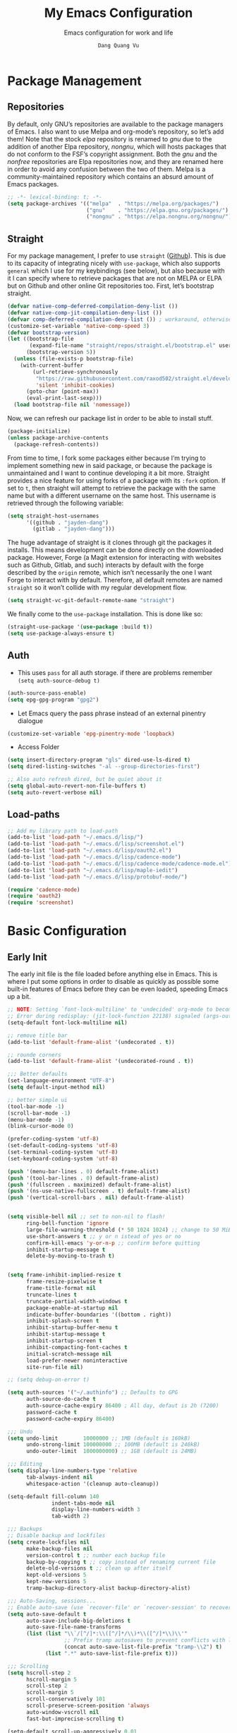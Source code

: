 #+title: My Emacs Configuration
#+AUTHOR: =Dang Quang Vu=
#+EMAIL: jayden.dangvu@gmail.com
#+SUBTITLE: Emacs configuration for work and life
#+property: header-args:emacs-lisp :mkdirp yes :lexical t :exports code
#+property: header-args:emacs-lisp+ :tangle ./init.el
#+property: header-args:emacs-lisp+ :mkdirp yes :noweb no-export

* Package Management
** Repositories
By default, only GNU’s repositories are available to the package managers of Emacs. I also want to use Melpa and org-mode’s repository, so let’s add them! Note that the stock /elpa/ repository is renamed to /gnu/ due to the addition of another Elpa repository, /nongnu/, which will hosts packages that do not conform to the FSF’s copyright assignment. Both the /gnu/ and the /nonfree/ repositories are Elpa repositories now, and they are renamed here in order to avoid any confusion between the two of them. Melpa is a community-maintained repository which contains an absurd amount of Emacs packages.

#+begin_src emacs-lisp
;; -*- lexical-binding: t; -*-
(setq package-archives '(("melpa"  . "https://melpa.org/packages/")
                         ("gnu"    . "https://elpa.gnu.org/packages/")
                         ("nongnu" . "https://elpa.nongnu.org/nongnu/")))
#+end_src

** Straight
For my package management, I prefer to use ~straight~ ([[https://github.com/raxod502/straight.el][Github]]). This is due to its capacity of integrating nicely with ~use-package~, which also supports ~general~ which I use for my keybindings (see below), but also because with it I can specify where to retrieve packages that are not on MELPA or ELPA but on Github and other online Git repositories too. First, let’s bootstrap straight.
#+begin_src emacs-lisp
(defvar native-comp-deferred-compilation-deny-list ())
(defvar native-comp-jit-compilation-deny-list ())
(defvar comp-deferred-compilation-deny-list ()) ; workaround, otherwise straight shits itself
(customize-set-variable 'native-comp-speed 3)
(defvar bootstrap-version)
(let ((bootstrap-file
       (expand-file-name "straight/repos/straight.el/bootstrap.el" user-emacs-directory))
      (bootstrap-version 5))
  (unless (file-exists-p bootstrap-file)
    (with-current-buffer
        (url-retrieve-synchronously
         "https://raw.githubusercontent.com/raxod502/straight.el/develop/install.el"
         'silent 'inhibit-cookies)
      (goto-char (point-max))
      (eval-print-last-sexp)))
  (load bootstrap-file nil 'nomessage))
#+end_src

Now, we can refresh our package list in order to be able to install stuff.
#+begin_src emacs-lisp
(package-initialize)
(unless package-archive-contents
  (package-refresh-contents))

#+end_src

From time to time, I fork some packages either because I’m trying to implement something new in said package, or because the package is unmaintained and I want to continue developing it a bit more. Straight provides a nice feature for using forks of a package with its ~:fork~ option. If set to ~t~, then straight will attempt to retrieve the package with the same name but with a different username on the same host. This username is retrieved through the following variable:
#+begin_src emacs-lisp
(setq straight-host-usernames
      '((github . "jayden-dang")
        (gitlab . "jayden-dang")))
#+end_src

The huge advantage of straight is it clones through git the packages it installs. This means development can be done directly on the downloaded package. However, Forge (a Magit extension for interacting with websites such as Github, Gitlab, and such) interacts by default with the forge described by the ~origin~ remote, which isn’t necessarily the one I want Forge to interact with by default. Therefore, all default remotes are named ~straight~ so it won’t collide with my regular development flow.
#+begin_src emacs-lisp
(setq straight-vc-git-default-remote-name "straight")
#+end_src

We finally come to the ~use-package~ installation. This is done like so:
#+begin_src emacs-lisp
(straight-use-package '(use-package :build t))
(setq use-package-always-ensure t)
#+end_src

** Auth
+ This uses ~pass~ for all auth storage. if there are problems remember ~(setq auth-source-debug t)~
#+begin_src emacs-lisp
(auth-source-pass-enable)
(setq epg-gpg-program "gpg2")
#+end_src
+ Let Emacs query the pass phrase instead of an external pinentry dialogue
#+begin_src emacs-lisp
(customize-set-variable 'epg-pinentry-mode 'loopback)
#+end_src
+ Access Folder
#+begin_src emacs-lisp
(setq insert-directory-program "gls" dired-use-ls-dired t)
(setq dired-listing-switches "-al --group-directories-first")

;; Also auto refresh dired, but be quiet about it
(setq global-auto-revert-non-file-buffers t)
(setq auto-revert-verbose nil)
#+end_src

** Load-paths
#+begin_src emacs-lisp
;; Add my library path to load-path
(add-to-list 'load-path "~/.emacs.d/lisp/")
(add-to-list 'load-path "~/.emacs.d/lisp/screenshot.el")
(add-to-list 'load-path "~/.emacs.d/lisp/oauth2.el")
(add-to-list 'load-path "~/.emacs.d/lisp/cadence-mode")
(add-to-list 'load-path "~/.emacs.d/lisp/cadence-mode/cadence-mode.el")
(add-to-list 'load-path "~/.emacs.d/lisp/maple-iedit")
(add-to-list 'load-path "~/.emacs.d/lisp/protobuf-mode/")

(require 'cadence-mode)
(require 'oauth2)
(require 'screenshot)
#+end_src

* Basic Configuration
** Early Init
The early init file is the file loaded before anything else in Emacs. This is where I put some options in order to disable as quickly as possible some built-in features of Emacs before they can be even loaded, speeding Emacs up a bit.
#+begin_src emacs-lisp :mkdirp yes :tangle ~/.emacs.d/early-init.el :export code :results silent :lexical t
;; NOTE: Setting `font-lock-multiline' to 'undecided' org-mode to become unusable:
;; Error during redisplay: (jit-lock-function 22138) signaled (args-out-of-range 0 16341)
(setq-default font-lock-multiline nil)

;; remove title bar
(add-to-list 'default-frame-alist '(undecorated . t))

;; rounde corners
(add-to-list 'default-frame-alist '(undecorated-round . t))

;;; Better defaults
(set-language-environment "UTF-8")
(setq default-input-method nil)

;; better simple ui
(tool-bar-mode -1)
(scroll-bar-mode -1)
(menu-bar-mode -1)
(blink-cursor-mode 0)

(prefer-coding-system 'utf-8)
(set-default-coding-systems 'utf-8)
(set-terminal-coding-system 'utf-8)
(set-keyboard-coding-system 'utf-8)

(push '(menu-bar-lines . 0) default-frame-alist)
(push '(tool-bar-lines . 0) default-frame-alist)
(push '(fullscreen . maximized) default-frame-alist)
(push '(ns-use-native-fullscreen . t) default-frame-alist)
(push '(vertical-scroll-bars . nil) default-frame-alist)


(setq visible-bell nil ;; set to non-nil to flash!
      ring-bell-function 'ignore
      large-file-warning-threshold (* 50 1024 1024) ;; change to 50 MiB
      use-short-answers t ;; y or n istead of yes or no
      confirm-kill-emacs 'y-or-n-p ;; confirm before quitting
      inhibit-startup-message t
      delete-by-moving-to-trash t)


(setq frame-inhibit-implied-resize t
      frame-resize-pixelwise t
      frame-title-format nil
      truncate-lines t
      truncate-partial-width-windows t
      package-enable-at-startup nil
      indicate-buffer-boundaries '((bottom . right))
      inhibit-splash-screen t
      inhibit-startup-buffer-menu t
      inhibit-startup-message t
      inhibit-startup-screen t
      inhibit-compacting-font-caches t
      initial-scratch-message nil
      load-prefer-newer noninteractive
      site-run-file nil)

;; (setq debug-on-error t)

(setq auth-sources '("~/.authinfo") ;; Defaults to GPG
      auth-source-do-cache t
      auth-source-cache-expiry 86400 ; All day, defaut is 2h (7200)
      password-cache t
      password-cache-expiry 86400)

;;; Undo
(setq undo-limit        10000000 ;; 1MB (default is 160kB)
      undo-strong-limit 100000000 ;; 100MB (default is 240kB)
      undo-outer-limit  1000000000) ;; 1GB (default is 24MB)

;;; Editing
(setq display-line-numbers-type 'relative
      tab-always-indent nil
      whitespace-action '(cleanup auto-cleanup))

(setq-default fill-column 140
              indent-tabs-mode nil
              display-line-numbers-width 3
              tab-width 2)

;;; Backups
;; Disable backup and lockfiles
(setq create-lockfiles nil
      make-backup-files nil
      version-control t ;; number each backup file
      backup-by-copying t ;; copy instead of renaming current file
      delete-old-versions t ;; clean up after itself
      kept-old-versions 5
      kept-new-versions 5
      tramp-backup-directory-alist backup-directory-alist)

;;; Auto-Saving, sessions...
;; Enable auto-save (use `recover-file' or `recover-session' to recover)
(setq auto-save-default t
      auto-save-include-big-deletions t
      auto-save-file-name-transforms
      (list (list "\\`/[^/]*:\\([^/]*/\\)*\\([^/]*\\)\\'"
                  ;; Prefix tramp autosaves to prevent conflicts with local ones
                  (concat auto-save-list-file-prefix "tramp-\\2") t)
            (list ".*" auto-save-list-file-prefix t)))

;;; Scrolling
(setq hscroll-step 2
      hscroll-margin 5
      scroll-step 2
      scroll-margin 5
      scroll-conservatively 101
      scroll-preserve-screen-position 'always
      auto-window-vscroll nil
      fast-but-imprecise-scrolling t)

(setq-default scroll-up-aggressively 0.01
              scroll-down-aggressively 0.01)

(setq window-combination-resize t)

(setq recentf-max-saved-items 100)

;; Scroll pixel by pixel
(pixel-scroll-mode 1)

;; Window layout undo/redo (`winner-undo' / `winner-redo')
(winner-mode 1)

;; Highlight current line
(global-hl-line-mode 1)

;; Enable recentf-mode globally
(recentf-mode 1)

;; Save place in files
(save-place-mode 1)

;; Enable saving minibuffer history
;;(savehist-mode 1)

;; Show line and column numbers (cursor position) in mode-line
(line-number-mode 1)

;; Wrap long lines
(global-visual-line-mode 1)

;; Better handling for files with so long lines
(global-so-long-mode 1)

;; Global SubWord mode
(global-subword-mode 1)

;; Set Fullscreen
;; (set-frame-parameter (selected-frame) 'fullscreen 'maximized)
;; (add-to-list 'default-frame-alist '(fullscreen . maximized))

;; ;; Set Transparency
(set-frame-parameter (selected-frame) 'alpha '(100 . 100))
(add-to-list 'default-frame-alist '(alpha . (100 . 100)))
#+end_src

** Emacs Behavior
*** Editing Text in Emacs
#+begin_src emacs-lisp
;; Change the user-emacs-directory to keep unwanted things out of ~/.emacs.d
(setq user-emacs-directory (expand-file-name "~/.emacs.d/")
      url-history-file (expand-file-name "url/history" user-emacs-directory))
#+end_src

I *never* want to keep trailing spaces in my files, which is why I’m doing this:
#+begin_src emacs-lisp
(add-hook 'before-save-hook #'whitespace-cleanup)
(server-start)
#+end_src

I don’t understand why some people add two spaces behind a full stop, I sure don’t. Let’s tell Emacs.
#+begin_src emacs-lisp
(setq-default sentence-end-double-space nil)
#+end_src

Lastly, I want the default mode for Emacs to be Emacs Lisp.
#+begin_src emacs-lisp
(setq-default initial-major-mode 'emacs-lisp-mode)
#+end_src

#+begin_src emacs-lisp
(setq switch-to-buffer-obey-display-actions t)
#+end_src

*** Programming Modes
First off, my definition of what makes a “programming mode” doesn’t exactly fit mine, so on top of ~prog-mode~, let’s add a few other modes.
#+name: line-number-modes-table
| Modes      |
|------------|
| prog-mode  |
| latex-mode |

#+name: prog-modes-gen
#+header: :cache yes :exports none :tangle no
#+begin_src emacs-lisp :var modes=line-number-modes-table
(mapconcat (lambda (mode) (format "%s-hook" (car mode)))
           modes
           " ")
#+end_src

**** Line Number
Since version 26, Emacs has a built-in capacity of displaying line numbers on the left-side of the buffer. This is a fantastic feature that should actually be the default for all programming modes.

#+begin_src emacs-lisp
(dolist (mode '(<<prog-modes-gen()>>))
  (add-hook mode #'display-line-numbers-mode))
#+end_src

**** Folding code
Most programming languages can usually have their code folded, be it code between curly braces, chunks of comments or code on another level of indentation (Python, why…?). The minor-mode that enables that is ~hs-minor-mode~, let’s enable it for all of these programming modes:
#+begin_src emacs-lisp
(dolist (mode '(<<prog-modes-gen()>>))
  (add-hook mode #'hs-minor-mode))
#+end_src

*** Native Compilation
#+begin_src emacs-lisp
;; Silence compiler warnings as they can be pretty disruptive
(setq native-comp-async-report-warnings-errors nil)

;; Set the right directory to store the native comp cache
(add-to-list 'native-comp-eln-load-path (expand-file-name "eln-cache/" user-emacs-directory))
#+end_src

*** Stay Clean, Emacs!
As nice as Emacs is, it isn’t very polite or clean by default: open a file, and it will create backup files in the same directory. But then, when you open your directory with your favorite file manager and see almost all of your files duplicated with a =~= appended to the filename, it looks really uncomfortable! This is why I prefer to tell Emacs to keep its backup files to itself in a directory it only will access.
#+begin_src emacs-lisp
(setq backup-directory-alist `(("." . ,(expand-file-name ".tmp/backups/"
                                                         user-emacs-directory))))
#+end_src

It also loves to litter its ~init.el~ with custom variables here and there, but the thing is: I regenerate my ~init.el~ each time I tangle this file! How can I keep Emacs from adding stuff that will be almost immediately lost? Did someone say /custom file/?
#+begin_src emacs-lisp
(setq-default custom-file (expand-file-name ".custom.el" user-emacs-directory))
(when (file-exists-p custom-file) ; Don’t forget to load it, we still need it
  (load custom-file))
#+end_src

*** Stay Polite, Emacs!
When asking for our opinion on something, Emacs loves asking us to answer by “yes” or “no”, but *in full*! That’s very rude! Fortunately, we can fix this.
#+begin_src emacs-lisp
(defalias 'yes-or-no-p 'y-or-n-p)
#+end_src

This will make Emacs ask us for either hitting the ~y~ key for “yes”, or the ~n~ key for “no”. Much more polite!

It is also very impolite to keep a certain version of a file in its buffer when said file has changed on disk. Let’s change this behavior:
#+begin_src emacs-lisp
(global-auto-revert-mode 1)
#+end_src
*** Performance Upgrade
**** Emacs Startup
- Tính toán garbage collections khi khởi động Emacs và thời gian loaded.
#+begin_src emacs-lisp
;; Profile emacs startup
(add-hook 'emacs-startup-hook
          (lambda ()
            (message "*** Emacs loaded in %s with %d garbage collections."
                     (format "%.2f seconds"
                             (float-time
                              (time-subtract after-init-time before-init-time)))
                     gcs-done)))
#+end_src

**** Keep .emacs.d Clean
#+begin_src emacs-lisp
;; Keep customization settings in a temporary file (thanks Ambrevar!)
(setq custom-file
      (if (boundp 'server-socket-dir)
          (expand-file-name "custom.el" server-socket-dir)
        (expand-file-name (format "emacs-custom-%s.el" (user-uid)) temporary-file-directory)))
(load custom-file t)
#+end_src

*** Fill Column
#+begin_src emacs-lisp
;; (defun dqv/org-mode-visual-fill ()
;;   (setq visual-fill-column-width 150
;;         visual-fill-column-center-text t)
;;   (visual-fill-column-mode 1))

;; (use-package visual-fill-column
;;   :straight (:build t)
;;   :hook (org-mode . dqv/org-mode-visual-fill))
#+end_src

** Personal Information
Emacs needs to know its master! For various reasons by the way, some packages rely of these variables to know who it is talking to or dealing with, such as ~mu4e~ which will guess who you are if you haven’t set it up correctly.
#+begin_src emacs-lisp
(setq user-full-name       "Dang Quang Vu"
      user-real-login-name "Dang Quang Vu"
      user-login-name      "jaydendang"
      user-mail-address    "jayden.dangvu@gmail.com")
#+end_src

** Visual Configuration
*** Basic
The first visual setting in this section will activate the visible bell. What it does is I get a visual feedback each time I do something Emacs doesn’t agree with, like tring to go up a line when I’m already at the top of the buffer.
#+begin_src emacs-lisp
(setq visible-bell t)
(setq gnutls-algorithm-priority "NORMAL:-VERS-TLS1.3")
#+end_src

It is nicer to see a cursor cover the actual space of a character.
#+begin_src emacs-lisp
(setq x-stretch-cursor t)
#+end_src

When text is ellipsed, I want the ellipsis marker to be a single character of three dots. Let’s make it so:
#+begin_src emacs-lisp
(with-eval-after-load 'mule-util
  (setq truncate-string-ellipsis "…"))
#+end_src

*** Modeline Modules
I sometimes use Emacs in fullscreen, meaning my usual taskbar will be hidden. This is why I want the current date and time to be displayed, in an ISO-8601 style, although not exactly ISO-8601 (this is the best time format, fight me).
#+begin_src emacs-lisp
;; (require 'time)
;; (setq display-time-format "%Y-%m-%d %H:%M")
;; (display-time-mode 1) ; display time in modeline
#+end_src

Something my taskbar doesn’t have is a battery indicator. However, I want it enabled only if I am on a laptop or if a battery is available.
#+begin_src emacs-lisp
(let ((battery-str (battery)))
  (unless (or (equal "Battery status not available" battery-str)
              (string-match-p (regexp-quote "N/A") battery-str))
    (display-battery-mode 1)))
#+end_src

This isn’t a modeline module per se, but we have an indicator of the current line in Emacs. And although it is useful, I also often wish to know which column I’m on. This can be activated like so:
#+begin_src emacs-lisp
(column-number-mode)

;; Enable line numbers for some modes
(dolist (mode '(text-mode-hook
                prog-mode-hook
                conf-mode-hook))
  (add-hook mode (lambda () (display-line-numbers-mode 1))))

;; Override some modes which derive from the above
(dolist (mode '(org-mode-hook))
  (add-hook mode (lambda () (display-line-numbers-mode 0))))
#+end_src

The following code is, as will several chunks of code in this config, borrowed from [[https://tecosaur.github.io/emacs-config/#theme-modeline][TEC’s configuration]]. It hides the encoding information of the file if the file itself is a regular UTF-8 file with ~\n~ line ending. Be aware the ~doom-modeline-buffer-encoding~ variable is usabel here only because I use the Doom modeline as seen below.
#+begin_src emacs-lisp
(defun modeline-contitional-buffer-encoding ()
  "Hide \"LF UTF-8\" in modeline.

It is expected of files to be encoded with LF UTF-8, so only show
the encoding in the modeline if the encoding is worth notifying
the user."
  (setq-local doom-modeline-buffer-encoding
              (unless (and (memq (plist-get (coding-system-plist buffer-file-coding-system) :category)
                                 '(coding-category-undecided coding-category-utf-8))
                           (not (memq (coding-system-eol-type buffer-file-coding-system) '(1 2))))
                t)))
#+end_src

Now, let’s automate the call to this function in order to apply the modifications to the modeline each time we open a new file.
#+begin_src emacs-lisp
(add-hook 'after-change-major-mode-hook #'modeline-contitional-buffer-encoding)
#+end_src

*** Font
**** Set The Font
#+begin_src emacs-lisp
    (set-face-attribute 'default nil
                        ;; :font "JetBrains Mono"
                        :font "Iosevka"
                        :weight 'Light
                        :height 150)

    ;; Set the fixed pitch face
    (set-face-attribute 'fixed-pitch nil
                        ;; :font "JetBrains Mono"
                        :font "Iosevka"
                        :weight 'Light
                        :height 150)


    ;; Set the variable pitch face
    (set-face-attribute 'variable-pitch nil
                        ;; :font "Cantarell"
                        :font "Iosevka Aile"
                        :weight 'Light
                        :height 150)

#+end_src

**** Emojis
#+begin_src emacs-lisp
;;(set-fontset-font t 'symbol "Noto Color Emoji")
;;(set-fontset-font t 'symbol "Symbola" nil 'append)

(use-package emojify
  :straight (:build t)
  :custom
  (emojify-emoji-set "emojione-v2.2.6")
  (emojify-emojis-dir (concat user-emacs-directory "emojify/"))
  (emojify-display-style 'image)
  (emojify-download-emojis-p t)
  :config
  (global-emojify-mode 1))
#+end_src

*** Moody
#+begin_src emacs-lisp
;; Use moody for the mode bar
(use-package moody
  :straight (:build t)
  :config
  (setq x-underline-at-descent-line t)
  (moody-replace-mode-line-buffer-identification)
  (moody-replace-vc-mode))
#+end_src

*** Monions
#+begin_src emacs-lisp
(use-package minions
  :straight (:build t)
  :config
  (setq minions-mode-line-lighter ""
        minions-mode-line-delimiters '("" . ""))
  (minions-mode 1))
#+end_src

*** Cursor
#+begin_src emacs-lisp
(setq evil-insert-state-cursor '((bar . 2) "orange")
      evil-normal-state-cursor '(box "orange"))
#+end_src

** A better custom variable setter
Something people often forget about custom variables in Elisp is they can have a custom setter that will run some code if we set the variable properly with ~customize-set-variable~, so ~setq~ shouldn’t be the user’s choice by default. But repeatedly writing ~customize-set-variable~ can get tiring and boring. So why not take the best of both world and create ~csetq~, a ~setq~ that uses ~customize-set-variable~ under the hood while it keeps a syntax similar to the one ~setq~ uses?
#+begin_src emacs-lisp
(defmacro csetq (&rest forms)
  "Bind each custom variable FORM to the value of its VAL.

FORMS is a list of pairs of values [FORM VAL].
`customize-set-variable' is called sequentially on each pair
contained in FORMS. This means `csetq' has a similar behavior as
`setq': each VAL expression is evaluated sequentially, i.e., the
first VAL is evaluated before the second, and so on. This means
the value of the first FORM can be used to set the second FORM.

The return value of `csetq' is the value of the last VAL.

\(fn [FORM VAL]...)"
  (declare (debug (&rest sexp form))
           (indent 1))
  ;; Check if we have an even number of arguments
  (when (= (mod (length forms) 2) 1)
    (signal 'wrong-number-of-arguments (list 'csetq (1+ (length forms)))))
  ;; Transform FORMS into a list of pairs (FORM . VALUE)
  (let (sexps)
    (while forms
      (let ((form  (pop forms))
            (value (pop forms)))
        (push `(customize-set-variable ',form ,value)
              sexps)))
    `(progn ,@(nreverse sexps))))
#+end_src

** Visual
*** Fringe
It’s nice to know which lines were modified since the last commit in a file.
#+begin_src emacs-lisp
(use-package git-gutter-fringe
  :straight (:build t)
  :hook ((prog-mode     . git-gutter-mode)
         (org-mode      . git-gutter-mode)
         (markdown-mode . git-gutter-mode)
         (latex-mode    . git-gutter-mode))
  :config
  (setq git-gutter:update-interval 2)
  ;; These characters are used in terminal mode
  (setq git-gutter:modified-sign "≡")
  (setq git-gutter:added-sign "≡")
  (setq git-gutter:deleted-sign "≡")
  (set-face-foreground 'git-gutter:added "LightGreen")
  (set-face-foreground 'git-gutter:modified "LightGoldenrod")
  (set-face-foreground 'git-gutter:deleted "LightCoral"))
#+end_src

*** Icons? Did someone say icons?
/*YES! ALL OF THEM!*/

Ahem…

The package ~all-the-icons~ allows us to use a wide variety of icons in Emacs for various purposes, wherever we want, and /THAT/ is *GREAT*! I’ll (ab)use this feature in my config, be warned! *NOTE*: The first time a configuration with ~all-the-icons~ loads on a machine, the needed fonts might not be available, so you’ll need to install them with the command ~M-x all-the-icons-install-fonts~.
#+begin_src emacs-lisp
(use-package all-the-icons
  :defer t
  :straight t)
#+end_src

~prettify-symbols-mode~ is also a nifty feature of Emacs, and it is built-in! With that, I can replace strings of my choice by another character of my choice! First, let’s declare the general symbols that will be used everywhere.
#+begin_src emacs-lisp
(defun prog-mode-set-symbols-alist ()
  (setq prettify-symbols-alist '(("lambda"  . ?λ)
                                 ("null"    . ?∅)
                                 ("NULL"    . ?∅)))
  (prettify-symbols-mode 1))

(add-hook 'prog-mode-hook #'prog-mode-set-symbols-alist)
#+end_src

We can now take care of the language-specific symbols. First, let’s declare some symbols for the Lisp languages.
#+begin_src emacs-lisp
(setq-default lisp-prettify-symbols-alist '(("lambda"    . ?λ)
                                            ("defun"     . ?𝑓)
                                            ("defvar"    . ?𝑣)
                                            ("defcustom" . ?𝑐)
                                            ("defconst"  . ?𝐶)))

(defun lisp-mode-prettify ()
  (setq prettify-symbols-alist lisp-prettify-symbols-alist)
  (prettify-symbols-mode -1)
  (prettify-symbols-mode 1))

(dolist (lang '(emacs-lisp lisp common-lisp scheme))
  (add-hook (intern (format "%S-mode-hook" lang))
            #'lisp-mode-prettify))
#+end_src

Finally, similar to how ~org-appear~ behaves, let’s show the real string of our symbols when the cursor is on it.
#+begin_src emacs-lisp
(setq prettify-symbols-unprettify-at-point t)
#+end_src

*** Ligatures
The font I’m using  supports ligatures, but Emacs in GUI mode does not. And of course, there’s a package for that.
#+begin_src emacs-lisp
(use-package ligature
  :straight (ligature :type git
                      :host github
                      :repo "mickeynp/ligature.el"
                      :build t)
  :config
  (ligature-set-ligatures 't
                          '("www"))
  ;; Enable traditional ligature support in eww-mode, if the
  ;; `variable-pitch' face supports it
  (ligature-set-ligatures '(eww-mode org-mode elfeed-show-mode)
                          '("ff" "fi" "ffi"))
  ;; Enable all Cascadia Code ligatures in programming modes
  (ligature-set-ligatures 'prog-mode
                          '("|||>" "<|||" "<==>" "<!--" "####" "~~>" "***" "||=" "||>"
                            ":::" "::=" "=:=" "===" "==>" "=!=" "=>>" "=<<" "=/=" "!=="
                            "!!." ">=>" ">>=" ">>>" ">>-" ">->" "->>" "-->" "---" "-<<"
                            "<~~" "<~>" "<*>" "<||" "<|>" "<$>" "<==" "<=>" "<=<" "<->"
                            "<--" "<-<" "<<=" "<<-" "<<<" "<+>" "</>" "###" "#_(" "..<"
                            "..." "+++" "/==" "///" "_|_" "www" "&&" "^=" "~~" "~@" "~="
                            "~>" "~-" "**" "*>" "*/" "||" "|}" "|]" "|=" "|>" "|-" "{|"
                            "[|" "]#" "::" ":=" ":>" ":<" "$>" "==" "=>" "!=" "!!" ">:"
                            ">=" ">>" ">-" "-~" "-|" "->" "--" "-<" "<~" "<*" "<|" "<:"
                            "<$" "<=" "<>" "<-" "<<" "<+" "</" "#{" "#[" "#:" "#=" "#!"
                            "##" "#(" "#?" "#_" "%%" ".=" ".-" ".." ".?" "+>" "++" "?:"
                            "?=" "?." "??" ";;" "/*" "/=" "/>" "//" "__" "~~" "(*" "*)"
                            "\\\\" "://"))
  (global-ligature-mode t))
#+end_src

*** Pixel-perfect alignment of Markdown and org-mode tables
Usually, I have no issue with the alignment of the tables I write in org-mode and (more rarely) Markdown. However, there are occurences where I’ll use a character that does not exactly respect my monospace font, which messes with the alignment of the table (often when I do linguistics stuff). A solution to this is the package ~valign~. A little caveat though, as its name implies ~valign~ helps with vertical alignment. If some lines are too high, they won’t exactly fit. Unless? Unless ~valign-fancy-bar~ is set to ~t~.

For now, I disabled the hook with org-mode and markdown-mode because it slows down opening these files quite a lot. I’ll re-enable the hook once it is fixed.
#+begin_src emacs-lisp
(use-package valign
  :defer t
  :straight (:build t)
  :after (org markdown-mode)
  :hook ((org-mode markdown-mode) . valign-mode)
  :custom ((valign-fancy-bar t)))
#+end_src

*** Solaire: Incandescent Emacs
A common issue when you have a lot of windows opened in Emacs is sometimes there’s just too much. Is the first window source code? Is the other one just an open email? Oh, let’s not forget the ~*Messages*~ buffer open next to another source buffer.

Solaire-mode applies a subtle but useful tweak to your current color scheme: the background of programming buffers is slightly lighter than the background of other buffers. (Or is it other buffers that have a slightly darker background? I’m not sure.)
#+begin_src emacs-lisp
(use-package solaire-mode
  :defer t
  :straight (:build t)
  :init (solaire-global-mode +1))
#+end_src

*** Custom Modus
**** Modus Theme
#+begin_src emacs-lisp
(use-package modus-themes
  ;; :straight (modus-themes :type built-in)
  :straight (:type git :host gitlab :repo "protesilaos/modus-themes" :branch "main")
  :init
  (setq modus-themes-italic-constructs t
        modus-themes-bold-constructs t
        modus-themes-mixed-fonts t
        modus-themes-variable-pitch-ui nil
        modus-themes-custom-auto-reload t
        modus-themes-disable-other-themes t
        modus-themes-common-palette-overrides '((bg-mode-line-active bg-yellow-subtle)
                                                (bg-main "#120B11")
                                                (border-mode-line-active yellow)
                                                (comment yellow-faint)
                                                (constant magenta-cooler)
                                                (docmarkup magenta-faint)
                                                (docstring green-faint)
                                                (fg-mode-line-active fg-main)
                                                (fnname magenta-warmer)
                                                (fnname green-cooler)
                                                (keyword cyan)
                                                (keyword yellow)
                                                (preprocessor cyan-cooler)
                                                (rx-backslash blue-cooler)
                                                (rx-construct magenta-warmer)
                                                (string green-cooler)
                                                (type magenta-cooler)
                                                (variable blue-warmer)
                                                (builtin magenta))
        modus-themes-completions '((matches . (extrabold))
                                   (selection . (semibold accented))
                                   (popup . (accented intense)))
        modus-themes-headings
        '((1 . (variable-pitch light 1.6))
          (2 . (overline semibold 1.5))
          (3 . (monochrome overline 1.4 background))
          (4 . (overline 1.3))
          (5 . (rainbow 1.2))
          (6 . (rainbow 1.15))
          (t . (rainbow 1.1)))))
#+end_src

**** Doom Themes
You may have noticed I use the Nord theme pretty much everywhere on my computer, why not Emacs? In my opinion, its aurora variant is nicer than the default Nord theme since it is richer in colors --- just a personal preference.
#+begin_src emacs-lisp
(add-to-list 'custom-theme-load-path (concat user-emacs-directory "themes/"))

(use-package doom-themes
  :straight (:build t)
  :ensure t
  :config
  ;; (load-theme 'catppuccin-latte t)
  ;; (load-theme 'catppuccin-frappe t)
  ;; (load-theme 'catppuccin-macchiato t)
  (load-theme 'catppuccin-mocha t)
  ;; (load-theme 'rose-pine t)
  ;; (load-theme 'amarena t)
  ;; (load-theme 'oxocarbon t)
  ;; (load-theme 'kman t)
  ;; (load-theme 'kanagawa t)
  ;; (load-theme 'doom-tokyo-night t)
  ;; (load-theme 'modus-vivendi t)
  (doom-themes-neotree-config)
  (doom-themes-org-config))
#+end_src

**** Nano Modeline
#+begin_src emacs-lisp
(use-package doom-modeline
  :straight t
  :custom
  (doom-modeline-height 35)
  (doom-modeline-bar-width 8)
  (doom-modeline-time-icon nil)
  (doom-modeline-buffer-encoding 'nondefault)
  (doom-modeline-unicode-fallback t)
  :config
  ;; FIX Add some padding to the right
  (doom-modeline-def-modeline 'main
    '(bar workspace-name window-number modals matches follow buffer-info
          remote-host buffer-position word-count parrot selection-info)
    '(objed-state misc-info persp-name battery grip irc mu4e gnus github debug
                  repl lsp minor-modes input-method indent-info buffer-encoding major-mode
                  process vcs checker time "   ")))
(setq evil-normal-state-tag   (propertize "[NORMAL]" 'face '((:background "lightgreen" :foreground "black")))
      evil-emacs-state-tag    (propertize "[EMACS]" 'face '((:background "yellow" :foreground "black")))
      evil-insert-state-tag   (propertize "[INSERT]" 'face '((:background "red") :foreground "white"))
      evil-motion-state-tag   (propertize "[MOTION]" 'face '((:background "blue") :foreground "white"))
      evil-visual-state-tag   (propertize "[VISUAL]" 'face '((:background "orange" :foreground "black")))
      evil-operator-state-tag (propertize "[OPERATOR]" 'face '((:background "purple"))))
#+end_src

*** Rainbow Delimiters
This makes Lisp especially more readable, but it’s also nice to have for any language that has delimiters like brackets too.
#+begin_src emacs-lisp
(use-package rainbow-delimiters
  :straight (:build t)
  :defer t
  :hook (prog-mode . rainbow-delimiters-mode))
#+end_src

*** Y’all want some more /COLORS/?
It is possible to make info buffers much more colorful (and imo easier to read) with this simple package:
#+begin_src emacs-lisp
(use-package info-colors
  :straight (:build t)
  :commands info-colors-fnontify-node
  :hook (Info-selection . info-colors-fontify-node)
  :hook (Info-mode      . mixed-pitch-mode))
#+end_src

* Custom Elisp
** ~dqv/open-marked-files~
This function allows the user to open all marked files from a dired buffer as new Emacs buffers.
#+begin_src emacs-lisp
(defun dqv/open-marked-files (&optional files)
  "Open all marked FILES in Dired buffer as new Emacs buffers."
  (interactive)
  (let* ((file-list (if files
                        (list files)
                      (if (equal major-mode "dired-mode")
                          (dired-get-marked-files)
                        (list (buffer-file-name))))))
    (mapc (lambda (file-path)
            (find-file file-path))
          (file-list))))
#+end_src

** Extend ~add-to-list~
One function I find missing regarding ~add-to-list~ is ~add-all-to-list~ so I can add multiple elements to a list at once. Instead, with vanilla Emacs, I have to repeatedly call ~add-to-list~. That’s not very clean. Let’s declare this missing function:
#+begin_src emacs-lisp
(defun add-all-to-list (list-var elements &optional append compare-fn)
  "Add ELEMENTS to the value of LIST-VAR if it isn’t there yet.

ELEMENTS is a list of values. For documentation on the variables
APPEND and COMPARE-FN, see `add-to-list'."
  (let (return)
    (dolist (elt elements return)
      (setq return (add-to-list list-var elt append compare-fn)))))
#+end_src

** Scroll page
#+begin_src emacs-lisp
(defun scroll-half-page-up ()
  "scroll down half the page"
  (interactive)
  (scroll-down (/ (window-body-height) 2)))

(defun scroll-half-page-down ()
  "scroll up half the page"
  (interactive)
  (scroll-up (/ (window-body-height) 2)))

#+end_src

** Switch to previous buffer
#+begin_src emacs-lisp
(defun dqv/switch-to-previous-buffer ()
  "Switch to previously open buffer.
        Repeated invocations toggle between the two most recently open buffers."
  (interactive)
  (switch-to-buffer (other-buffer (current-buffer) 1)))
#+end_src

** Move to beginning of live
#+begin_src emacs-lisp
(defun my-smarter-move-beginning-of-line (arg)
  "Move point back to indentation of beginning of line.

        Move point to the first non-whitespace character on this line.
        If point is already there, move to the beginning of the line.
        Effectively toggle between the first non-whitespace character and
        the beginning of the line.

        If ARG is not nil or 1, move forward ARG - 1 lines first.  If
        point reaches the beginning or end of the buffer, stop there."
  (interactive "^p")
  (setq arg (or arg 1))

  ;; Move lines first
  (when (/= arg 1)
    (let ((line-move-visual nil))
      (forward-line (1- arg))))

  (let ((orig-point (point)))
    (back-to-indentation)
    (when (= orig-point (point))
      (move-beginning-of-line 1))))

;; remap C-a to `smarter-move-beginning-of-line'

#+end_src

** Go to match paren
#+begin_src emacs-lisp
(defun dqv/goto-match-paren (arg)
  "Go to the matching if on (){}[], similar to vi style of % ."
  (interactive "p")
  (cond ((looking-at "[\[\(\{]") (evil-jump-item))
        ((looking-back "[\]\)\}]" 1) (evil-jump-item))
        ((looking-at "[\]\)\}]") (forward-char) (evil-jump-item))
        ((looking-back "[\[\(\{]" 1) (backward-char) (evil-jump-item))
        (t nil)))
(global-set-key (kbd "s-;") #'dqv/goto-match-paren)
#+end_src

** Delete This File
#+begin_src emacs-lisp
(defun dqv/delete-this-file (&optional trash)
  "Delete this file.

When called interactively, TRASH is t if no prefix argument is given.
With a prefix argument, TRASH is nil."
  (interactive)
  (when (and (called-interactively-p 'interactive)
             (not current-prefix-arg))
    (setq trash t))
  (if-let ((file (buffer-file-name)))
      (when (y-or-n-p "Delete this file? ")
        (delete-file file trash)
        (kill-buffer (current-buffer)))
    (user-error "Current buffer is not visiting a file")))
#+end_src

** Kill all the buffer
#+begin_src emacs-lisp
(defun dqv/kill-other-buffers ()
  "Kill all other buffers."
  (interactive)
  (mapc 'kill-buffer (delq (current-buffer) (buffer-list))))
#+end_src

* Keybinding Management
** Which-key
Which key is, I think, one of my favorite quality of life package. When you begin a keybind, Emacs will show you all keybinds you can follow the first one with in order to form a full keychord. Very useful when you have a lot of keybinds and don’t remember exactly what is what.
#+begin_src emacs-lisp
(use-package which-key
  :straight (:build t)
  :defer t
  :init (which-key-mode)
  :diminish which-key-mode
  :config
  (setq which-key-idle-delay 1))

(use-package which-key-posframe
  :config
  (which-key-posframe-mode))
#+end_src

** General
General is an awesome package for managing keybindings. Not only is it oriented towards keychords by default (which I love), but it also provides some integration with evil so that we can declare keybindings for certain states only! This is a perfect replacement for ~define-key~, ~evil-define-key~, and any other function for defining keychords. And it is also possible to declare a prefix for my keybindings! By default, all keybinds will be prefixed with ~SPC~ and keybinds related to a specific mode (often major modes) will be prefixed by a comma ~,~ (and by ~C-SPC~ and ~M-m~ respectively when in ~insert-mode~ or ~emacs-mode~).
#+begin_src emacs-lisp
(use-package general
  :straight (:build t)
  :init
  (general-auto-unbind-keys)
  :config
  (general-create-definer dqv/underfine
    :keymaps 'override
    :states '(normal emacs))
  (general-create-definer dqv/evil
    :states '(normal))
  (general-create-definer dqv/leader-key
    :states '(normal insert visual emacs)
    :keymaps 'override
    :prefix "SPC"
    :global-prefix "C-SPC")
  (general-create-definer dqv/major-leader-key
    :states '(normal insert visual emacs)
    :keymaps 'override
    :prefix ","
    :global-prefix "M-m"))
#+end_src

** Evil
*** Evil
Evil emulates most of vim’s keybinds, because let’s be honest here, they are much more comfortable than Emacs’.
#+begin_src emacs-lisp
(use-package evil
  :straight (:build t)
  :after (general)
  :init
  (setq evil-want-integration t
        evil-want-keybinding nil
        evil-want-C-u-scroll t
        evil-want-C-i-jump nil)
  (require 'evil-vars)
  (evil-set-undo-system 'undo-tree)
  :config
  <<evil-undefine-keys>>
  <<evil-bepo>>
  (evil-mode 1)
  (setq evil-want-fine-undo t) ; more granular undo with evil
  (evil-set-initial-state 'messages-buffer-mode 'normal)
  (evil-set-initial-state 'dashboard-mode 'normal))
#+end_src

*** Evil Define Keys
I want to undefine some of the default keybinds of Evil because it does not match my workflow. Namely, I use the space key and the comma as leaders for my keybinds, and I’m way too used to Emacs’ ~C-t~, ~C-a~, ~C-e~, and ~C-y~.
#+name: evil-undefine-keys
#+begin_src emacs-lisp :tangle no
(evil-global-set-key 'motion "j" 'evil-next-visual-line)
(evil-global-set-key 'motion "k" 'evil-previous-visual-line)
(evil-global-set-key 'motion "w" 'evil-avy-goto-word-1)
(global-set-key (kbd "s-'") #'evil-window-next)

(general-define-key
 :keymaps 'evil-motion-state-map
 "SPC" nil
 ","   nil)
(general-define-key
 :keymaps 'evil-insert-state-map
 "C-t" nil)
(general-define-key
 :keymaps 'evil-insert-state-map
 "U"   nil
 "C-a" nil
 "C-y" nil
 "C-e" nil)
#+end_src

*** For Colemak-keyboard
+ Something else that really bugs me is I use the jayden layout, which is not at all like the qwerty layout. For instance, ~hjkl~ becomes ~ctsr~. Thus, I need some jayden-specific changes.
#+name: evil-bepo
#+begin_src emacs-lisp :tangle no
;; (dolist (key '("c" "C" "t" "T" "s" "S" "r" "R" "h" "H" "j" "J" "k" "K" "l" "L"))
;;   (general-define-key :states 'normal key nil))

;; (general-define-key
;;  :states 'motion
;;  "h" 'evil-replace
;;  "H" 'evil-replace-state
;;  "j" 'evil-find-char-to
;;  "J" 'evil-find-char-to-backward
;;  "k" 'evil-substitute
;;  "K" 'evil-smart-doc-lookup
;;  "l" 'evil-change
;;  "L" 'evil-change-line

;;  "c" 'evil-backward-char
;;  "C" 'evil-window-top
;;  "t" 'evil-next-visual-line
;;  "T" 'evil-join
;;  "s" 'evil-previous-visual-line
;;  "S" 'evil-lookup
;;  "r" 'evil-forward-char
;;  "R" 'evil-window-bottom)
#+end_src

This package enables and integrates Evil into a lot of different modes, such as org-mode, dired, mu4e, etc. Again, I need some additional code compared to most people due to the jayden layout.
#+begin_src emacs-lisp
(use-package evil-collection
  :after evil
  :straight (:build t)
  :config
  ;; jayden conversion
  ;; (defun my/jd-rotate-evil-collection (_mode mode-keymaps &rest _rest)
  ;;   (evil-collection-translate-key 'normal mode-keymaps
  ;;     ;; jd ctsr is qwerty hjkl
  ;;     "c" "h"
  ;;     "t" "j"
  ;;     "s" "k"
  ;;     "r" "l"
  ;;     ;; add back ctsr
  ;;     "h" "c"
  ;;     "j" "t"
  ;;     "k" "s"
  ;;     "l" "r"))
  ;; (add-hook 'evil-collection-setup-hook #'my/jd-rotate-evil-collection)
  (evil-collection-init))
#+end_src

~undo-tree~ is my preferred way of undoing and redoing stuff. The main reason is it doesn’t create a linear undo/redo history, but rather a complete tree you can navigate to see your complete editing history. One of the two obvious things to do are to tell Emacs to save all its undo history fies in a dedicated directory, otherwise we’d risk littering all of our directories. The second thing is to simply globally enable its mode.
#+begin_src emacs-lisp
(use-package undo-tree
  :defer t
  :straight (:build t)
  :custom
  (undo-tree-history-directory-alist
   `(("." . ,(expand-file-name (file-name-as-directory "undo-tree-hist")
                               user-emacs-directory))))
  :init
  (global-undo-tree-mode)
  :config
  <<undo-tree-ignore-text-properties>>
  ;; <<undo-tree-compress-files>>
  (setq undo-tree-visualizer-diff       t
        undo-tree-auto-save-history     t
        undo-tree-enable-undo-in-region t
        undo-limit        (* 800 1024)
        undo-strong-limit (* 12 1024 1024)
        undo-outer-limit  (* 128 1024 1024)))
#+end_src

An interesting behavior from DoomEmacs is to compress the history files with ~zstd~ when it is present on the system. Not only do we enjoy much smaller files (according to DoomEmacs, we get something like 80% file savings), Emacs can load them much faster than the regular files. Sure, it uses more CPU time uncompressing these files, but it’s insignificant and it’s still faster than loading a heavier file.
#+name: undo-tree-compress-files
#+begin_src emacs-lisp :tangle no
(when (executable-find "zstd")
  (defun my/undo-tree-append-zst-to-filename (filename)
    "Append .zst to the FILENAME in order to compress it."
    (concat filename ".zst"))
  (advice-add 'undo-tree-make-history-save-file-name
              :filter-return
              #'my/undo-tree-append-zst-to-filename))
#+end_src

** Hydra
[[https://github.com/abo-abo/hydra][Hydra]] is a simple menu creator for keybindings.
#+begin_src emacs-lisp
(use-package hydra
  :straight (:build t)
  :defer t)
#+end_src

Similarly still, this one allows me to manage the size my Emacs windows.
#+begin_src emacs-lisp
(defhydra windows-adjust-size ()
  "
^Zoom^                                ^Other
^^^^^^^-----------------------------------------
[_j_/_k_] shrink/enlarge vertically   [_q_] quit
[_l_/_h_] shrink/enlarge horizontally
"
  ("q" nil :exit t)
  ("l" shrink-window-horizontally)
  ("j" enlarge-window)
  ("k" shrink-window)
  ("h" enlarge-window-horizontally))
#+end_src

* Org-mode
*** Citeproc
Since recently, in order to make ~org-cite~ compile properly, we need the ~citeproc~ package, a citation processor.
#+begin_src emacs-lisp
(use-package citeproc
  :after (org)
  :defer t
  :straight (:build t))
#+end_src

*** Org
Org is the main reason I am using Emacs. It is an extremely powerfu tool when you want to write anything that is not necessarily primarily programming-related, though it absolutely can be! Org can be a replacement for anything similar to LibreOffice Writer, LibreOffice Calc, and LibreOffice Impress. It is a much more powerful (and older) version of Markdown which can be exported to LaTeX and HTML at least, rendering writing web pages and technical, scientific documents much simpler than writing manually HTML and LaTeX code, especially when a single document source is meant to be exported for both formats. And since org is an Emacs package, that also means it can be greatly extended however we like!
#+begin_src emacs-lisp
(use-package org
  :straight t
  :defer t
  :commands (orgtbl-mode)
  :hook (org-mode . visual-line-mode)
  ;; (org-mode . org-num-mode))
  :custom-face
  (org-macro ((t (:foreground "#b48ead"))))
  :init
  (auto-fill-mode -1)
  :config
  <<org-hydra-babel>>
  (require 'ox-beamer)
  (require 'org-protocol)
  (setq org-hide-leading-stars             nil
        org-hide-macro-markers             t
        org-ellipsis                       " ⤵"
        org-image-actual-width             1200
        org-image-actual-height            1000
        org-redisplay-inline-images        t
        org-display-inline-images          t
        org-startup-with-inline-images     "inlineimages"
        org-pretty-entities                t
        org-fontify-whole-heading-line     t
        org-fontify-done-headline          t
        org-fontify-quote-and-verse-blocks t
        org-startup-indented               t
        org-startup-align-all-tables       t
        org-use-property-inheritance       t
        org-list-allow-alphabetical        t
        org-M-RET-may-split-line           nil
        org-src-window-setup               'split-window-right
        org-src-fontify-natively           t
        org-src-tab-acts-natively          t
        org-src-preserve-indentation       t
        org-log-done                       'time
        org-directory                      "~/Dropbox/Org"
        org-default-notes-file             (expand-file-name "notes.org" org-directory))
  (with-eval-after-load 'oc
    (setq org-cite-global-bibliography '("~/Dropbox/Org/bibliography/references.bib")))
  <<org-agenda-files>>
  <<org-behavior-electric>>
  <<org-capture-target-files>>
  <<org-capture-templates>>
  <<org-create-emphasis-functions()>>
  <<org-babel-load-languages>>
  <<org-use-sub-superscripts>>
  <<org-latex-compiler>>
  <<org-latex-src-block-backend>>
  <<org-latex-default-packages>>
  <<org-export-latex-hyperref-format>>
  <<org-latex-pdf-process>>
  <<org-latex-logfiles-add-extensions>>
  <<org-re-reveal>>
  <<org-html-validation>>
  <<org-latex-classes>>
  <<org-publish-projects>>
  :general
  (dqv/evil
    :keymaps 'org-mode-map
    :packages 'org
    "RET" 'org-open-at-point)
  (dqv/major-leader-key
    :keymaps 'org-mode-map
    :packages 'org
    ;; Various
    "RET" #'org-ctrl-c-ret
    "*" #'org-ctrl-c-star
    "'" #'org-edit-special
    "-" #'org-ctrl-c-minus
    "a" #'org-agenda
    "c" #'org-capture
    "C" #'org-columns
    "e" #'org-export-dispatch
    "l" #'org-store-link
    "p" #'org-priority
    "r" #'org-reload
    ;; Babels
    "b" '(:ignore t :which-key "babel")
    "b." #'org-babel-transient/body
    "bb" #'org-babel-execute-buffer
    "bc" #'org-babel-check-src-block
    "bC" #'org-babel-tangle-clean
    "be" #'org-babel-execute-maybe
    "bf" #'org-babel-tangle-file
    "bn" #'org-babel-next-src-block
    "bo" #'org-babel-open-src-block-result
    "bp" #'org-babel-previous-src-block
    "br" #'org-babel-remove-result-one-or-many
    "bR" #'org-babel-goto-named-result
    "bt" #'org-babel-tangle
    "bi" #'org-babel-view-src-block-info
    ;; Dates
    "d" '(:ignore t :which-key "Dates")
    "dd" #'org-deadline
    "ds" #'org-schedule
    "dt" #'org-time-stamp
    "dT" #'org-time-stramp-inactive
    ;; Insert
    "i" '(:ignore t :which-key "Insert")
    "ib" #'org-insert-structure-template
    "id" #'org-insert-drawer
    "ie" '(:ignore t :which-key "Emphasis")
    "ieb" #'org-emphasize-bold
    "iec" #'org-emphasize-code
    "iei" #'org-emphasize-italic
    "ies" #'org-emphasize-strike-through
    "ieu" #'org-emphasize-underline
    "iev" #'org-emphasize-verbatim
    "iE" #'org-set-effort
    "if" #'org-footnote-new
    "ih" #'org-insert-heading
    "iH" #'counsel-org-link
    "ii" #'org-insert-item
    "il" #'org-insert-link
    "in" #'org-add-note
    "ip" #'org-set-property
    "is" #'org-insert-subheading
    "it" #'org-set-tags-command
    ;; Tables
    "t" '(:ignore t :which-key "Table")
    "th" #'org-table-move-column-left
    "tj" #'org-table-move-row-down
    "tk" #'org-table-move-row-up
    "tl" #'org-table-move-column-right
    "ta" #'org-table-align
    "te" #'org-table-eval-formula
    "tf" #'org-table-field-info
    "tF" #'org-table-edit-formulas
    "th" #'org-table-convert
    "tl" #'org-table-recalculate
    "tp" #'org-plot/gnuplot
    "tS" #'org-table-sort-lines
    "tw" #'org-table-wrap-region
    "tx" #'org-table-shrink
    "tN" #'org-table-create-with-table.el
    "td" '(:ignore t :which-key "Delete")
    "tdc" #'org-table-delete-column
    "tdr" #'org-table-kill-row
    "ti" '(:ignore t :which-key "Insert")
    "tic" #'org-table-insert-column
    "tih" #'org-table-insert-hline
    "tir" #'org-table-insert-row
    "tiH" #'org-table-hline-and-move
    "tt" '(:ignore t :which-key "Toggle")
    "ttf" #'org-table-toggle-formula-debugger
    "tto" #'org-table-toggle-coordinate-overlays
    ;; Toggle
    "T" '(:ignore t :which-key "Toggle")
    "Tc" #'org-toggle-checkbox
    "Ti" #'org-toggle-inline-images
    "Tl" #'org-latex-preview
    "Tn" #'org-num-mode
    "Ts" #'dqv/toggle-org-src-window-split
    "Tt" #'org-show-todo-tree
    "<SPC>" #'org-todo
    )


  <<org-capture-keybinds>>
  (dqv/major-leader-key
    :packages 'org
    :keymaps 'org-src-mode-map
    "'" #'org-edit-src-exit
    "k" #'org-edit-src-abort))
#+end_src

#+begin_src emacs-lisp
(defun dqv/my-open-urls-in-region (beg end)
  "Open URLs between BEG and END.
        TODO: Get better at detecting and opening all URLs"
  (interactive "r")
  (save-excursion
    (save-restriction
      (narrow-to-region beg end)
      (goto-char (point-min))
      (while (re-search-forward org-any-link-re nil t)
        (save-excursion
          (backward-char)
          (org-open-at-point))))))
#+end_src

*** Evil Org
The main feature from ~evil-org~ that I love is how easy it is to modify some keybindings for keyboards layouts that do not have ~hjkl~, such as the jd layout (or Dvorak or Colemak if you are into that). But it also adds a ton of default keybindings which are just much more comfortable than the default ones you get with evil and org naked.
#+begin_src emacs-lisp
(use-package evil-org
  :straight (:build t)
  :after (org)
  :hook (org-mode . evil-org-mode)
  :config
  (setq-default evil-org-movement-bindings
                '((up    . "k")
                  (down  . "j")
                  (left  . "h")
                  (right . "l")))
  (evil-org-set-key-theme '(textobjects navigation calendar additional shift operators))
  (require 'evil-org-agenda)
  (evil-org-agenda-set-keys))
#+end_src

*** Contrib
Since very recently, the ~contrib/lisp/~ directory of org moved out of the main repository to [[https://git.sr.ht/~bzg/org-contrib][this repository]]. On the other hand, ~contrib/scripts/~ moved to [[https://code.orgmode.org/bzg/worg/src/master/code][the worg repository]], but I don’t need it. The main reason I want ~org-contrib~ is due to ~ox-extra~ that allow the usage of the ~:ignore:~ tag in org.
#+begin_src emacs-lisp
(use-package org-contrib
  :after (org)
  :defer t
  :straight (:build t)
  :init
  (require 'ox-extra)
  (ox-extras-activate '(latex-header-blocks ignore-headlines)))
#+end_src

*** Agenda
#+name: org-agenda-files
#+begin_src emacs-lisp :tangle no :exports code :results silent
(setq org-agenda-files (list "~/Dropbox/Org/" "~/Dropbox/Roam/" "~/Dropbox/Roam/blockchain/" "~/Dropbox/Roam/daily"))
#+end_src

*** Babel
One of the amazing features of org-mode is its literary programming capacities by running code blocks from within Org-mode itself. But for that, only a couple of languages are supported directly by Org-mode itself, and they need to be activated. Here are the languages I activated in my Org-mode configuration:
#+NAME: org-babel-languages-table
| C          |
| emacs-lisp |
| gnuplot    |
| latex      |
| makefile   |
| restclient |
| js         |
| plantuml   |
| python     |
| sass       |
| shell      |
| sql        |

#+NAME: org-babel-languages-gen
#+header: :cache yes :results replace
#+header: :var languages=org-babel-languages-table[,0]
#+BEGIN_SRC emacs-lisp :exports none :tangle no
(format "'(%s)"
        (mapconcat (lambda ($language)
                     (format "(%s . t)" $language))
                   languages
                   "\n  "))
#+END_SRC

#+RESULTS[4f5f1e3b7e6c7deff167ce33bc7d4c6c2c52d873]: org-babel-languages-gen
#+begin_example
'((C . t)
  (emacs-lisp . t)
  (go . t)
  (gnuplot . t)
  (latex . t)
  (makefile . t)
  (js . t)
  (plantuml . t)
  (restclient . t)
  (python . t)
  (sass . t)
  (shell . t)
  (sql . t))
#+end_example

The corresponding code is as follows:
#+NAME: org-babel-load-languages
#+BEGIN_SRC emacs-lisp :noweb yes :tangle no
(org-babel-do-load-languages
 'org-babel-load-languages
 <<org-babel-languages-gen()>>)
#+END_SRC

Some languages can run asynchronously with the help of ~ob-async~.
#+begin_src emacs-lisp
(use-package ob-async
  :straight (:build t)
  :defer t
  :after (org ob))
#+end_src

A package I use from time to time is ~ob-latex-as-png~ which allows me to easily convert a LaTeX snippet into a PNG, regardless of the exporter I use afterwards. Its installation is pretty simple:
#+begin_src emacs-lisp
(use-package ob-latex-as-png
  :after org
  :straight (:build t))
#+end_src

A nice thing to have when working with REST APIs is to have a REST client. Even better if it can work inside org-mode!
#+begin_src emacs-lisp
(use-package restclient
  :straight (:build t)
  :defer t)

(use-package ob-restclient
  :straight (:build t)
  :defer t
  :after (org ob)
  :init
  (add-to-list 'org-babel-load-languages '(restclient . t)))
#+end_src

*** Behavior
A useful package I like is ~toc-org~ which creates automatically a table of contents. My main usage for this however is not just to create a table of content of my files to quickly jump around my file (I have ~counsel-org-goto~ for that), but it is for creating table of contents for org files that will be hosted and viewable on Github.
#+begin_src emacs-lisp
(use-package toc-org
  :straight (:build t)
  :after (org)
  :init
  (add-to-list 'org-tag-alist '("TOC" . ?T))
  :hook (org-mode . toc-org-mode)
  :hook (org-mode . toc-org-enable)
  :hook (markdown-mode . toc-org-enable))
#+end_src

~electric-mode~ also bothers me a lot when editing org files, so let’s deactivate it:
#+name: org-behavior-electric
#+begin_src emacs-lisp :tangle no
(add-hook 'org-mode-hook (lambda ()
                           (interactive)
                           (electric-indent-local-mode -1)))
#+end_src

*** Capture
Org capture is an amazing tool for taking quick notes, be it simple text, links, resources, or reminders. They are all organised is specified org files which are described below.
#+name: org-capture-target-files
#+begin_src emacs-lisp :tangle no
(defvar org-personal-file "~/Dropbox/Org/Personal.org")
(defvar org-vocabulary-file "~/Dropbox/Org/Vocabulary.org")
#+end_src

Let me describe a keybind to invoke org-capture from anywhere within Emacs.
#+name: org-capture-keybinds
#+begin_src emacs-lisp :tangle no
(dqv/leader-key
  :packages 'org
  :infix "o"
  ""  '(:ignore t :which-key "org")
  "c" #'org-capture)
#+end_src

When ~org-capture~ is invoked, it will ask which template we wish to use. In the table [[org-capture-shortcuts-table]], the /key/ column represents which keychord we need to hit, titled with /name/, we need to hit in order to use the /template/, inserted in the designated /file/ in the manner described by /insertion mode/.
#+name: org-capture-shortcuts-table
| Shortcut | Name       | Title | Insertion mode | file                | template              |
|----------+------------+-------+----------------+---------------------+-----------------------|
| p        | Personal   |       | file+headline  | org-personal-file   | schedule.orgcaptmpl   |
| v        | Vocabulary |       |                | org-vocabulary-file | vocabulary.orgcaptmpl |

#+name: org-capture-shortcuts-gen
#+header: :exports none :cache yes :tangle no
#+begin_src emacs-lisp :var entries=org-capture-shortcuts-table
(mapconcat (lambda (entry)
             (let ((key      (nth 0 entry))
                   (name     (nth 1 entry))
                   (title    (nth 2 entry))
                   (ins-mode (nth 3 entry))
                   (file     (nth 4 entry))
                   (template (nth 5 entry)))
               (if (string= "" ins-mode)
                   (format "%S" `(,key ,name))
                 (format "(\"%s\" \"%s\" entry\n  %S\n  %S)"
                         key name
                         `(,(intern ins-mode) ,(intern file) ,(if (string= "file+datetree" ins-mode)
                                                                  (intern "")
                                                                (if (string= title "")
                                                                    name
                                                                  title)))
                         `(file ,(concat "~/.emacs.d/capture/" template))))))
           entries
           "\n")
#+end_src

#+RESULTS[7643b4af0bad2d5e1349d3722e8c5348fe77bb81]: org-capture-shortcuts-gen
#+begin_example
("a" "Archive")
("aw" "Web" entry
  (file+headline org-archive-file "Websites")
  (file "~/.emacs.d/capture/schedule.orgcaptmpl"))
("ar" "Research" entry
  (file+headline org-archive-file "Research")
  (file "~/.emacs.d/capture/schedule.orgcaptmpl"))
("aq" "Quote" entry
  (file+headline org-archive-file "Quote")
  (file "~/.emacs.d/capture/schedule.orgcaptmpl"))
("ad" "Development" entry
  (file+headline org-archive-file "Development")
  (file "~/.emacs.d/capture/schedule.orgcaptmpl"))
("i" "Ideas" entry
  (file+headline org-archive-file "Ideas")
  (file "~/.emacs.d/capture/ideas.orgcaptmpl"))
("j" "Journal" entry
  (file+headline org-journal-file "Journal")
  (file "~/.emacs.d/capture/schedule.orgcaptmpl"))
("t" "Training" entry
  (file+headline org-training-file "Training")
  (file "~/.emacs.d/capture/schedule.orgcaptmpl"))
("s" "Study" entry
  (file+headline org-study-file "Study")
  (file "~/.emacs.d/capture/schedule.orgcaptmpl"))
("v" "Vocabulary" entry
  (file+headline org-vocabulary-file "Vocabulary")
  (file "~/.emacs.d/capture/vocabulary.orgcaptmpl"))
("St" "Tiktok" entry
  (file+headline org-social-file "Tiktok")
  (file "~/.emacs.d/capture/schedule.orgcaptmpl"))
("ST" "Tweeter" entry
  (file+headline org-social-file "Tweeter")
  (file "~/.emacs.d/capture/schedule.orgcaptmpl"))
("Sl" "Linkedin" entry
  (file+headline org-social-file "Linkedin")
  (file "~/.emacs.d/capture/schedule.orgcaptmpl"))
("Sb" "Blog" entry
  (file+headline org-social-file "Posts")
  (file "~/.emacs.d/capture/schedule.orgcaptmpl"))
("w" "Work" entry
  (file+headline org-work-file "Work")
  (file "~/.emacs.d/capture/schedule.orgcaptmpl"))
("p" "Personal" entry
  (file+headline org-personal-file "Personal")
  (file "~/.emacs.d/capture/schedule.orgcaptmpl"))
#+end_example

The capture templates are set like so:
#+name: org-capture-templates
#+begin_src emacs-lisp :tangle no :results silent
(setq org-capture-templates
      '(
        <<org-capture-shortcuts-gen()>>))
#+end_src

*** Custom functions
**** Emphasize text
Sometimes, I want to emphasize some text in my org-mode documents. It’s very possible to just go to the begining of the chosen text, add the marker, then go to the end of the text than needs emphasis and add another marker, and I’m sure most people are fine with that. But I also like being able to select a region and hit a keybind to emphasize it that way. The table [[org-emphasis-character]] lists the emphasis characters in org-mode, their role, and the character code of each emphasis character. From that, creating functions that emphasize a selected text is quite easy.

#+name: org-emphasis-character
| Emphasis       | Character | Character code |
|----------------+-----------+----------------|
| bold           | ~*~         |             42 |
| italic         | ~/~         |             47 |
| underline      | ~_~         |             95 |
| verbatim       | ~=~         |             61 |
| code           | ~~~         |            126 |
| strike-through | ~+~         |             43 |

#+name: org-create-emphasis-functions
#+header: :tangle no :exports results :cache yes
#+header: :wrap "src emacs-lisp :tangle no :exports code"
#+begin_src emacs-lisp :var emphasis-list=org-emphasis-character
(mapconcat (lambda (emphasis)
             (let ((type (car emphasis))
                   (code (nth 2 emphasis)))
               (format "(defun org-emphasize-%s ()
  \"Emphasize as %s the current region.\"
  (interactive)
  (org-emphasize %s))"
                       type
                       type
                       code)))
           emphasis-list
           "\n")
#+end_src

#+RESULTS[dbd10cce4ae05a046838214784f0f4c16765e728]: org-create-emphasis-functions
#+begin_src emacs-lisp :tangle no :exports code
(defun org-emphasize-bold ()
  "Emphasize as bold the current region."
  (interactive)
  (org-emphasize 42))
(defun org-emphasize-italic ()
  "Emphasize as italic the current region."
  (interactive)
  (org-emphasize 47))
(defun org-emphasize-underline ()
  "Emphasize as underline the current region."
  (interactive)
  (org-emphasize 95))
(defun org-emphasize-verbatim ()
  "Emphasize as verbatim the current region."
  (interactive)
  (org-emphasize 61))
(defun org-emphasize-code ()
  "Emphasize as code the current region."
  (interactive)
  (org-emphasize 126))
(defun org-emphasize-strike-through ()
  "Emphasize as strike-through the current region."
  (interactive)
  (org-emphasize 43))
#+end_src

You can find the keybinds for these functions in the chapter
§[[#Packages-Configuration-Org-mode-Keybindingsv0e5fl6184j0]].

**** ~dqv/toggle-org-src-window-split~
#+begin_src emacs-lisp
(defun dqv/toggle-org-src-window-split ()
  "This function allows the user to toggle the behavior of
`org-edit-src-code'. If the variable `org-src-window-setup' has
the value `split-window-right', then it will be changed to
`split-window-below'. Otherwise, it will be set back to
`split-window-right'"
  (interactive)
  (if (equal org-src-window-setup 'split-window-right)
      (setq org-src-window-setup 'split-window-below)
    (setq org-src-window-setup 'split-window-right))
  (message "Org-src buffers will now split %s"
           (if (equal org-src-window-setup 'split-window-right)
               "vertically"
             "horizontally")))
#+end_src

*** Exporters
I want to disable by default behavior of ~^~ and ~_~ for only one character, making it compulsory to use instead ~^{}~ and ~_{}~ respectively. This is due to my frequent usage of the underscore in my org files as a regular character and not a markup one, especially when describing phonetics evolution. So, let’s disable it:
#+NAME: org-use-sub-superscripts
#+BEGIN_SRC emacs-lisp :tangle no
(setq org-use-sub-superscripts (quote {}))
#+END_SRC

**** Epub
A backend for exporting files through org I like is ~ox-epub~ which, as you can guess, exports org files to the [[https://www.w3.org/publishing/epub32/][Epub format]].
#+begin_src emacs-lisp
(use-package ox-epub
  :after (org ox)
  :straight (:build t))
#+end_src

**** Gemini
#+begin_src emacs-lisp
(use-package ox-gemini
  :defer t
  :straight (:build t)
  :after (ox org))
#+end_src

**** HTML
On HTML exports, Org-mode tries to include a validation link for the exported HTML. Let’s disable that since I never use it.
#+NAME: org-html-validation
#+BEGIN_SRC emacs-lisp :tangle no
(setq org-html-validation-link nil)
#+END_SRC

#+begin_src emacs-lisp
;; (use-package htmlize
;;   :defer t
;;   :straight (:build t))
#+end_src

This package allows for live-previewing the HTML export of an org
buffer in an XWidget Webkit browser window. But when testing it, it’s
not great for large org files, I should keep its usage for smaller org
files.
#+begin_src emacs-lisp
(use-package preview-org-html-mode
  :defer t
  :after (org)
  :straight (preview-org-html-mode :build t
                                   :type git
                                   :host github
                                   :repo "jakebox/preview-org-html-mode")
  :general
  (dqv/major-leader-key
    :keymaps 'org-mode-map
    :packages 'preview-org-html-mode
    :infix "P"
    ""  '(:ignore t :which-key "preview")
    "h" #'preview-org-html-mode
    "r" #'preview-org-html-refresh
    "p" #'preview-org-html-pop-window-to-frame)
  :config
  (setq preview-org-html-refresh-configuration 'save))
#+end_src

**** LaTeX
When it comes to exports, I want the LaTeX and PDF exports to be done with XeLaTeX only. This implies the modification of the following variable:
#+NAME: org-latex-compiler
#+BEGIN_SRC emacs-lisp :tangle no
(setq org-latex-compiler "xelatex")
#+END_SRC

A new backend that was introduced in org-mode for LaTeX source block coloring is ~engraved~.
#+BEGIN_SRC emacs-lisp
(use-package engrave-faces
  :defer t
  :straight (:build t)
  :after org)
#+END_SRC

#+name: org-latex-src-block-backend
#+begin_src emacs-lisp :tangle no
(require 'engrave-faces)
(csetq org-latex-src-block-backend 'engraved)
#+end_src

The default packages break my LaTeX exports: for some reasons, images are not loaded and exported in PDFs, so I needed to redifine the default packages excluding the one that broke my exports; namely, I need to remove ~inputenc~, ~fontenc~ and ~grffile~. I also added some default packages:
- ~cleveref~ for better references to various elements.
- ~svg~ for inserting SVG files in PDF outputs
- ~booktabs~ for nicer tables
- and ~tabularx~ for tabulars with adjustable columns
#+NAME: org-latex-default-packages
#+BEGIN_SRC emacs-lisp :tangle no
(dolist (package '(("AUTO" "inputenc" t ("pdflatex"))
                   ("T1"   "fontenc"  t ("pdflatex"))
                   (""     "grffile"  t)))
  (delete package org-latex-default-packages-alist))

(dolist (package '(("capitalize" "cleveref")
                   (""           "booktabs")
                   (""           "tabularx")))
  (add-to-list 'org-latex-default-packages-alist package t))

(setq org-latex-reference-command "\\cref{%s}")
#+END_SRC

By the way, reference links in LaTeX should be written in this format,
since we are using ~cleveref~:
#+NAME: org-export-latex-hyperref-format
#+BEGIN_SRC emacs-lisp :tangle no
(setq org-export-latex-hyperref-format "\\ref{%s}")
#+END_SRC

[[https://tectonic-typesetting.github.io/en-US/][Tectonic]] is awesome for processing LaTeX documents! Look how simple it
is!
#+NAME: org-latex-pdf-process
#+BEGIN_SRC emacs-lisp :tangle no
;; (setq org-latex-pdf-process
;;       '("tectonic -Z shell-escape --synctex --outdir=%o %f"))
(setq org-latex-pdf-process '("%latex -shell-escape -interaction nonstopmode -output-directory %o %f"
                              "%bibtex -output-directory %o %f"
                              "%latex -shell-escape -interaction nonstopmode -output-directory %o %f"
                              "%latex -shell-escape -interaction nonstopmode -output-directory %o %f")
      org-latex-remove-logfiles t
      org-latex-logfiles-extensions '("aux" "bcf" "blg" "fdb_latexmk" "fls"
                                      "figlist" "idx" "log" "nav" "out" "ptc"
                                      "run.xml" "snm" "toc" "vrb" "xdv"))
#+END_SRC

Finally, org-mode is supposed to automatically clean logfiles after it
exports an org file to LaTeX. However, it misses a few, so I need to
add their extension like so:
#+name: org-latex-logfiles-add-extensions
#+begin_src emacs-lisp :tangle no
(dolist (ext '("bbl" "lot"))
  (add-to-list 'org-latex-logfiles-extensions ext t))
#+end_src

**** Reveal.js
#+NAME: org-re-reveal
#+begin_src emacs-lisp
(use-package org-re-reveal
  :defer t
  :after org
  :straight (:build t)
  :init
  (add-hook 'org-mode-hook (lambda () (require 'org-re-reveal)))
  :config
  (setq org-re-reveal-root "https://cdn.jsdelivr.net/npm/reveal.js"
        org-re-reveal-revealjs-version "4"))
#+end_src

**** SSH Config
Yet another exporter I enjoy is [[https://github.com/dantecatalfamo/ox-ssh][~ox-ssh~]] with which I manage my ~$HOME/.ssh/config~ file. You won’t find my org file for managing my servers on my repos though.
#+begin_src emacs-lisp
(use-package ox-ssh
  :after (ox org)
  :straight (:build t))
#+end_src

*** Keybindings
Be prepared, I have a lot of keybindings for org-mode! They are all prefixed with a comma ~,~ in normal mode.
#+name: org-keybinds-various
| Key chord | Function            | Description |
|-----------+---------------------+-------------|
| RET       | org-ctrl-c-ret      |             |
| *         | org-ctrl-c-star     |             |
| ,         | org-ctrl-c-ctrl-c   |             |
| '         | org-edit-special    |             |
| -         | org-ctrl-c-minus    |             |
| a         | org-agenda          |             |
| c         | org-capture         |             |
| C         | org-columns         |             |
| e         | org-export-dispatch |             |
| l         | org-store-link      |             |
| p         | org-priority        |             |
| r         | org-reload          |             |


I then have a couple of babel-related functions.
#+name: org-keybinds-babel
| Key chord | Function                            | Description |
|-----------+-------------------------------------+-------------|
| b         | nil                                 | babel       |
| b.        | org-babel-transient/body            |             |
| bb        | org-babel-execute-buffer            |             |
| bc        | org-babel-check-src-block           |             |
| bC        | org-babel-tangle-clean              |             |
| be        | org-babel-execute-maybe             |             |
| bf        | org-babel-tangle-file               |             |
| bn        | org-babel-next-src-block            |             |
| bo        | org-babel-open-src-block-result     |             |
| bp        | org-babel-previous-src-block        |             |
| br        | org-babel-remove-result-one-or-many |             |
| bR        | org-babel-goto-named-result         |             |
| bt        | org-babel-tangle                    |             |
| bi        | org-babel-view-src-block-info       |             |

The ~org-babel-transient~ hydra allows me to quickly navigate between
code blocks and interact with them. This code block was inspired by
one you can find in Spacemacs.
#+name: org-hydra-babel
#+begin_src emacs-lisp :tangle no
(defhydra org-babel-transient ()
  "
^Navigate^                    ^Interact
^^^^^^^^^^^------------------------------------------
[_j_/_k_] navigate src blocs  [_x_] execute src block
[_g_]^^   goto named block    [_'_] edit src block
[_z_]^^   recenter screen     [_q_] quit
"
  ("q" nil :exit t)
  ("j" org-babel-next-src-block)
  ("k" org-babel-previous-src-block)
  ("g" org-babel-goto-named-src-block)
  ("z" recenter-top-bottom)
  ("x" org-babel-execute-maybe)
  ("'" org-edit-special :exit t))
#+end_src

We next have keybindings related to org-mode’s agenda capabilities. We
can schedule a todo header for some dates, or set a deadline.
#+name: org-keybinds-dates
| Key chord | Function                | Description |
|-----------+-------------------------+-------------|
| d         | nil                     | dates       |
| dd        | org-deadline            |             |
| ds        | org-schedule            |             |
| dt        | org-time-stamp          |             |
| dT        | org-time-stamp-inactive |             |

Let’s now define some keybinds for inserting stuff in our org buffer:
#+name: org-keybinds-insert
| Key chord | Function                      | Description |
|-----------+-------------------------------+-------------|
| i         | nil                           | insert      |
| ib        | org-insert-structure-template |             |
| id        | org-insert-drawer             |             |
| ie        | nil                           | emphasis    |
| ieb       | org-emphasize-bold            |             |
| iec       | org-emphasize-code            |             |
| iei       | org-emphasize-italic          |             |
| ies       | org-emphasize-strike-through  |             |
| ieu       | org-emphasize-underline       |             |
| iev       | org-emphasize-verbatim        |             |
| iE        | org-set-effort                |             |
| if        | org-footnote-new              |             |
| ih        | org-insert-heading            |             |
| iH        | counsel-org-link              |             |
| ii        | org-insert-item               |             |
| il        | org-insert-link               |             |
| in        | org-add-note                  |             |
| ip        | org-set-property              |             |
| is        | org-insert-subheading         |             |
| it        | org-set-tags-command          |             |


Tables get a bit more love:
#+name: org-keybinds-tables
| Key chord | Function                             | Description |
|-----------+--------------------------------------+-------------|
| t         | nil                                  | tables      |
| th        | org-table-move-column-left           |             |
| tj        | org-table-move-row-down              |             |
| tk        | org-table-move-row-up                |             |
| tl        | org-table-move-column-right          |             |
| ta        | org-table-align                      |             |
| te        | org-table-eval-formula               |             |
| tf        | org-table-field-info                 |             |
| tF        | org-table-edit-formulas              |             |
| th        | org-table-convert                    |             |
| tl        | org-table-recalculate                |             |
| tp        | org-plot/gnuplot                     |             |
| tS        | org-table-sort-lines                 |             |
| tw        | org-table-wrap-region                |             |
| tx        | org-table-shrink                     |             |
| tN        | org-table-create-with-table.el       |             |
| td        | nil                                  | delete      |
| tdc       | org-table-delete-column              |             |
| tdr       | org-table-kill-row                   |             |
| ti        | nil                                  | insert      |
| tic       | org-table-insert-column              |             |
| tih       | org-table-insert-hline               |             |
| tir       | org-table-insert-row                 |             |
| tiH       | org-table-hline-and-move             |             |
| tt        | nil                                  | toggle      |
| ttf       | org-table-toggle-formula-debugger    |             |
| tto       | org-table-toggle-coordinate-overlays |             |

Finally, let’s make enabling and disabling stuff accessible:
#+name: org-keybinds-toggles
| Key chord | Function                        | Description |
|-----------+---------------------------------+-------------|
| T         | nil                             | toggle      |
| Tc        | org-toggle-checkbox             |             |
| Ti        | org-toggle-inline-images        |             |
| Tl        | org-latex-preview               |             |
| Tn        | org-num-mode                    |             |
| Ts        | dqv/toggle-org-src-window-split |             |
| Tt        | org-show-todo-tree              |             |
| <SPC>     | org-todo                        |             |

*** LaTeX formats
I currently have two custom formats for my Org-mode exports: one for general use (initialy for my conlanging files, hence its ~conlang~ name), and one for beamer exports.

Below is the declaration of the ~conlang~ LaTeX class:
#+NAME: org-latex-class-conlang
#+BEGIN_SRC emacs-lisp
'("conlang"
  "\\documentclass{book}"
  ("\\chapter{%s}" . "\\chapter*{%s}")
  ("\\section{%s}" . "\\section*{%s}")
  ("\\subsection{%s}" . "\\subsection*{%s}")
  ("\\subsubsection{%s}" . "\\subsubsection*{%s}"))
#+END_SRC

And here is the declaration of the ~beamer~ class:
#+NAME: org-latex-class-beamer
#+BEGIN_SRC emacs-lisp
`("beamer"
  ,(concat "\\documentclass[presentation]{beamer}\n"
           "[DEFAULT-PACKAGES]"
           "[PACKAGES]"
           "[EXTRA]\n")
  ("\\section{%s}" . "\\section*{%s}")
  ("\\subsection{%s}" . "\\subsection*{%s}")
  ("\\subsubsection{%s}" . "\\subsubsection*{%s}"))
#+END_SRC

Both these classes have to be added to ~org-latex-classes~ like so:
#+NAME: org-latex-classes
#+BEGIN_SRC emacs-lisp :noweb yes
(eval-after-load "ox-latex"
  '(progn
     (add-to-list 'org-latex-classes
                  <<org-latex-class-conlang>>)
     (add-to-list 'org-latex-classes
                  <<org-latex-class-beamer>>)))
#+END_SRC

*** Projects
Another great features of Org-mode is the Org projects that allow the user to easily publish a bunch of org files to a remote location. Here is the current declaration of my projects, which will be detailed later:
#+NAME: org-publish-projects
#+BEGIN_SRC emacs-lisp :noweb yes
<<org-proj-config-setup>>
<<org-proj-lang-setup>>
(setq org-publish-project-alist
      `(
        <<org-proj-config-html>>
        <<org-proj-config-static>>
        <<org-proj-config>>
        <<org-proj-lang-html>>
        <<org-proj-lang-pdf>>
        <<org-proj-lang-static>>
        <<org-proj-lang>>))
#+END_SRC

*** Org-ref and Bibtex configuration
#+begin_src emacs-lisp
(use-package reftex
  :commands turn-on-reftex
  :config (setq reftex-default-bibliography "~/Dropbox/Org/bibliography/references.bib"
                reftex-plug-into-AUCTeX     t))
#+end_src

#+begin_src emacs-lisp
(use-package org-ref
  ;; :after (org ox-bibtex pdf-tools)
  :after org
  :defer t
  :straight (:build t)
  :custom-face
  (org-ref-cite-face ((t (:weight bold))))
  :init
  (setq org-ref-completion-library    'org-ref-ivy-cite
        org-latex-logfiles-extensions '("lof" "lot" "aux" "idx" "out" "log" "fbd_latexmk"
                                        "toc" "nav" "snm" "vrb" "dvi" "blg" "brf" "bflsb"
                                        "entoc" "ps" "spl" "bbl" "pygtex" "pygstyle"))
  (add-hook 'org-mode-hook (lambda () (require 'org-ref)))
  :config
  (setq bibtex-completion-pdf-field    "file"
        bibtex-completion-notes-path   "~/Dropbox/Org/bibliography/notes/"
        bibtex-completion-bibliography "~/Dropbox/Org/bibliography/references.bib"
        bibtex-completion-library-path "~/Dropbox/Org/bibliography/bibtex-pdfs/"
        bibtex-completion-pdf-symbol   "⌘"
        bibtex-completion-notes-symbol "✎")
  :general
  (dqv/evil
    :keymaps 'bibtex-mode-map
    :packages 'org-ref
    "C-j" #'org-ref-bibtex-next-entry
    "C-k" #'org-ref-bibtex-previous-entry
    "gj"  #'org-ref-bibtex-next-entry
    "gk"  #'org-ref-bibtex-previous-entry)
  (dqv/major-leader-key
    :keymaps '(bibtex-mode-map)
    :packages 'org-ref
    ;; Navigation
    "j" #'org-ref-bibtex-next-entry
    "k" #'org-ref-bibtex-previous-entry

    ;; Open
    "b" #'org-ref-open-in-browser
    "n" #'org-ref-open-bibtex-notes
    "p" #'org-ref-open-bibtex-pdf

    ;; Misc
    "h" #'org-ref-bibtex-hydra/body
    "i" #'org-ref-bibtex-hydra/org-ref-bibtex-new-entry/body-and-exit
    "s" #'org-ref-sort-bibtex-entry

    "l" '(:ignore t :which-key "lookup")
    "la" #'arxiv-add-bibtex-entry
    "lA" #'arxiv-get-pdf-add-bibtex-entry
    "ld" #'doi-utils-add-bibtex-entry-from-doi
    "li" #'isbn-to-bibtex
    "lp" #'pubmed-insert-bibtex-from-pmid)
  (dqv/major-leader-key
    :keymaps 'org-mode-map
    :pakages 'org-ref
    "ic" #'org-ref-insert-link))
#+end_src

#+begin_src emacs-lisp
(use-package ivy-bibtex
  :defer t
  :straight (:build t)
  :config
  (setq bibtex-completion-pdf-open-function #'find-file)
  :general
  (dqv/leader-key
    :keymaps '(bibtex-mode-map)
    :packages 'ivy-bibtex
    "m" #'ivy-bibtex))
#+end_src

*** TODOs
#+begin_src emacs-lisp
(setq org-return-follows-link t
      org-use-speed-commands t
      org-deadline-warning-days 14
      org-agenda-span 7
      org-agenda-start-on-weekday nil
      org-agenda-tags-column 74)

(setq org-todo-keywords
      '((sequence "TODO(t)" "IDEA(i)" "NEXT(n)" "MUST(m)" "SHOULD(s)" "CLASS(c)" "INPROGRESS(p)" "REVIEW(r)" "|" "DONE(d)" "KILL(k)")
        (sequence "[ ](T)" "[-](S)" "|" "[X](D)")
        (sequence "|" "OKAY(o)" "YES(y)" "NO(n)")))

(defun +log-todo-next-creation-date (&rest ignore)
  "Log NEXT creation time in the property drawer under the key 'ACTIVATED'"
  (when (and (string= (org-get-todo-state) "NEXT")
             (not (org-entry-get nil "ACTIVATED")))
    (org-entry-put nil "ACTIVATED" (format-time-string "[%Y-%m-%d]"))))

(add-hook 'org-after-todo-state-change-hook #'+log-todo-next-creation-date)
#+end_src

*** Tags                                                                  :tag:
#+begin_src emacs-lisp
(setq org-tag-persistent-alist
      '((:startgroup . nil)
        ("home"      . ?h)
        ("research"  . ?r)
        ("work"      . ?w)
        (:endgroup   . nil)
        (:startgroup . nil)
        ("tool"      . ?o)
        ("dev"       . ?d)
        ("report"    . ?p)
        (:endgroup   . nil)
        (:startgroup . nil)
        ("easy"      . ?e)
        ("medium"    . ?m)
        ("hard"      . ?a)
        (:endgroup   . nil)
        ("urgent"    . ?u)
        ("key"       . ?k)
        ("bonus"     . ?b)
        ("ignore"    . ?i)
        ("noexport"  . ?x)))

(setq org-tag-faces
      '(("home"     . (:foreground "goldenrod"  :weight bold))
        ("research" . (:foreground "goldenrod"  :weight bold))
        ("work"     . (:foreground "goldenrod"  :weight bold))
        ("tool"     . (:foreground "IndianRed1" :weight bold))
        ("dev"      . (:foreground "IndianRed1" :weight bold))
        ("report"   . (:foreground "IndianRed1" :weight bold))
        ("urgent"   . (:foreground "red"        :weight bold))
        ("key"      . (:foreground "red"        :weight bold))
        ("easy"     . (:foreground "green4"     :weight bold))
        ("medium"   . (:foreground "orange"     :weight bold))
        ("hard"     . (:foreground "red"        :weight bold))
        ("bonus"    . (:foreground "goldenrod"  :weight bold))
        ("ignore"   . (:foreground "Gray"       :weight bold))
        ("noexport" . (:foreground "LimeGreen"  :weight bold))))
#+end_src

*** Visual Configuration
While most modes of Emacs are dedicated to development, and therefore are much more comfortable with a fixed-pitch font, more literary modes such as org-mode are much more enjoyable if you have a variable pitch font enabled. *BUT*, these modes can also require some fixed-pitch fonts for some elements of the buffer, such as code blocks with org-mode. ~mixed-pitch~ comes to the rescue!
#+begin_src emacs-lisp
(use-package mixed-pitch
  :after org
  :straight (:build t)
  :hook
  (org-mode           . mixed-pitch-mode)
  (emms-browser-mode  . mixed-pitch-mode)
  (emms-playlist-mode . mixed-pitch-mode)
  :config
  (add-hook 'org-agenda-mode-hook (lambda () (mixed-pitch-mode -1))))
#+end_src

I have an issue with org-mode’s emphasis markers: I find them ugly. I can of course hide them if I simply set ~org-hide-emphasis-markers~ to ~t~, but it makes editing hard since I never know whether I am before or after the emphasis marker when editing near the beginning/end of an emphasized region. ~org-appear~ fixes this issue so that it shows the emphasis markers only when the cursor is in the emphasized region, otherwise they will remain hidden! Very cool!
#+begin_src emacs-lisp
(use-package org-appear
  :after org
  :straight (:build t)
  :hook (org-mode . org-appear-mode)
  :config
  (setq org-appear-autoemphasis   t
        org-hide-emphasis-markers t
        org-appear-autolinks      t
        org-appear-autoentities   t
        org-appear-autosubmarkers t)
  (run-at-time nil nil #'org-appear--set-elements))
#+end_src

Similarly, LaTeX fragments previews are nice and all, but if I have my cursor on it, I want to see the LaTeX source code and modify it, not just the generated image!
#+begin_src emacs-lisp
(use-package org-fragtog
  :defer t
  :after org
  :straight (:build t)
  :hook (org-mode . org-fragtog-mode))
#+end_src

Org-modern modernizes a bit the appearance of org buffers, including tables, source blocks, tags, and it applies settings similar to ~org-superstar~ which I used to use.
#+begin_src emacs-lisp
(use-package org-modern
  :straight (:build t)
  :after org
  :defer t
  :hook (org-mode . org-modern-mode)
  :hook (org-agenda-finalize . org-modern-agenda))

(setq org-modern-todo-faces
      '(("TODO" :background "OrangeRed" :foreground "yellow" :weight bold)
        ("MUST" :background "red" :foreground "yellow" :weight bold)
        ("SECTION" :background "#363636" :foreground "white" :weight bold)
        ("DOCUMENT" :background "Yellow" :foreground "white" :weight bold)
        ("SHOULD" :background "Yellow" :foreground "black")
        ("IDEA" :background "Orange" :foreground "black")
        ("INPROGRESS" :background "#1aa7ec" :foreground "black")
        ("REVIEW" :background "#363636" :foreground "yellow" :weight bold)
        ("CLASS" :background "DarkGreen" :foreground "white")
        ("NEXT" :background "#6272a4" :foreground "white")))

(setq org-modern-priority
      (quote ((65 . "❗")
              (66 . "⬆")
              (67 . "⬇"))))

(setq org-modern-priority-faces
      (quote '((65 :background "red" :foreground "yellow")
               (66 :background "orange" :foreground "white")
               (67 :background "DarkGreen" :foreground "black"))))

;; Add frame borders and window dividers
(modify-all-frames-parameters
 '((right-divider-width . 10)
   (internal-border-width . 10)))
(dolist (face '(window-divider
                window-divider-first-pixel
                window-divider-last-pixel))
  (face-spec-reset-face face)
  (set-face-foreground face (face-attribute 'default :background)))
(set-face-background 'fringe (face-attribute 'default :background))

(setq org-modern-label-border 1)

(setq
 ;; Edit settings
 org-auto-align-tags nil
 org-tags-column 0
 org-catch-invisible-edits 'show-and-error
 org-special-ctrl-a/e t
 org-insert-heading-respect-content t

 ;; Org styling, hide markup etc.
 org-hide-emphasis-markers t
 org-pretty-entities t
 org-ellipsis "…"

 ;; Agenda styling
 org-agenda-tags-column 0
 org-agenda-block-separator ?─
 org-agenda-time-grid
 '((daily today require-timed)
   (800 1000 1200 1400 1600 1800 2000)
   " ┄┄┄┄┄ " "┄┄┄┄┄┄┄┄┄┄┄┄┄┄┄")
 org-agenda-current-time-string

 "⭠ now ─────────────────────────────────────────────────")

(global-org-modern-mode)
#+end_src

*** Misc
~org-tree-slide~ is a presentation tool for org-mode.
#+begin_src emacs-lisp
(use-package org-tree-slide
  :defer t
  :after org
  :straight (:build t)
  :config
  (setq org-tree-slide-skip-done nil)
  :general
  (dqv/major-leader-key
    :keymaps 'org-mode-map
    :packages 'org-mode
    "P" #'org-tree-slide-mode
    "wj" #'org-tree-slide-move-next-tree
    "wk" #'org-tree-slide-move-previous-tree
    "wu" #'org-tree-slide-content))
#+end_src

~org-roll~ is a simple package for tabletop RPGs for rolling dice.
#+begin_src emacs-lisp
(use-package org-roll
  :defer t
  :after org
  :straight (:build t :type git :host github :repo "zaeph/org-roll"))
#+end_src

*** Gcal
#+begin_src emacs-lisp
(setq plstore-cache-passphrase-for-symmetric-encryption t)

(setq org-gcal-client-id "173861024396-9pjbm2u9afoof7f3126rvj66lcin3p5v.apps.googleusercontent.com"
      org-gcal-client-secret "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"
      org-gcal-fetch-file-alist '(("jayden.dangvu@gmail.com" .  "~/Dropbox/Org/Personal.org")
                                  ("afcb1caf732361737371b195bc1215ef240e1d905d269bcd08deb2c9a75a091d@group.calendar.google.com" .  "~/Dropbox/Org/Near.org")
                                  ("87dfe7295cad2f0a87b54892de422e657fec4ec38cc8f0c36ea9796525930cb5@group.calendar.google.com" .  "~/Dropbox/Org/Rust.org")
                                  ("693a349513817913e9e6576b6b9dae59668214e00d08f1318c05ece5cdf6d867@group.calendar.google.com" .  "~/Dropbox/Org/Move.org")
                                  ("6daac2cc37c1b859926fd72ccef0595968465a0cce36fa820a2b84ed4428b59d@group.calendar.google.com" .  "~/Dropbox/Org/Work.org")))

(use-package org-gcal
  :straight t
  :config
  (org-gcal-reload-client-id-secret)
  (setq org-gcal-remove-api-cancelled-events t))

#+end_src

+ Customizing the contents of event entries
#+begin_src emacs-lisp
(defun my-org-gcal-set-effort (_calendar-id event _update-mode)
  "Set Effort property based on EVENT if not already set."
  (when-let* ((stime (plist-get (plist-get event :start)
                                :dateTime))
              (etime (plist-get (plist-get event :end)
                                :dateTime))
              (diff (float-time
                     (time-subtract (org-gcal--parse-calendar-time-string etime)
                                    (org-gcal--parse-calendar-time-string stime))))
              (minutes (floor (/ diff 60))))
    (let ((effort (org-entry-get (point) org-effort-property)))
      (unless effort
        (message "need to set effort - minutes %S" minutes)
        (org-entry-put (point)
                       org-effort-property
                       (apply #'format "%d:%02d" (cl-floor minutes 60)))))))
(add-hook 'org-gcal-after-update-entry-functions #'my-org-gcal-set-effort)
#+end_src

*** Roam
#+begin_src emacs-lisp
(use-package org-roam
  :ensure t
  :hook (after-init . org-roam-mode)
  :init
  (setq org-roam-v2-ack t)
  :custom
  (org-roam-directory "~/Dropbox/Roam")
  (org-roam-completion-everywhere t)
  (org-roam-completion-system 'ivy)
  (org-roam-capture-templates
   '(("d" "default" plain
      "%?"
      :if-new (file+head "${slug}.org" "#+TITLE: ${title}\n#+AUTHOR: Dang Quang Vu\n#+EMAIL: jayden.dangvu@gmail.com\n#+SETUPFILE: ~/theme-readtheorg.setup\n#+HTML_HEAD: <style>pre.src{background:#343131;color:white;} </style>")
      :unnarrowed t)
     ("l" "programming language" plain
      "* Characteristics\n\n- Family: %?\n- Inspired by: \n\n* Reference:\n\n"
      :if-new (file+head "${slug}.org" "#+TITLE: ${title}\n#+AUTHOR: Dang Quang Vu\n#+EMAIL: jayden.dangvu@gmail.com")
      :unnarrowed t)
     ("p" "project" plain "* Goals\n\n%?\n\n* Tasks\n\n** TODO Add initial tasks\n\n* Dates\n\n"
      :if-new (file+head "${slug}.org" "#+TITLE: ${title}\n#+filetags: Project\n#+AUTHOR: Dang Quang Vu\n#+EMAIL: jayden.dangvu@gmail.com")
      :unnarrowed t)))
  :config
  (org-roam-setup))
#+end_src


#+begin_src emacs-lisp
(require 'appt)

;; Agenda-to-appointent hooks
(org-agenda-to-appt)             ;; generate the appt list from org agenda files on emacs launch
(run-at-time "24:01" 3600 'org-agenda-to-appt)           ;; update appt list hourly
(add-hook 'org-finalize-agenda-hook 'org-agenda-to-appt) ;; update appt list on agenda view
(appt-activate 1)                ;; activate appointment notification
(setq appt-time-msg-list nil)    ;; clear existing appt list
(setq appt-display-interval '10)  ;; warn every 10 minutes from t - appt-message-warning-time
(setq
 appt-message-warning-time '30  ;; send first warning 15 minutes before appointment
 appt-display-mode-line t     ;; don't show in the modeline
 appt-display-format 'window)   ;; pass warnings to the designated window function


(defun dqv/send-notification (title msg)
  (let ((notifier-path (executable-find "terminal-notifier")))
    (start-process
     "Appointment Alert"
     "*Appointment Alert*" ; use `nil` to not capture output; this captures output in background
     notifier-path
     "-message" msg
     "-title" title
     "-sender" "org.gnu.Emacs"
     "-activate" "org.gnu.Emacs")))

(defun dqv/appt-display-native (min-to-app new-time msg)
  (dqv/send-notification
   (format "Appointment in %s minutes" min-to-app) ; Title
   (format "%s" msg)))                             ; Message/detail text

(setq appt-disp-window-function (function dqv/appt-display-native))
#+end_src

* Packages Configuration
** Autocompletion
*** Code Autocompletion
Company is, in my opinion, the best autocompleting engine for Emacs, and it is one of the most popular if not /the/ most popular.
#+begin_src emacs-lisp
(use-package company
  :straight (:build t)
  :defer t
  :hook (company-mode . evil-normalize-keymaps)
  :init (global-company-mode)
  :config
  (setq company-minimum-prefix-length     2
        company-toolsip-limit             14
        company-idle-delay                0.1
        company-tooltip-align-annotations t
        company-require-match             'never
        company-global-modes              '(not erc-mode message-mode help-mode gud-mode)
        company-frontends
        '(company-pseudo-tooltip-frontend
          company-preview-frontend
          company-echo-metadata-frontend)
        company-backends '(company-capf)
        company-auto-commit         nil
        company-auto-complete-chars nil
        company-dabbrev-other-buffers nil
        company-dabbrev-ignore-case nil
        company-dabbrev-downcase    nil))

(defun company-yasnippet-or-completion ()
  (interactive)
  (or (do-yas-expand)
      (company-complete-common)))

(defun check-expansion ()
  (save-excursion
    (if (looking-at "\\_>") t
      (backward-char 1)
      (if (looking-at "\\.") t
        (backward-char 1)
        (if (looking-at "::") t nil)))))

(defun do-yas-expand ()
  (let ((yas/fallback-behavior 'return-nil))
    (yas/expand)))

(defun tab-indent-or-complete ()
  (interactive)
  (if (minibufferp)
      (minibuffer-complete)
    (if (or (not yas/minor-mode)
            (null (do-yas-expand)))
        (if (check-expansion)
            (company-complete-common)
          (indent-for-tab-command)))))
#+end_src

This package is a backend for company. It emulates ~ac-source-dictionary~ by proposing text related to the current major-mode.
#+begin_src emacs-lisp
(use-package company-dict
  :after company
  :straight (:build t)
  :config
  (setq company-dict-dir (expand-file-name "dicts" user-emacs-directory)))
#+end_src

On the other hand, ~company-box~ is a Company front-end which offers colors, icons, documentation and so on. Very nice.

Declaring all the icons for the variable ~company-box-icons-all-the-icons~ is quite verbose in Elisp, so I do it with an org-table.
#+name: company-box-icons
| Type          | Icon                     | Color  |
|---------------+--------------------------+--------|
| Unknown       | find_in_page             | purple |
| Text          | text_fields              | green  |
| Method        | functions                | red    |
| Function      | functions                | red    |
| Constructor   | functions                | red    |
| Field         | functions                | red    |
| Variable      | adjust                   | blue   |
| Class         | class                    | red    |
| Interface     | settings_input_component | red    |
| Module        | view_module              | red    |
| Property      | settings                 | red    |
| Unit          | straighten               | red    |
| Value         | filter_1                 | red    |
| Enum          | plus_one                 | red    |
| Keyword       | filter_center_focus      | red    |
| Snippet       | short_text               | red    |
| Color         | color_lens               | red    |
| File          | insert_drive_file        | red    |
| Reference     | collections_bookmark     | red    |
| Folder        | folder                   | red    |
| EnumMember    | people                   | red    |
| Constant      | pause_circle_filled      | red    |
| Struct        | streetview               | red    |
| Event         | event                    | red    |
| Operator      | control_point            | red    |
| TypeParameter | class                    | red    |
| Template      | short_text               | green  |
| ElispFunction | functions                | red    |
| ElispVariable | check_circle             | blue   |
| ElispFeature  | stars                    | orange |
| ElispFace     | format_paint             | pink   |

#+name: gen-company-box-icons
#+headers: :tangle no :noweb yes :exports none :cache yes
#+header: :wrap "src emacs-lisp :exports none :tangle no"
#+begin_src emacs-lisp :var table=company-box-icons
(mapconcat (lambda (row)
             (format "(%s . ,(all-the-icons-material \"%s\" :face 'all-the-icons-%s))"
                     (car row)
                     (cadr row)
                     (caddr row)))
           table
           "\n")
#+end_src

#+RESULTS[8ebf4bb3f7f354571a5d42cf58f8b9ba847ba028]: gen-company-box-icons
#+begin_src emacs-lisp :exports none :tangle no
(Unknown . ,(all-the-icons-material "find_in_page" :face 'all-the-icons-purple))
(Text . ,(all-the-icons-material "text_fields" :face 'all-the-icons-green))
(Method . ,(all-the-icons-material "functions" :face 'all-the-icons-red))
(Function . ,(all-the-icons-material "functions" :face 'all-the-icons-red))
(Constructor . ,(all-the-icons-material "functions" :face 'all-the-icons-red))
(Field . ,(all-the-icons-material "functions" :face 'all-the-icons-red))
(Variable . ,(all-the-icons-material "adjust" :face 'all-the-icons-blue))
(Class . ,(all-the-icons-material "class" :face 'all-the-icons-red))
(Interface . ,(all-the-icons-material "settings_input_component" :face 'all-the-icons-red))
(Module . ,(all-the-icons-material "view_module" :face 'all-the-icons-red))
(Property . ,(all-the-icons-material "settings" :face 'all-the-icons-red))
(Unit . ,(all-the-icons-material "straighten" :face 'all-the-icons-red))
(Value . ,(all-the-icons-material "filter_1" :face 'all-the-icons-red))
(Enum . ,(all-the-icons-material "plus_one" :face 'all-the-icons-red))
(Keyword . ,(all-the-icons-material "filter_center_focus" :face 'all-the-icons-red))
(Snippet . ,(all-the-icons-material "short_text" :face 'all-the-icons-red))
(Color . ,(all-the-icons-material "color_lens" :face 'all-the-icons-red))
(File . ,(all-the-icons-material "insert_drive_file" :face 'all-the-icons-red))
(Reference . ,(all-the-icons-material "collections_bookmark" :face 'all-the-icons-red))
(Folder . ,(all-the-icons-material "folder" :face 'all-the-icons-red))
(EnumMember . ,(all-the-icons-material "people" :face 'all-the-icons-red))
(Constant . ,(all-the-icons-material "pause_circle_filled" :face 'all-the-icons-red))
(Struct . ,(all-the-icons-material "streetview" :face 'all-the-icons-red))
(Event . ,(all-the-icons-material "event" :face 'all-the-icons-red))
(Operator . ,(all-the-icons-material "control_point" :face 'all-the-icons-red))
(TypeParameter . ,(all-the-icons-material "class" :face 'all-the-icons-red))
(Template . ,(all-the-icons-material "short_text" :face 'all-the-icons-green))
(ElispFunction . ,(all-the-icons-material "functions" :face 'all-the-icons-red))
(ElispVariable . ,(all-the-icons-material "check_circle" :face 'all-the-icons-blue))
(ElispFeature . ,(all-the-icons-material "stars" :face 'all-the-icons-orange))
(ElispFace . ,(all-the-icons-material "format_paint" :face 'all-the-icons-pink))
#+end_src

#+begin_src emacs-lisp
(use-package company-box
  :straight (:build t)
  :after (company all-the-icons)
  :config
  (setq company-box-show-single-candidate t
        company-box-backends-colors       nil
        company-box-max-candidates        50
        company-box-icons-alist           'company-box-icons-all-the-icons
        company-box-icons-all-the-icons
        (let ((all-the-icons-scale-factor 0.8))
          `(
            <<gen-company-box-icons()>>))))
#+end_src

*** Ivy
My main menu package is ~ivy~ which I use as much as possible –I’ve noticed ~helm~ can be slow, very slow in comparison to ~ivy~ so I’ll use the latter as much as possible. Actually, only ~ivy~ is installed for now. I could have used ~ido~ too, but I find it to be a bit too restricted in terms of features compared to ~ivy~.
#+begin_src emacs-lisp
(use-package ivy
  :straight t
  :defer t
  :diminish
  :bind (("C-s" . swiper)
         :map ivy-minibuffer-map
         ("TAB" . ivy-alt-done)
         ("C-l" . ivy-alt-done)
         ("C-j" . ivy-next-line)
         ("C-k" . ivy-previous-line)
         ("C-u" . ivy-scroll-up-command)
         ("C-d" . ivy-scroll-down-command)
         :map ivy-switch-buffer-map
         ("C-j" . ivy-next-line)
         ("C-k" . ivy-previous-line)
         ("C-l" . ivy-done)
         ("C-d" . ivy-switch-buffer-kill)
         :map ivy-reverse-i-search-map
         ("C-j" . ivy-next-line)
         ("C-k" . ivy-previous-line)
         ("C-d" . ivy-reverse-i-search-kill))
  :config
  (ivy-mode 1)
  (setq ivy-wrap                        t
        ivy-height                      17
        ivy-sort-max-size               50000
        ivy-fixed-height-minibuffer     t
        ivy-read-action-functions       #'ivy-hydra-read-action
        ivy-read-action-format-function #'ivy-read-action-format-columns
        projectile-completion-system    'ivy
        ivy-on-del-error-function       #'ignore
        ivy-use-selectable-prompt       t))
#+end_src

There is also [[https://github.com/raxod502/prescient.el][~prescient.el~]] that offers some nice features when
coupled with ~ivy~, guess what was born out of it? ~ivy-prescient~, of
course!
#+begin_src emacs-lisp
(use-package ivy-prescient
  :after ivy
  :straight (:build t))
#+end_src

I warned you I’d use too much ~all-the-icons~, I did!
#+begin_src emacs-lisp
(use-package all-the-icons-ivy
  :straight (:build t)
  :after (ivy all-the-icons)
  :hook (after-init . all-the-icons-ivy-setup))
#+end_src

A buffer popping at the bottom of the screen is nice and all, but have
you considered a floating buffer in the center of your frame?
#+begin_src emacs-lisp
(use-package ivy-posframe
  :defer t
  :after (:any ivy helpful)
  :hook (ivy-mode . ivy-posframe-mode)
  :straight (:build t)
  :init
  (ivy-posframe-mode 1)
  :config
  (setq ivy-fixed-height-minibuffer nil
        ivy-posframe-border-width   10
        ivy-posframe-parameters
        `((min-width  . 90)
          (min-height . ,ivy-height))))
#+end_src

Finally, let’s make ~ivy~ richer:
#+begin_src emacs-lisp
(use-package ivy-rich
  :straight (:build t)
  :after ivy
  :init
  (ivy-rich-mode 1))
#+end_src

*** Counsel
I could almost merge this chapter with the previous one since counsel is a package that provides loads of completion functions for ivy. The ones I find most useful are ~counsel-M-x~ and ~counsel-find-file~.
#+begin_src emacs-lisp
(use-package counsel
  :straight (:build t)
  :after recentf
  :after ivy
  :bind (("M-x"     . counsel-M-x)
         ("C-x b"   . counsel-ibuffer)
         ("C-x C-f" . counsel-find-file)
         :map minibuffer-local-map
         ("C-r" . 'counsel-minibuffer-history)))
#+end_src

*** Yasnippet
Yasnippet allows you to insert some pre-made code by just typing a few characters. It can even generate some string with Elisp expressions and ask the user for some input in some precise places.
#+begin_src emacs-lisp
(use-package yasnippet
  :defer 15 ;; takes a while to load, so do it async
  :diminish yas-minor-mode
  :straight (:build t)
  :config
  (yas-global-mode)
  :custom
  (yas-prompt-functions '(yas-completing-prompt))
  :hook ((prog-mode . yas-minor-mode)
         (text-mode . yas-minor-mode)))
#+end_src

Of course, yasnippet wouldn’t be as awesome as it is without premade snippets.
#+begin_src emacs-lisp
(use-package yasnippet-snippets
  :defer t
  :after yasnippet
  :straight (:build t))
#+end_src

Similarly, yatemplate offers premade files rather than just strings. That’s still yasnippet by the way.
#+begin_src emacs-lisp
(use-package yatemplate
  :defer t
  :after yasnippet
  :straight (:build t))
#+end_src

And finally, with ivy you can chose your snippets from a menu if you’re not sure or if you don’t remember what your snippet is.
#+begin_src emacs-lisp
(use-package ivy-yasnippet
  :defer t
  :after (ivy yasnippet)
  :straight (:build t)
  :general
  (dqv/leader-key
    :infix "i"
    :packages 'ivy-yasnippet
    "y" #'ivy-yasnippet))
#+end_src

** Applications
*** Docker
Docker is an awesome tool for reproducible development environments. Due to this, I absolutely need a mode for editing Dockerfiles.
#+begin_src emacs-lisp
(use-package dockerfile-mode
  :defer t
  :straight (:build t)
  :hook (dockerfile-mode . lsp-deferred)
  :init
  (put 'docker-image-name 'safe-local-variable #'stringp)
  :mode "Dockerfile\\'")
#+end_src

The ~docker~ package also provides interactivity with Docker and docker-compose from Emacs.
#+begin_src emacs-lisp
(use-package docker
  :defer t
  :straight (:build t))
#+end_src

*** PDF Tools
~pdf-tools~ enables PDF support for Emacs, much better than its built-in support with DocView. Aside from the classical settings such as keybinds, I also enable the midnight colors by default; think of it as an equivalent of Zathura’s recolor feature which kind of enables a dark mode for PDFs.
#+begin_src emacs-lisp
(use-package pdf-tools
  :defer t
  :magic ("%PDF" . pdf-view-mode)
  :straight (:build t)
  :mode (("\\.pdf\\'" . pdf-view-mode))
  :hook (pdf-tools-enabled . pdf-view-midnight-minor-mode)
  :general
  (dqv/evil
    :keymaps 'pdf-view-mode-map
    :packages 'pdf-tools
    "y"   #'pdf-view-kill-ring-save
    "j"   #'evil-collection-pdf-view-next-line-or-next-page
    "k"   #'evil-collection-pdf-view-previous-line-or-previous-page)
  (dqv/major-leader-key
    :keymaps 'pdf-view-mode-map
    :packages 'pdf-tools
    "a"  '(:ignore t :which-key "annotations")
    "aD" #'pdf-annot-delete
    "at" #'pdf-annot-attachment-dired
    "ah" #'pdf-annot-add-highlight-markup-annotation
    "al" #'pdf-annot-list-annotations
    "am" #'pdf-annot-markup-annotation
    "ao" #'pdf-annot-add-strikeout-markup-annotation
    "as" #'pdf-annot-add-squiggly-markup-annotation
    "at" #'pdf-annot-add-text-annotation
    "au" #'pdf-annot-add-underline-markup-annotation

    "f"  '(:ignore t :which-key "fit")
    "fw" #'pdf-view-fit-width-to-window
    "fh" #'pdf-view-fit-height-to-window
    "fp" #'pdf-view-fit-page-to-window

    "s"  '(:ignore t :which-key "slice/search")
    "sb" #'pdf-view-set-slice-from-bounding-box
    "sm" #'pdf-view-set-slice-using-mouse
    "sr" #'pdf-view-reset-slice
    "ss" #'pdf-occur

    "o"  'pdf-outline
    "m"  'pdf-view-midnight-minor-mode)
  :config
  (with-eval-after-load 'pdf-view
    (csetq pdf-view-midnight-colors '("#d8dee9" . "#2e3440"))))
#+end_src

One thing ~pdf-tools~ doesn’t handle is restoring the PDF to the last
point it was visited --- in other words, open the PDF where I last
left it.
#+begin_src emacs-lisp
(use-package pdf-view-restore
  :after pdf-tools
  :defer t
  :straight (:build t)
  :hook (pdf-view-mode . pdf-view-restore-mode)
  :config
  (setq pdf-view-restore-filename (expand-file-name ".tmp/pdf-view-restore"
                                                    user-emacs-directory)))
#+end_src

*** Project Management
**** Magit
***** Magit
Magit is an awesome wrapper around Git for Emacs! Very often, I go from disliking to really hating Git GUI clients because they often obfuscate which Git commands are used to make things happen. Such a thing doesn’t happen with Magit, it’s pretty transparent but it still provides some awesome features and visualizations of what you are doing and what Git is doing! In short, I absolutely love it!
#+begin_src emacs-lisp
(use-package magit
  ;; :diminish magit-auto-revert-mode
  ;; :diminish auto-revert-mode
  :straight (:build t)
  :defer t
  :init
  (setq forge-add-default-bindings nil)
  (setq magit-merge-preview-mode t)
  (setq magit-auto-revert-mode nil)
  :config
  (setq magit-diff-options '("-b")) ; ignore whitespace
  (add-to-list 'magit-no-confirm 'stage-all-changes)
  (defadvice magit-insert-unstaged-changes (around sacha activate)
    (if my-magit-limit-to-directory
        (let ((magit-current-diff-range (cons 'index 'working))
              (magit-diff-options (copy-sequence magit-diff-options)))
          (magit-git-insert-section (unstaged "Unstaged changes:")
                                    #'magit-wash-raw-diffs
                                    "diff-files"
                                    "--" my-magit-limit-to-directory))
      ad-do-it))

  (csetq magit-clone-default-directory "~/fromGIT/"
         magit-display-buffer-function #'magit-display-buffer-same-window-except-diff-v1)
  (with-eval-after-load 'evil-collection
    (dqv/evil
      :packages '(evil-collection magit)
      :keymaps '(magit-mode-map magit-log-mode-map magit-status-mode-map)
      :states 'normal
      "t" #'magit-tag
      "s" #'magit-stage))
  :general
  (:keymaps '(git-rebase-mode-map)
            :packages 'magit
            "C-j" #'evil-next-line
            "C-k" #'evil-previous-line)
  ;; (dqv/major-leader-key
  ;;   :keymaps 'git-rebase-mode-map
  ;;   :packages 'magit
  ;;   "," #'with-editor-finish
  ;;   "k" #'with-editor-cancel
  ;;   "a" #'with-editor-cancel)
  ;; (dqv/major-leader-key
  ;;   :packages 'magit
  ;;   "," #'with-editor-finish
  ;;   "k" #'with-editor-cancel
  ;;   "a" #'with-editor-cancel)
  (dqv/leader-key
    :infix   "g"
    :packages 'magit
    ""   '(:ignore t :which-key "git")
    "b"  #'magit-blame
    "c"  #'magit-clone
    "d"  #'magit-dispatch
    "i"  #'magit-init
    "s"  #'magit-status
    "y"  #'my/yadm
    "S"  #'magit-stage-file
    "U"  #'magit-unstage-file
    "f"  '(:ignore t :which-key "file")
    "fd" #'magit-diff
    "fc" #'magit-file-checkout
    "fl" #'magit-file-dispatch
    "fF" #'magit-find-file))
#+end_src

***** HL Todo
[[https://github.com/alphapapa][Alphapapa]] also created an awesome package for Magit: magit-todos which display in the Magit buffer a list of TODOs found in the current project to remind you of what to do next.

First, let’s setup our todo keywords with ~hl-todo~. A good few todo keywords are already defined in the ~hl-todo-keyword-faces~ variable. Why not use them? ~hl-todo-mode~ enables fontlock highlight of these keywords in a buffer. Let’s enable this mode globally.
#+begin_src emacs-lisp
(use-package hl-todo
  :defer t
  :straight (:build t)
  :init (global-hl-todo-mode 1)
  :general
  (dqv/leader-key
    :packages '(hl-todo)
    :infix "c"
    ""  '(:ignore t :which-key "todos")
    "n" #'hl-todo-next
    "p" #'hl-todo-previous))
#+end_src

***** Magit Todos
We can now configure properly ~magit-todos~. Notice my custom function hooked to ~magit-mode-hook~. This is because this package tries to find TODOs in all files in the current project, and my yadm repository’s root is my ~$HOME~. So, yeah, no ~magit-todos~ in yadm.
#+begin_src emacs-lisp
(use-package magit-todos
  :defer t
  :straight (:build t)
  :after (magit hl-todo)
  :init
  (with-eval-after-load 'magit
    (defun my/magit-todos-if-not-yadm ()
      "Deactivate magit-todos if in yadm Tramp connection.
If `magit--default-directory' points to a yadm Tramp directory,
deactivate `magit-todos-mode', otherwise enable it."
      (if (string-prefix-p "/yadm:" magit--default-directory)
          (magit-todos-mode -1)
        (magit-todos-mode +1)))
    (add-hook 'magit-mode-hook #'my/magit-todos-if-not-yadm))
  :config
  (csetq magit-todos-ignore-case t)
  (setq magit-todos-keyword-suffix "\\(?:([^)]+)\\)?:"))
#+end_src

***** Gitflow
Finally, it is also possible to use Gitflow’s framework with Magit with ~magit-gitflow~:
#+begin_src emacs-lisp
(use-package magit-gitflow
  :defer t
  :after magit
  :straight (magit-gitflow :build t
                           :type git
                           :host github
                           :repo "jtatarik/magit-gitflow")
  :hook (magit-mode . turn-on-magit-gitflow))
#+end_src

***** Forge
Forge acts as an interface for Github, Gitlab, and Bitbucket inside Magit. A lot of possibilities are present, you can read issues and pull requests, create them, and fork projects among other things.
*NOTE*: Make sure to configure a GitHub token before using this package!
- [[https://magit.vc/manual/forge/Token-Creation.html#Token-Creation][Token Creation]]
- [[https://magit.vc/manual/ghub/Getting-Started.html#Getting-Started][Getting started]]
#+begin_src emacs-lisp
(use-package forge
  :ensure t
  :after magit
  :straight (:build t)
  :config
  :general
  (dqv/major-leader-key
    :keymaps 'forge-topic-mode-map
    "c"  #'forge-create-post
    "e"  '(:ignore t :which-key "edit")
    "ea" #'forge-edit-topic-assignees
    "ed" #'forge-edit-topic-draft
    "ek" #'forge-delete-comment
    "el" #'forge-edit-topic-labels
    "em" #'forge-edit-topic-marks
    "eM" #'forge-merge
    "en" #'forge-edit-topic-note
    "ep" #'forge-edit-post
    "er" #'forge-edit-topic-review-requests
    "es" #'forge-edit-topic-state
    "et" #'forge-edit-topic-title))
#+end_src

***** Code Review
#+begin_src emacs-lisp
(use-package code-review
  :after magit
  :bind (:map forge-topic-mode-map ("C-c r" . #'code-review-forge-pr-at-point))
  :bind (:map code-review-mode-map (("C-c n" . #'code-review-comment-jump-next)
                                    ("C-c p" . #'code-review-comment-jump-previous))))
#+end_src

***** Git message
#+begin_src emacs-lisp
(use-package git-messenger
  :straight (:build t)
  :bind (("C-x v m" . git-messenger:popup-message)))
#+end_src

***** Add Issue Number To Commit Message
#+begin_src emacs-lisp
(defun buffer-insert-at-end (string)
  "Insert STRING at the maximal point in a buffer."
  (save-excursion
    (goto-char (point-max))
    (end-of-line)
    (insert ?\n string)
    (unless (string-suffix-p "\n" string)
      (insert ?\n))))

(defun get-knuth-number-from-string (string)
  "Return KNUTH issue number from STRING.
  Return nil if STRING does not contain a KNUTH issue.
  STRING may be nil."
  (if (and string (string-match "\\(KNUTH-[[:digit:]]\+\\)" string))
      (match-string 1 string)
    nil))

(defun insert-knuth-ticket-number-from-branch ()
  "If we're on a KNUTH feature branch, insert the ticket number."
  (interactive)
  (let ((knuth (get-knuth-number-from-string (magit-get-current-branch))))
    (if (and knuth (not (buffer-line-matches-p (concat "^" knuth)))) (buffer-insert-at-end knuth))))

(defun buffer-line-matches-p (needle)
  "Return t if the last line matches NEEDLE.
  Ignores comments"
  (save-excursion
    (goto-char 0)
    (search-forward-regexp needle nil 'noerror)))

(add-hook 'git-commit-setup-hook 'insert-knuth-ticket-number-from-branch)
#+end_src

***** Magit Gh
#+begin_src emacs-lisp
(defun my-magit-stage-all-and-commit (message)
  (interactive (list (progn (magit-diff-unstaged) (read-string "Commit Message: "))))
  (magit-stage-modified)
  (magit-commit-create (list "-m" message))
  (call-interactively #'magit-push-current-to-pushremote))
(defvar my-magit-limit-to-directory nil "Limit magit status to a specific directory.")
(defun my-magit-status-in-directory (directory)
  "Displays magit status limited to DIRECTORY.
 Uses the current `default-directory', or prompts for a directory
 if called with a prefix argument. Sets `my-magit-limit-to-directory'
 so that it's still active even after you stage a change. Very experimental."
  (interactive (list (expand-file-name
                      (if current-prefix-arg
                          (read-directory-name "Directory: ")
                        default-directory))))
  (setq my-magit-limit-to-directory directory)
  (magit-status directory))
#+end_src

**** Projectile
First, I need to install ~ripgrep~, a faster reimplementation of ~grep~, which will be very useful when managing projects.
#+begin_src emacs-lisp
(use-package ripgrep
  :if (executable-find "rg")
  :straight (:build t)
  :defer t)
#+end_src

Now, I can use projectile, which is sort of the /de facto/ standard
project manager in Emacs. I know there’s ~project.el~, but,… Eh…
#+begin_src emacs-lisp
(use-package projectile
  :straight (:build t)
  :diminish projectile-mode
  :custom ((projectile-completion-system 'ivy))
  :init
  (setq projectile-switch-project-action #'projectile-dired)
  :config
  (projectile-mode)
  (add-to-list 'projectile-ignored-projects "~/")
  (add-to-list 'projectile-globally-ignored-directories "^node_modules$")
  :general
  (dqv/leader-key
    "p" '(:keymap projectile-command-map :which-key "projectile")))
#+end_src

And of course, there is a counsel package dedicated to projectile.
#+begin_src emacs-lisp
(use-package counsel-projectile
  :straight (:build t)
  :after (counsel projectile)
  :config (counsel-projectile-mode))
#+end_src

**** Recentf
The built-in package ~recentf~ keeps track of recently opened files. But by default, it only follows the twenty most recent files, that not nearly enough for me, so I raise it to two hundred. I also don’t want recentf to follow the Elfeed database, so I add it to the list of excluded files.
#+begin_src emacs-lisp
(use-package recentf
  :straight (:build t :type built-in)
  :custom ((recentf-max-saved-items 2000))
  :config
  ;; no Elfeed or native-comp files
  (add-all-to-list 'recentf-exclude
                   `(,(rx (* any)
                          (or "elfeed-db"
                              "eln-cache"
                              "conlanging/content"
                              "org/config"
                              "/Mail/Sent"
                              ".cache/")
                          (* any)
                          (? (or "html" "pdf" "tex" "epub")))
                     ,(rx "/"
                          (or "rsync" "ssh" "tmp" "yadm" "sudoedit" "sudo")
                          (* any)))))
#+end_src

*** Shells
**** Shell-pop
Shell-pop allows the user to easily call for a new shell in a pop-up buffer.
#+begin_src emacs-lisp
(use-package shell-pop
  :defer t
  :straight (:build t)
  :custom
  (shell-pop-default-directory "/Users/dangeamon")
  (shell-pop-shell-type (quote ("eshell" "*eshell*" (lambda () (eshell shell-pop-term-shell)))))
  (shell-pop-window-size 30)
  (shell-pop-full-span nil)
  (shell-pop-window-position "bottom")
  (shell-pop-autocd-to-working-dir t)
  (shell-pop-restore-window-configuration t)
  (shell-pop-cleanup-buffer-at-process-exit t))
#+end_src

**** VTerm
- Gives Emacs access to regular shells with an almost regular emulator. Be aware you will most likely need to hit ~C-c~ twice to send an interrupt signal.
#+begin_src emacs-lisp
(use-package popwin
  :straight t)

(with-eval-after-load 'popwin
  (dqv/leader-key
    "oe" '(+popwin:eshell :which-key "Eshell popup")
    "oE" '(eshell :which-key "Eshell"))
  (defun +popwin:eshell ()
    (interactive)
    (popwin:display-buffer-1
     (or (get-buffer "*eshell*")
         (save-window-excursion
           (call-interactively 'eshell)))
     :default-config-keywords '(:position :bottom :height 14))))

(use-package vterm
  :defer t
  :straight t
  :general
  (dqv/leader-key
    "ot" '(+popwin:vterm :which-key "vTerm popup")
    "oT" '(vterm :which-key "vTerm"))
  :preface
  (when noninteractive
    (advice-add #'vterm-module-compile :override #'ignore)
    (provide 'vterm-module))
  :custom
  (vterm-max-scrollback 5000)
  :config
  (setq term-prompt-regexp "^[^#$%>\n]*[#$%>] *")  ;; Set this to match your custom shell prompt
  (setq vterm-shell "zsh")                       ;; Set this to customize the shell to launch
  (setq vterm-max-scrollback 10000)
  (with-eval-after-load 'popwin
    (defun +popwin:vterm ()
      (interactive)
      (popwin:display-buffer-1
       (or (get-buffer "*vterm*")
           (save-window-excursion
             (call-interactively 'vterm)))
       :default-config-keywords '(:position :bottom :height 14)))))
#+end_src

One annoying think with vterm is it only can create one buffer, you can’t have multiple vterm buffers by default. ~multi-vterm~ fixes this issue.
#+begin_src emacs-lisp
(use-package multi-vterm
  :after vterm
  :defer t
  :straight (:build t)
  :general
  (dqv/major-leader-key
    :packages '(vterm multi-vterm)
    :keymap 'vterm-mode-map
    "c" #'multi-vterm
    "j" #'multi-vterm-next
    "k" #'multi-vterm-prev))
#+end_src

*** Leetcode
#+begin_src emacs-lisp
(use-package leetcode
  :ensure t
  :straight (:build t))
(setq leetcode-prefer-language "rust"
      leetcode-prefer-sql "mysql"
      leetcode-save-solutions t
      leetcode-directory "~/Development/leetcode-solution")
#+end_src

** Editing
*** Editorconfig
Editorconfig is a unified way of passing to your text editor settings everyone working in a repo need to follow. ~.editorconfig~ files work for VSCode users, vim users, Atom users, Sublime users, and of course Emacs users.
#+begin_src emacs-lisp
(use-package editorconfig
  :defer t
  :straight (:build t)
  :diminish editorconfig-mode
  :config
  (editorconfig-mode t))
#+end_src

*** Evil Nerd Commenter
Emacs’ default commenting system is nice, but I don’t find it smart enough for me.
#+begin_src emacs-lisp
(use-package evil-nerd-commenter
  :after evil
  :straight (:build t))
(global-set-key (kbd "s-/") #'evilnc-comment-or-uncomment-lines)
#+end_src

*** Iedit
Iedit is a powerful text editing tool that can be used to refactor code through the edition of multiple regions at once, be it in a region or in a whole buffer. Since I’m using evil, I’ll also use a compatibility package that adds states for iedit.
#+begin_src emacs-lisp
(use-package evil-iedit-state
  :defer t
  :straight (:build t)
  :commands (evil-iedit-state evil-iedit-state/iedit-mode)
  :init
  (setq iedit-curent-symbol-default     t
        iedit-only-at-symbol-boundaries t
        iedit-toggle-key-default        nil)
  :general
  (dqv/leader-key
    :infix "r"
    :packages '(iedit evil-iedit-state)
    "" '(:ignore t :which-key "refactor")
    "i" #'evil-iedit-state/iedit-mode)
  (general-define-key
   :keymaps 'evil-iedit-state-map
   "c" nil
   "s" nil
   "J" nil
   "S" #'iedit-expand-down-a-line
   "T" #'iedit-expand-up-a-line
   "h" #'evil-iedit-state/evil-change
   "k" #'evil-iedit-state/evil-substitute
   "K" #'evil-iedit-state/substitute
   "q" #'evil-iedit-state/quit-iedit-mode))
#+end_src

*** Smartparens
~smartparens~ is a package similar to ~parinfer~, but while the latter is more specialized for Lisp dialects, ~smartparens~ works better with other programming languages that still uses parenthesis, but not as much as Lisp dialects; think for example C, C++, Rust, Javascript, and so on.
#+begin_src emacs-lisp
(add-to-list 'load-path "~/.emacs.d/lisp/smartparens")
(use-package smartparens
  :defer t
  ;; :straight (:build t)
  :hook (prog-mode . smartparens-mode))
#+end_src

*** WebAssembly Mode
#+begin_src emacs-lisp
(add-to-list 'load-path "~/.emacs.d/lisp/wat-mode/")
(require 'wat-mode)
#+end_src

*** Parinfer
Don’t let the name of the package fool you! ~parinfer-rust-mode~ is not a ~parinfer~ mode for ~rust-mode~, but a mode for ~parinfer-rust~. ~parinfer~ was a project for handling parenthesis and other double markers in a much more intuitive way when writing Lisp code. However, it is now out of date (last commit was on January 2nd, 2019) and the repository has since been archived. New implementations then appeared, one of them is [[https://github.com/eraserhd/parinfer-rust][~parinfer-rust~]], obviously written in Rust, around which ~parinfer-rust-mode~ is built. Enabling ~parinfer-rust-mode~ should also automatically disable ~smartparens-mode~ in order to avoid conflicting behavior.
#+begin_src emacs-lisp
(use-package parinfer-rust-mode
  :defer t
  :straight (:build t)
  :diminish parinfer-rust-mode
  :hook emacs-lisp-mode common-lisp-mode scheme-mode
  :init
  (setq parinfer-rust-auto-download     t
        parinfer-rust-library-directory (concat user-emacs-directory
                                                "parinfer-rust/"))
  (add-hook 'parinfer-rust-mode-hook
            (lambda () (smartparens-mode -1)))
  :general
  (dqv/major-leader-key
    :keymaps 'parinfer-rust-mode-map
    "m" #'parinfer-rust-switch-mode
    "M" #'parinfer-rust-toggle-disable))
#+end_src

*** Maple-iedit
#+begin_src emacs-lisp
(use-package maple-iedit
  :ensure nil
  :commands (maple-iedit-match-all maple-iedit-match-next maple-iedit-match-previous)
  :config
  (setq maple-iedit-ignore-case t)

  (defhydra maple/iedit ()
    ("n" maple-iedit-match-next "next")
    ("t" maple-iedit-skip-and-match-next "skip and next")
    ("T" maple-iedit-skip-and-match-previous "skip and previous")
    ("p" maple-iedit-match-previous "prev"))
  :bind (:map evil-visual-state-map
              ("n" . maple/iedit/body)
              ;; ("C-n" . maple-iedit-match-next)
              ;; ("C-p" . maple-iedit-match-previous)
              ("C-t" . maple-iedit-skip-and-match-next)))
#+end_src

*** Engine
#+begin_src emacs-lisp
(use-package engine-mode
  :config
  (engine/set-keymap-prefix (kbd "C-c s"))
  (setq browse-url-browser-function 'browse-url-default-macosx-browser
        engine/browser-function 'browse-url-default-macosx-browser)

  (defengine duckduckgo
    "https://duckduckgo.com/?q=%s"
    :keybinding "d")

  (defengine github
    "https://github.com/search?ref=simplesearch&q=%s"
    :keybinding "1")

  (defengine npm
    "https://www.npmjs.com/search?q=%s"
    :keybinding "n")

  (defengine crates
    "https://crates.io/search?q=%s"
    :keybinding "c")

  (defengine localhost
    "http://localhost:%s"
    :keybinding "l")

  (defengine vocabulary
    "https://www.vocabulary.com/dictionary/%s"
    :keybinding "t")

  (defengine translate
    "https://translate.google.com/?hl=vi&sl=en&tl=vi&text=%s&op=translate"
    :keybinding "T")

  (defengine youtube
    "http://www.youtube.com/results?aq=f&oq=&search_query=%s"
    :keybinding "y")

  (defengine google
    "http://www.google.com/search?ie=utf-8&oe=utf-8&q=%s"
    :keybinding "g")

  (defengine sui-localnet
    "https://suiexplorer.com/txblock/%s?network=local"
    :keybinding "s l")

  (defengine sui-devnnet
    "https://suiexplorer.com/txblock/%s?network=devnet"
    :keybinding "s d")

  (defengine sui-mainnet
    "https://suiexplorer.com/txblock/%s?network=mainnet"
    :keybinding "s m")

  (engine-mode 1))
#+end_src

*** Bm
#+begin_src emacs-lisp
(use-package bm
  :demand t
  :init
  ;; restore on load (even before you require bm)
  (setq bm-restore-repository-on-load t)

  :config
  ;; Allow cross-buffer 'next'
  (setq bm-cycle-all-buffers t

        ;; where to store persistant files
        bm-repository-file "~/.emacs.d/bm-repository")

  ;; save bookmarks
  (setq-default bm-buffer-persistence t)

  ;; Loading the repository from file when on start up.
  (add-hook 'after-init-hook 'bm-repository-load)

  ;; Saving bookmarks
  (add-hook 'kill-buffer-hook #'bm-buffer-save)

  ;; must save all bookmarks first.
  (add-hook 'kill-emacs-hook #'(lambda nil
                                 (bm-buffer-save-all)
                                 (bm-repository-save)))

  (add-hook 'after-save-hook #'bm-buffer-save)

  ;; Restoring bookmarks
  (add-hook 'find-file-hooks   #'bm-buffer-restore)
  (add-hook 'after-revert-hook #'bm-buffer-restore)

  (add-hook 'vc-before-checkin-hook #'bm-buffer-save)

  ;; keys binding
  :bind (("C-M-s-x" . bm-toggle)
         ("C-M-s-w" . bm-lifo-next)
         ("C-M-s-q" . bm-lifo-previous)
         ("C-M-s-z" . bm-show-all))
  )
#+end_src

*** Move Text
#+begin_src emacs-lisp
(use-package move-text
  :straight (:build t))

(global-set-key (kbd "s-j") #'move-text-down)
(global-set-key (kbd "s-k") #'move-text-up)
#+end_src

*** Hide-show
#+begin_src emacs-lisp
(use-package hideshow
  :hook
  (prog-mode . hs-minor-mode)
  :bind
  ("C-<tab>" . hs-cycle)
  ("C-<iso-lefttab>" . hs-global-cycle)
  ("C-S-<tab>" . hs-global-cycle))
(defun hs-cycle (&optional level)
  (interactive "p")
  (let (message-log-max
        (inhibit-message t))
    (if (= level 1)
        (pcase last-command
          ('hs-cycle
           (hs-hide-level 1)
           (setq this-command 'hs-cycle-children))
          ('hs-cycle-children
           ;; called twice to open all folds of the parent
           ;; block.
           (save-excursion (hs-show-block))
           (hs-show-block)
           (setq this-command 'hs-cycle-subtree))
          ('hs-cycle-subtree
           (hs-hide-block))
          (_
           (hs-hide-block)
           (hs-hide-level 1)
           (setq this-command 'hs-cycle-children)))
      (hs-hide-level level)
      (setq this-command 'hs-hide-level))))

(defun hs-global-cycle ()
  (interactive)
  (pcase last-command
    ('hs-global-cycle
     (save-excursion (hs-show-all))
     (setq this-command 'hs-global-show))
    (_ (hs-hide-all))))
#+end_src

*** Eyebrown
#+begin_src emacs-lisp
(use-package eyebrowse
  :straight (:build t)
  :config
  (setq eyebrowse-new-workspace t)
  (eyebrowse-mode 1))

(dqv/leader-key
  "TAB"  '(:ignore t :which-key "Window Management")
  "TAB 0" '(eyebrowse-switch-to-window-config-0 :which-key "Select Windown 0")
  "TAB 1" '(eyebrowse-switch-to-window-config-1 :which-key "Select Window 1")
  "TAB 2" '(eyebrowse-switch-to-window-config-2 :which-key "Select Window 2")
  "TAB 3" '(eyebrowse-switch-to-window-config-3 :which-key "Select Window 3")
  "TAB 4" '(eyebrowse-switch-to-window-config-4 :which-key "Select Window 4")
  "TAB 5" '(eyebrowse-switch-to-window-config-5 :which-key "Select Window 5")
  "TAB 6" '(eyebrowse-switch-to-window-config-6 :which-key "Select Window 6")
  "TAB 7" '(eyebrowse-switch-to-window-config-7 :which-key "Select Window 7")
  "TAB 8" '(eyebrowse-switch-to-window-config-8 :which-key "Select Window 8")
  "TAB 9" '(eyebrowse-switch-to-window-config-9 :which-key "Select Window 9")
  "TAB r" '(eyebrowse-rename-window-config :which-key "Rename Window")
  "TAB n" '(eyebrowse-create-named-window-config :which-key "Create New Window")
  "TAB TAB" '(eyebrowse-switch-to-window-config :which-key "Switch Window")
  "TAB d" '(eyebrowse-close-window-config :which-key "Delete Window")
  "TAB k" '(eyebrowse-next-window-config :which-key "Next Window")
  "TAB j" '(eyebrowse-prev-window-config :which-key "Previous Window"))
#+end_src

** Emacs built-ins
*** Dired
Dired is Emacs’ built-in file manager. It’s really great, and replaces any graphical file manager for me most of the time because:
- I am not limited to /x/ tabs or panes
- All actions can be done with keybindings
- I get a consistent behavior between Dired and Emacs, since it’s the same thing.
I used to have an extensive configuration for Dired with a couple of additional packages to make it more usable. Dirvish rendered that obsolete!
#+begin_src emacs-lisp
(use-package dirvish
  :straight (:build t)
  :defer t
  :init (dirvish-override-dired-mode)
  :custom
  (dirvish-quick-access-entries
   '(("h" "~/" "Home")
     ("d" "~/Downloads/" "Downloads")
     ("b" "~/Bootcamp/" "Bootcamp")
     ("r" "~/Dropbox/Roam/" "Roam")
     ("D" "~/Develop/" "Develop")
     ("C" "~/Documents/conlanging/content" "Conlanging")))
  (dirvish-mode-line-format
   '(:left (sort file-time " " file-size symlink) :right (omit yank index)))
  (dirvish-attributes '(all-the-icons file-size  subtree-state vc-state  collapse )) ;; git-msg file-time
  (setq delete-by-moving-to-trash t)
  :config
  (dirvish-peek-mode)
  <<dired-drag-and-drop>>
  <<dired-listing-flags>>
  <<dired-files-and-dirs>>
  <<dirvish-exa-offload>>
  (csetq dired-dwim-target         t
         dired-recursive-copies    'always
         dired-recursive-deletes   'top
         delete-by-moving-to-trash t)
  :general
  (dqv/evil
    :keymaps 'dirvish-mode-map
    :packages '(dired dirvish)
    "q" #'dirvish-quit
    "TAB" #'dirvish-subtree-toggle)
  (dqv/major-leader-key
    :keymaps 'dirvish-mode-map
    :packages '(dired dirvish)
    "A"   #'gnus-dired-attach
    "a"   #'dirvish-quick-access
    "d"   #'dirvish-dispatch
    "e"   #'dirvish-emerge-menu
    "f"   #'dirvish-fd-jump
    "F"   #'dirvish-file-info-menu
    "h"   '(:ignore t :which-key "history")
    "hp"  #'dirvish-history-go-backward
    "hn"  #'dirvish-history-go-forward
    "hj"  #'dirvish-history-jump
    "hl"  #'dirvish-history-last
    "l"   '(:ignore t :which-key "layout")
    "ls"  #'dirvish-layout-switch
    "lt"  #'dirvish-layout-toggle
    "m"   #'dirvish-mark-menu
    "s"   #'dirvish-quicksort
    "S"   #'dirvish-setup-menu
    "y"   #'dirvish-yank-menu
    "n"   #'dirvish-narrow))
#+end_src

Since Emacs 29, it is possible to enable drag-and-drop between Emacs and other applications.
#+name: dired-drag-and-drop
#+begin_src emacs-lisp :tangle no
(csetq dired-mouse-drag-files                   t
       mouse-drag-and-drop-region-cross-program t)

(setq-default truncate-lines t)
#+end_src

In Dirvish, it’s best to use the long name of flags whenever possible, otherwise some commands won’t work.
#+name: dired-listing-flags
#+begin_src emacs-lisp :tangle no
(csetq dired-listing-switches (string-join '("--all"
                                             "--human-readable"
                                             "--time-style=long-iso"
                                             "--group-directories-first"
                                             "-lv1")
                                           " "))
#+end_src

However, it is possible to instead use ~exa~ when it is available. Instead of making Emacs’ main thread to the file listing in a directory, we offload it to an external thread.
#+name: dirvish-exa-offload
#+begin_src emacs-lisp :tangle no
(dirvish-define-preview exa (file)
  "Use `exa' to generate directory preview."
  :require ("exa")
  (when (file-directory-p file)
    `(shell . ("exa"  "-al" "--color=always" "--icons" "--group-directories-first" ,file))))

(set-face-attribute 'ansi-color-blue nil :foreground "#FFFFFF")
(add-to-list 'dirvish-preview-dispatchers 'exa)
#+end_src

Finally, some directories need to be set for Dired to store various
files and images.
#+name: dired-files-and-dirs
#+begin_src emacs-lisp :tangle no
(let ((my/file (lambda (path &optional dir)
                 (expand-file-name path (or dir user-emacs-directory))))
      (my/dir (lambda (path &optional dir)
                (expand-file-name (file-name-as-directory path)
                                  (or dir user-emacs-directory)))))
  (csetq image-dired-thumb-size             150
         image-dired-dir                    (funcall my/dir "dired-img")
         image-dired-db-file                (funcall my/file "dired-db.el")
         image-dired-gallery-dir            (funcall my/dir "gallery")
         image-dired-temp-image-file        (funcall my/file "temp-image" image-dired-dir)
         image-dired-temp-rotate-image-file (funcall my/file "temp-rotate-image" image-dired-dir)))
#+end_src

Copying files with Dired is a blocking process. It’s usually fine when there’s not a lot to copy, but it becomes more annoying when moving larger files. The package ~dired-rsync~ allows to copy files with ~rsync~ in the background so we can carry on with our tasks while the copy is happening.
#+begin_src emacs-lisp
(use-package dired-rsync
  :if (executable-find "rsync")
  :defer t
  :straight (:build t)
  :general
  (dqv/evil
    :keymaps 'dired-mode-map
    :packages 'dired-rsync
    "C-r" #'dired-rsync))
#+end_src

*** Image-mode
I won’t modify much for ~image-mode~ (the mode used to display images) aside from Emacs’ ability to use external converters to display some images it wouldn’t be able to handle otherwise.
#+begin_src emacs-lisp
(setq image-use-external-converter t)
#+end_src

** Making my life easier
*** Bufler
+ Bufler is an excellent package by alphapapa which enables you to automatically group all of your Emacs buffers into workspaces by defining a series of grouping rules. Once you have your groups defined (or use the default configuration which is quite good already), you can use the bufler-workspace-frame-set command to focus your current Emacs frame on a particular workspace so that bufler-switch-buffer will only show buffers from that workspace. In my case, this allows me to dedicate an EXWM workspace to a specific Bufler workspace so that only see the buffers I care about in that EXWM workspace.
#+begin_src emacs-lisp
(use-package bufler
  :straight (:build t)
  :bind (("C-M-j" . bufler-switch-buffer)
         ("C-M-k" . bufler-workspace-frame-set))
  :config
  (evil-collection-define-key 'normal 'bufler-list-mode-map
    (kbd "RET")   'bufler-list-buffer-switch
    (kbd "M-RET") 'bufler-list-buffer-peek
    "D"           'bufler-list-buffer-kill)

  (setf bufler-groups
        (bufler-defgroups
          ;; Subgroup collecting all named workspaces.
          (group (auto-workspace))
          ;; Subgroup collecting buffers in a projectile project.
          (group (auto-projectile))
          ;; Grouping browser windows
          (group
           (group-or "Browsers"
                     (name-match "Vimb" (rx bos "vimb"))
                     (name-match "Qutebrowser" (rx bos "Qutebrowser"))
                     (name-match "Chromium" (rx bos "Chromium"))))
          (group
           (group-or "Chat"
                     (mode-match "Telega" (rx bos "telega-"))))
          (group
           ;; Subgroup collecting all `help-mode' and `info-mode' buffers.
           (group-or "Help/Info"
                     (mode-match "*Help*" (rx bos (or "help-" "helpful-")))
                     ;; (mode-match "*Helpful*" (rx bos "helpful-"))
                     (mode-match "*Info*" (rx bos "info-"))))
          (group
           ;; Subgroup collecting all special buffers (i.e. ones that are not
           ;; file-backed), except `magit-status-mode' buffers (which are allowed to fall
           ;; through to other groups, so they end up grouped with their project buffers).
           (group-and "*Special*"
                      (name-match "**Special**"
                                  (rx bos "*" (or "Messages" "Warnings" "scratch" "Backtrace" "Pinentry") "*"))
                      (lambda (buffer)
                        (unless (or (funcall (mode-match "Magit" (rx bos "magit-status"))
                                             buffer)
                                    (funcall (mode-match "Dired" (rx bos "dired"))
                                             buffer)
                                    (funcall (auto-file) buffer))
                          "*Special*"))))
          ;; Group remaining buffers by major mode.
          (auto-mode))))
#+end_src

*** Helpful
As the name tells, ~helpful~ is a really helpful package which greatly enhances a couple of built-in functions from Emacs, namely:
| Vanilla Emacs Function | Helpful Function | Comment                                       |
|------------------------+------------------+-----------------------------------------------|
| ~describe-function~      | ~helpful-callable~ | Only interactive functions                    |
| ~describe-function~      | ~helpful-function~ | Only actual functions (including interactive) |
| ~describe-function~      | ~helpful-macro~    |                                               |
| ~describe-command~       | ~helpful-command~  |                                               |
| ~describe-key~           | ~helpful-key~      |                                               |
| ~describe-variable~      | ~helpful-variable~ |                                               |

#+begin_src emacs-lisp
(use-package helpful
  :straight (:build t)
  :after (counsel ivy)
  :custom
  (counsel-describe-function-function #'helpful-callable)
  (counsel-describe-variable-function #'helpful-variable)
  :bind
  ([remap describe-function] . counsel-describe-function)
  ([remap describe-command]  . helpful-command)
  ([remap describe-variable] . counsel-describe-variable)
  ([remap describe-key]      . helpful-key))
#+end_src

** LaTeX
#+begin_src emacs-lisp :noweb yes
(use-package auctex
  :defer t
  :straight (:build t)
  :hook (tex-mode . lsp-deferred)
  :hook (latex-mode . lsp-deferred)
  :init
  (setq TeX-command-default   (if (executable-find "latexmk") "LatexMk" "LaTeX")
        TeX-engine            (if (executable-find "xetex")   'xetex    'default)
        TeX-auto-save                     t
        TeX-parse-self                    t
        TeX-syntactic-comment             t
        TeX-auto-local                    ".auctex-auto"
        TeX-style-local                   ".auctex-style"
        TeX-source-correlate-mode         t
        TeX-source-correlate-method       'synctex
        TeX-source-correlate-start-server nil
        TeX-electric-sub-and-superscript  t
        TeX-fill-break-at-separators      nil
        TeX-save-query                    t)
  :config
  <<latex-fontification>>
  (setq TeX-master t)
  (setcar (cdr (assoc "Check" TeX-command-list)) "chktex -v6 -H %s")
  (add-hook 'TeX-mode-hook (lambda ()
                             (setq ispell-parser          'tex
                                   fill-nobreak-predicate (cons #'texmathp fill-nobreak-predicate))))
  (add-hook 'TeX-mode-hook #'visual-line-mode)
  (add-hook 'TeX-update-style-hook #'rainbow-delimiters-mode)
  :general
  (dqv/major-leader-key
    :packages 'auctex
    :keymaps  '(latex-mode-map LaTeX-mode-map)
    "v" '(TeX-view            :which-key "View")
    "c" '(TeX-command-run-all :which-key "Compile")
    "m" '(TeX-command-master  :which-key "Run a command")))
#+end_src

From Doom Emacs’ configuration:
#+name: latex-fontification
#+begin_src emacs-lisp :tangle no
(setq font-latex-match-reference-keywords
      '(;; BibLaTeX.
        ("printbibliography" "[{") ("addbibresource" "[{")
        ;; Standard commands.
        ("cite" "[{")       ("citep" "[{")
        ("citet" "[{")      ("Cite" "[{")
        ("parencite" "[{")  ("Parencite" "[{")
        ("footcite" "[{")   ("footcitetext" "[{")
        ;; Style-specific commands.
        ("textcite" "[{")   ("Textcite" "[{")
        ("smartcite" "[{")  ("Smartcite" "[{")
        ("cite*" "[{")      ("parencite*" "[{")
        ("supercite" "[{")
        ;; Qualified citation lists.
        ("cites" "[{")      ("Cites" "[{")
        ("parencites" "[{") ("Parencites" "[{")
        ("footcites" "[{")  ("footcitetexts" "[{")
        ("smartcites" "[{") ("Smartcites" "[{")
        ("textcites" "[{")  ("Textcites" "[{")
        ("supercites" "[{")
        ;; Style-independent commands.
        ("autocite" "[{")   ("Autocite" "[{")
        ("autocite*" "[{")  ("Autocite*" "[{")
        ("autocites" "[{")  ("Autocites" "[{")
        ;; Text commands.
        ("citeauthor" "[{") ("Citeauthor" "[{")
        ("citetitle" "[{")  ("citetitle*" "[{")
        ("citeyear" "[{")   ("citedate" "[{")
        ("citeurl" "[{")
        ;; Special commands.
        ("fullcite" "[{")
        ;; Cleveref.
        ("cref" "{")          ("Cref" "{")
        ("cpageref" "{")      ("Cpageref" "{")
        ("cpagerefrange" "{") ("Cpagerefrange" "{")
        ("crefrange" "{")     ("Crefrange" "{")
        ("labelcref" "{")))

(setq font-latex-match-textual-keywords
      '(;; BibLaTeX brackets.
        ("parentext" "{") ("brackettext" "{")
        ("hybridblockquote" "[{")
        ;; Auxiliary commands.
        ("textelp" "{")   ("textelp*" "{")
        ("textins" "{")   ("textins*" "{")
        ;; Subcaption.
        ("subcaption" "[{")))

(setq font-latex-match-variable-keywords
      '(;; Amsmath.
        ("numberwithin" "{")
        ;; Enumitem.
        ("setlist" "[{")     ("setlist*" "[{")
        ("newlist" "{")      ("renewlist" "{")
        ("setlistdepth" "{") ("restartlist" "{")
        ("crefname" "{")))
#+end_src

#+begin_src emacs-lisp
(use-package tex-mode
  :defer t
  :straight (:type built-in)
  :config
  (setq LaTeX-section-hook '(LaTeX-section-heading
                             LaTeX-section-title
                             LaTeX-section-toc
                             LaTeX-section-section
                             LaTeX-section-label)
        LaTeX-fill-break-at-separators nil
        LaTeX-item-indent              0))
#+end_src

#+begin_src emacs-lisp
(use-package preview
  :defer t
  :straight (:type built-in)
  :config
  (add-hook 'LaTeX-mode-hook #'LaTeX-preview-setup)
  (setq-default preview-scale 1.4
                preview-scale-function
                (lambda () (* (/ 10.0 (preview-document-pt)) preview-scale)))
  (setq preview-auto-cache-preamble nil)
  (dqv/major-leader-key
    :packages 'auctex
    :keymaps '(latex-mode-map LaTeX-mode-map)
    "p" #'preview-at-point
    "P" #'preview-clearout-at-point))
#+end_src

#+begin_src emacs-lisp
(use-package cdlatex
  :defer t
  :after auctex
  :straight (:build t)
  :hook (LaTeX-mode . cdlatex-mode)
  :hook (org-mode   . org-cdlatex-mode)
  :config
  (setq cdlatex-use-dollar-to-ensure-math nil)
  :general
  (dqv/major-leader-key
    :packages 'cdlatex
    :keymaps 'cdlatex-mode-map
    "$" nil
    "(" nil
    "{" nil
    "[" nil
    "|" nil
    "<" nil
    "^" nil
    "_" nil
    [(control return)] nil))
#+end_src

#+begin_src emacs-lisp
(use-package adaptive-wrap
  :defer t
  :after auctex
  :straight (:build t)
  :hook (LaTeX-mode . adaptative-wrap-prefix-mode)
  :init (setq-default adaptative-wrap-extra-indent 0))
#+end_src

#+begin_src emacs-lisp
(use-package auctex-latexmk
  :after auctex
  :defer t
  :straight (:build t)
  :init
  (setq auctex-latexmk-inherit-TeX-PDF-mode t)
  (add-hook 'LaTeX-mode (lambda () (setq TeX-command-default "LatexMk")))
  :config
  (auctex-latexmk-setup))
#+end_src

#+begin_src emacs-lisp
(use-package company-auctex
  :defer t
  :after (company auctex)
  :straight (:build t)
  :config
  (company-auctex-init))
#+end_src

#+begin_src emacs-lisp
(use-package company-math
  :defer t
  :straight (:build t)
  :after (company auctex)
  :config
  (defun my-latex-mode-setup ()
    (setq-local company-backends
                (append '((company-math-symbols-latex company-latex-commands))
                        company-backends)))
  (add-hook 'TeX-mode-hook #'my-latex-mode-setup))
#+end_src

** Misc
*** ~avy~
~avy~ is a really convenient way of jumping around and performing actions on these selections, but I’ll need some configuration to make it jayden-compatible.
#+begin_src emacs-lisp
(use-package avy
  :defer t
  :straight t
  :config
  (csetq avy-keys           '(?a ?u ?i ?e ?c ?t ?s ?r ?n)
         avy-dispatch-alist '((?x . avy-action-kill-move)
                              (?X . avy-action-kill-stay)
                              (?T . avy-action-teleport)
                              (?m . avy-action-mark)
                              (?C . avy-action-copy)
                              (?y . avy-action-yank)
                              (?Y . avy-action-yank-line)
                              (?I . avy-action-ispell)
                              (?z . avy-action-zap-to-char)))
  (defun my/avy-goto-url ()
    "Jump to url with avy."
    (interactive)
    (avy-jump "https?://"))
  (defun my/avy-open-url ()
    "Open url selected with avy."
    (interactive)
    (my/avy-goto-url)
    (browse-url-at-point))
  :general
  (dqv/evil
    :pakages 'avy
    "gc" #'evil-avy-goto-char-timer
    "gl" #'evil-avy-goto-line)
  (dqv/leader-key
    :packages 'avy
    :infix "A"
    "c"  '(:ignore t :which-key "copy")
    "cl" #'avy-copy-line
    "cr" #'avy-copy-region
    "k"  '(:ignore t :which-key "kill")
    "kl" #'avy-kill-whole-line
    "kL" #'avy-kill-ring-save-whole-line
    "kr" #'avy-kill-region
    "kR" #'avy-kill-ring-save-region
    "m"  '(:ignore t :which-key "move")
    "ml" #'avy-move-line
    "mr" #'avy-move-region
    "mt" #'avy-transpose-lines-in-region
    "n"  #'avy-next
    "p"  #'avy-prev)
  (dqv/major-leader-key
    :packages '(avy org)
    :keymaps 'org-mode-map
    "A" '(:ignore t :which-key "avy")
    "Ar" #'avy-org-refile-as-child
    "Ah" #'avy-org-goto-heading-timer))
#+end_src

*** Keycast
In case I am sharing my screen with people and I want to show which functions are called on my keystrokes since I don’t exactly use standard keybindings.
#+begin_src emacs-lisp
(use-package keycast
  :defer t
  :straight (:build t)
  :config
  (define-minor-mode keycast-mode
    "Show current command and its key binding in the mode line."
    :global t
    (if keycast-mode
        (add-hook 'pre-command-hook 'keycast--update t)
      (remove-hook 'pre-command-hook 'keycast--update)))
  (add-to-list 'global-mode-string '("" mode-line-keycast " ")))
#+end_src

*** Winum
+ allows Emacs to associate windows with a specific number and navigate through these windows by directly refering to their associated number! This allows for faster window configuration than just going to the frame above, then left, left, and up.
#+begin_src emacs-lisp
(use-package winum
  :straight (:build t)
  :init (winum-mode))
#+end_src

* Other
** Github Copilot
#+begin_src emacs-lisp
(use-package copilot
  :straight (:build t :host github :repo "jayden-dang/copilot.el" :files ("dist" "*.el"))
  :ensure t)

;; you can utilize :map :hook and :config to customize copilot
(add-hook 'prog-mode-hook 'copilot-mode)

(with-eval-after-load 'company
  ;; disable inline previews
  (delq 'company-preview-if-just-one-frontend company-frontends))

(define-key copilot-completion-map (kbd "<tab>") 'copilot-accept-completion)
(define-key copilot-completion-map (kbd "TAB") 'copilot-accept-completion)
(define-key copilot-completion-map (kbd "C-s-k") 'copilot-previous-completion)
(define-key copilot-completion-map (kbd "C-s-j") 'copilot-next-completion)

(dqv/leader-key
  "C" '(copilot-mode :which-key "Copilot"))
#+end_src

** Beauty Json
#+begin_src emacs-lisp
(defun beautify-json ()
  (interactive)
  (let ((b (if mark-active (min (point) (mark)) (point-min)))
        (e (if mark-active (max (point) (mark)) (point-max))))
    (shell-command-on-region b e
                             "python -mjson.tool" (current-buffer) t)))
#+end_src

** Protobuf
#+begin_src emacs-lisp
(use-package protobuf-mode
  :mode "\\.proto3")
#+end_src

** Writeroom
#+begin_src emacs-lisp
(defun writeroom--calculate-width ()
  "Calculate the width of the writing area."
  (if (floatp writeroom-width)
      (progn
        (message "%s" (window-total-width))
        (truncate (* (window-total-width) writeroom-width)))
    writeroom-width))

(use-package writeroom-mode
  :straight (:build t)
  :config
  (setq writeroom-width 0.95)
  (setq writeroom-mode-line t))
#+end_src

* Programming
*** Tools
**** Treesitter
[[https://emacs-tree-sitter.github.io/][Tree sitter]] is a package for emacs based on [[https://tree-sitter.github.io/tree-sitter/][~tree-sitter~]] which provides a very fast and flexible way of performing code-highlighting in Emacs.
#+begin_src emacs-lisp
(use-package tsc
  :straight (:build t))
(use-package tree-sitter
  :defer t
  :straight (:build t)
  :init (global-tree-sitter-mode))
(use-package tree-sitter-langs
  :defer t
  :after tree-sitter
  :straight (:build t))
#+end_src

**** Flycheck
#+begin_src emacs-lisp
(use-package flycheck
  :straight (:build t)
  :preface
  (defun mp-flycheck-eldoc (callback &rest _ignored)
    "Print flycheck messages at point by calling CALLBACK."
    (when-let ((flycheck-errors (and flycheck-mode (flycheck-overlay-errors-at (point)))))
      (mapc
       (lambda (err)
         (funcall callback
           (format "%s: %s"
                   (let ((level (flycheck-error-level err)))
                     (pcase level
                       ('info (propertize "I" 'face 'flycheck-error-list-info))
                       ('error (propertize "E" 'face 'flycheck-error-list-error))
                       ('warning (propertize "W" 'face 'flycheck-error-list-warning))
                       (_ level)))
                   (flycheck-error-message err))
           :thing (or (flycheck-error-id err)
                      (flycheck-error-group err))
           :face 'font-lock-doc-face))
       flycheck-errors)))

  (defun mp-flycheck-prefer-eldoc ()
    (add-hook 'eldoc-documentation-functions #'mp-flycheck-eldoc nil t)
    (setq eldoc-documentation-strategy 'eldoc-documentation-compose-eagerly)
    (setq flycheck-display-errors-function nil)
    (setq flycheck-help-echo-function nil))
  :hook ((flycheck-mode . mp-flycheck-prefer-eldoc))
  :defer t
  :ensure t
  :init
  (global-flycheck-mode)
  :config
  (setq flycheck-emacs-lisp-load-path 'inherit)

  ;; Rerunning checks on every newline is a mote excessive.
  (delq 'new-line flycheck-check-syntax-automatically)
  ;; And don’t recheck on idle as often
  (setq flycheck-idle-change-delay 2.0)

  ;; For the above functionality, check syntax in a buffer that you
  ;; switched to on briefly. This allows “refreshing” the syntax check
  ;; state for several buffers quickly after e.g. changing a config
  ;; file.
  (setq flycheck-buffer-switch-check-intermediate-buffers t)

  ;; Display errors a little quicker (default is 0.9s)
  (setq flycheck-display-errors-delay 0.2))
#+end_src

**** Spellcheck
#+begin_src emacs-lisp
(use-package ispell
  :if (executable-find "aspell")
  :defer t
  :straight (:type built-in)
  :config
  (add-to-list 'ispell-skip-region-alist '(":\\(PROPERTIES\\|LOGBOOK\\):" . ":END:"))
  (add-to-list 'ispell-skip-region-alist '("#\\+BEGIN_SRC" . "#\\+END_SRC"))
  (add-to-list 'ispell-skip-region-alist '("#\\+BEGIN_EXAMPLE" . "#\\+END_EXAMPLE"))
  (setq ispell-program-name "aspell"
        ispell-extra-args   '("--sug-mode=ultra" "--run-together")
        ispell-aspell-dict-dir (ispell-get-aspell-config-value "dict-dir")
        ispell-aspell-data-dir (ispell-get-aspell-config-value "data-dir")
        ispell-personal-dictionary (expand-file-name (concat "ispell/" ispell-dictionary ".pws")
                                                     user-emacs-directory)))
#+end_src

#+begin_src emacs-lisp
(use-package flyspell
  :defer t
  :straight (:type built-in)
  :ghook 'org-mode 'markdown-mode 'TeX-mode
  :init
  (defhydra flyspell-hydra ()
    "
Spell Commands^^           Add To Dictionary^^              Other
--------------^^---------- -----------------^^------------- -----^^---------------------------
[_b_] check whole buffer   [_B_] add word to dict (buffer)  [_t_] toggle spell check
[_r_] check region         [_G_] add word to dict (global)  [_q_] exit
[_d_] change dictionary    [_S_] add word to dict (session) [_Q_] exit and disable spell check
[_n_] next error
[_c_] correct before point
[_s_] correct at point
"
    ("B" nil)
    ("b" flyspell-buffer)
    ("r" flyspell-region)
    ("d" ispell-change-dictionary)
    ("G" nil)
    ("n" flyspell-goto-next-error)
    ("c" flyspell-correct-wrapper)
    ("Q" flyspell-mode :exit t)
    ("q" nil :exit t)
    ("S" nil)
    ("s" flyspell-correct-at-point)
    ("t" nil))
  :config
  (provide 'ispell) ;; force loading ispell
  (setq flyspell-issue-welcome-flag nil
        flyspell-issue-message-flag nil))
#+end_src

#+begin_src emacs-lisp
(use-package flyspell-correct
  :defer t
  :straight (:build t)
  :general ([remap ispell-word] #'flyspell-correct-at-point)
  :config
  (require 'flyspell-correct-ivy nil t))

(use-package flyspell-correct-ivy
  :defer t
  :straight (:build t)
  :after flyspell-correct)
#+end_src

#+begin_src emacs-lisp
(use-package flyspell-lazy
  :defer t
  :straight (:build t)
  :after flyspell
  :config
  (setq flyspell-lazy-idle-seconds 1
        flyspell-lazy-window-idle-seconds 3)
  (flyspell-lazy-mode +1))
#+end_src

**** LSP-Mode
[[https://emacs-lsp.github.io/lsp-mode/][~lsp-mode~]] is a mode for Emacs which implements the [[https://github.com/Microsoft/language-server-protocol/][Language Server Protocol]] and offers Emacs an IDE-like experience. In short, it’s awesome!
#+begin_src emacs-lisp
(use-package lsp-mode
  :defer t
  :straight (:build t)
  :init
  (setq lsp-keymap-prefix "C-c l")
  (setq lsp-go-analyses '((shadow . t)
                          (simplifycompositelit . :json-false)))
  :hook ((c-mode              . lsp-deferred)
         (c++-mode            . lsp-deferred)
         (html-mode           . lsp-deferred)
         (sh-mode             . lsp-deferred)
         (rustic-mode         . lsp-deferred)
         (go-mode             . lsp-deferred)
         (go-mod-ts-mode      . lsp-deferred)
         (move-mode           . lsp-deferred)
         (toml-mode           . lsp-deferred)
         (toml-ts-mode        . lsp-deferred)
         (python-ts-mode      . lsp-deferred)
         (sql-mode            . lsp-deferred)
         (json-mode           . lsp-deferred)
         (solidity-mode       . lsp-deferred)
         (json-ts-mode        . lsp-deferred)
         (zig-mode            . lsp-deferred)
         (typescript-mode     . lsp-deferred)
         (typescript-tsx-mode . lsp-deferred)
         (lsp-mode            . lsp-enable-which-key-integration)
         (lsp-mode            . lsp-ui-mode))
  :commands (lsp lsp-deferred)
  :custom
  (lsp-rust-analyzer-cargo-watch-command "clippy")
  (lsp-eldoc-render-all t)
  (lsp-idle-delay 0.6)
  (lsp-use-plist t)
  (lsp-inlay-hint-enable nil)
  (lsp-inlay-hints-mode t)
  (lsp-rust-analyzer-display-lifetime-elision-hints-enable "skip_trivial")
  (lsp-rust-analyzer-display-chaining-hints t)
  (lsp-rust-analyzer-display-lifetime-elision-hints-use-parameter-names nil)
  (lsp-rust-analyzer-display-closure-return-type-hints t) ;; Hints
  (lsp-rust-analyzer-display-parameter-hints nil)
  (lsp-rust-analyzer-display-reborrow-hints nil)
  ;; (lsp-rust-analyzer-store-path "~/.rustup/toolchains/stable-aarch64-apple-darwin/bin/rust-analyzer")
  :config
  (add-hook 'lsp-mode-hook 'lsp-ui-mode)
  (lsp-register-client
   (make-lsp-client :new-connection (lsp-tramp-connection "shellcheck")
                    :major-modes '(sh-mode)
                    :remote? t
                    :server-id 'shellcheck-remote)))

(setq lsp-sqls-workspace-config-path nil)
(setq lsp-enable-indentation nil)
#+end_src

I also want all the visual enhancements LSP can provide.
#+begin_src emacs-lisp
(use-package lsp-ui
  :after lsp
  :defer t
  :straight (:build t)
  :commands lsp-ui-mode
  :custom
  (lsp-ui-peek-always-show t)
  (lsp-ui-sideline-show-hover t)
  (lsp-ui-doc-enable nil)
  :general
  (dqv/major-leader-key
    :keymaps 'lsp-ui-peek-mode-map
    :packages 'lsp-ui
    "h" #'lsp-ui-pook--select-prev-file
    "j" #'lsp-ui-pook--select-next
    "k" #'lsp-ui-pook--select-prev
    "l" #'lsp-ui-pook--select-next-file))
#+end_src

#+begin_src emacs-lisp
(defun dqv/lsp-workspace-remove-missing-projects ()
  (interactive)
  (dolist (dead-project (seq-filter (lambda (x) (not (file-directory-p x))) (lsp-session-folders (lsp-session))))
    (lsp-workspace-folders-remove dead-project)))
#+end_src

And let’s enable some intergration with ~ivy~.
#+begin_src emacs-lisp
(use-package lsp-ivy
  :straight (:build t)
  :defer t
  :after lsp
  :commands lsp-ivy-workspace-symbol)
#+end_src

#+begin_src emacs-lisp
(use-package treesit
  :custom (treesit-font-lock-level 4)
  :straight (:type  built-in))

(use-package treesit-auto
  :straight (:host github :repo "renzmann/treesit-auto")
  :config (setq treesit-auto-install 'prompt)
  :config
  (global-treesit-auto-mode))
#+end_src

#+begin_src emacs-lisp
(use-package lsp-treemacs
  :defer t
  :straight (:build t)
  :requires treemacs
  :config
  (treemacs-resize-icons 15))
#+end_src


#+begin_src emacs-lisp
(use-package exec-path-from-shell
  :defer t
  :straight (:build t)
  :init (exec-path-from-shell-initialize))
#+end_src

#+begin_src emacs-lisp
(use-package consult-lsp
  :defer t
  :after lsp
  :straight (:build t)
  :general
  (dqv/evil
    :keymaps 'lsp-mode-map
    [remap xref-find-apropos] #'consult-lsp-symbols))
#+end_src

+ ~dap-mode~ is an advanced debugging mode that works through lsp.
#+begin_src emacs-lisp
(use-package dap-mode
  :straight (:build t)
  :ensure
  :config
  (dap-ui-mode 1)
  (dap-ui-controls-mode 1)
  (dap-tooltip-mode 1)

  (require 'dap-lldb)
  (require 'dap-gdb-lldb)
  ;; installs .extension/vscode
  (dap-gdb-lldb-setup)
  (dap-register-debug-template "Rust::LLDB Run Configuration"
                               (list :type "lldb-mi"
                                     :request "launch"
                                     :name "LLDB::Run"
                                     :gdbpath "rust-lldb"
                                     :target nil
                                     :cwd nil)))
(setq dap-auto-configure-features '(sessions locals controls breakpoints expressions repl tooltip))
#+end_src

#+begin_src emacs-lisp
(use-package exec-path-from-shell
  :ensure
  :init (exec-path-from-shell-initialize))
#+end_src

*** General Programming Languages
**** C/C++
I know, I know, C and C++ no longer are closely related languages, each one of them went their own way and learning C won’t make you a good C++ programmer, neither will the other way around. But, They are still somewhat related, and Emacs thinks so too.
#+begin_src emacs-lisp
(use-package cc-mode
  :straight (:type built-in)
  :defer t
  :init
  (put 'c-c++-backend 'safe-local-variable 'symbolp)
  (add-hook 'c-mode-hook #'tree-sitter-hl-mode)
  (add-hook 'c++-mode-hook #'tree-sitter-hl-mode)
  :config
  (require 'compile)
  :general
  (dqv/underfine
    :keymaps '(c-mode-map c++-mode-map)
    ";" nil)
  (dqv/major-leader-key
    :keymaps '(c-mode-map c++-mode-map)
    "l"  '(:keymap lsp-command-map :which-key "lsp" :package lsp-mode))
  (dqv/evil
    :keymaps '(c-mode-map c++-mode-map)
    "ga" #'projectile-find-other-file
    "gA" #'projectile-find-other-file-other-window))
#+end_src

Something that is also important when working with these languages is
respecting the ~.clang-format~ file that may be provided by a project.
#+begin_src emacs-lisp
(use-package clang-format+
  :straight (:build t)
  :defer t
  :init
  (add-hook 'c-mode-common-hook #'clang-format+-mode))
#+end_src

However, Emacs’ notion of C++ is somewhat outdated, so we need to
update its fontlock.
#+begin_src emacs-lisp
(use-package modern-cpp-font-lock
  :straight (:build t)
  :defer t
  :hook (c++-mode . modern-c++-font-lock-mode))
#+end_src

**** CommonLisp
In Lisp buffers, let’s enable ~parinfer-rust-mode~.
#+begin_src emacs-lisp
(use-package lisp-mode
  :straight (:type built-in)
  :defer t
  :after parinfer-rust-mode
  :hook (lisp-mode . parinfer-rust-mode)
  :config
  (put 'defcommand 'lisp-indent-function 'defun)
  (setq inferior-lisp-program "/usr/bin/sbcl --noinform"))
#+end_src

**** EmacsLisp
This package displays the function’s arglist or variable’s docstring in the echo area at the bottom of the frame. Quite useful indeed.
#+begin_src emacs-lisp
(use-package eldoc
  :diminish eldoc-mode
  :commands turn-on-eldoc-mode
  :preface
  (add-to-list 'display-buffer-alist
               '("^\\*eldoc for" display-buffer-at-bottom
                 (window-height . 4)))
  (setq eldoc-documentation-strategy 'eldoc-documentation-compose-eagerly)
  :defer t
  :init
  (progn
    (add-hook 'emacs-lisp-mode-hook 'turn-on-eldoc-mode)
    (add-hook 'lisp-interaction-mode-hook 'turn-on-eldoc-mode)
    (add-hook 'ielm-mode-hook 'turn-on-eldoc-mode))
  :config
  (eldoc-add-command-completions "combobulate-")
  (eldoc-add-command-completions "paredit-")
  (eldoc-add-command-completions "lispy-"))

#+end_src

#+begin_src emacs-lisp
(add-hook 'emacs-lisp-mode-hook (lambda () (smartparens-mode -1)))
#+end_src

Still on the topic of documentation, I sometimes find it lacks
examples on how to use Elisp functions. ~elisp-demos~ got you covered!
#+begin_src emacs-lisp
(use-package elisp-demos
  :defer t
  :straight (:build t)
  :config
  (advice-add 'helpful-update :after #'elisp-demos-advice-helpful-update))
#+end_src

#+begin_src emacs-lisp
(use-package epdh
  :straight (epdh :type git
                  :host github
                  :repo "alphapapa/emacs-package-dev-handbook"
                  :build t)
  :defer t)
#+end_src

Let’s also declare some Elisp-dedicated keybindings, prefixed by a
comma.
#+begin_src emacs-lisp
(dqv/major-leader-key
  :keymaps 'emacs-lisp-mode-map
  "'"   #'ielm
  "c"   '(emacs-lisp-byte-compile :which-key "Byte compile")
  "C"   '(:ignore t :which-key "checkdoc")
  "Cc"  #'checkdoc
  "Cs"  #'checkdoc-start
  "v"   '(:ignore t :which-key "eval")
  "eb"  #'eval-buffer
  "ed"  #'eval-defun
  "ee"  #'eval-last-sexp
  "er"  #'eval-region

  "h"   '(:ignore t :which-key "help")
  "hh"  #'helpful-at-point

  "t"   '(:ignore t :which-key "toggle")
  "tP"  '(:ignore t :which-key "parinfer")
  "tPs" #'parinfer-rust-switch-mode
  "tPd" #'parinfer-rust-mode-disable
  "tPp" #'parinfer-rust-toggle-paren-mode)
#+end_src

Package linting is important when you want to publish your packages to
the world.
#+begin_src emacs-lisp
(use-package package-lint
  :defer t
  :straight (:build t)
  :general
  (dqv/major-leader-key
    :keymaps 'emacs-lisp-mode-map
    :packages 'package-lint
    "l" #'package-lint-current-buffer))
#+end_src

If I need to run CI on a package, [[https://github.com/cask/cask][Cask]] manages its dependencies.
#+begin_src emacs-lisp
(use-package cask-mode
  :defer t
  :straight (:build t))
#+end_src

**** Python
First, we need to set up the main Python mode. With this, we’ll also add Python to the list of LSP languages and to the list of languages org-babel supports.
#+begin_src emacs-lisp
(use-package python
  :defer t
  :straight (:build t)
  :after ob
  :mode (("SConstruct\\'" . python-mode)
         ("SConscript\\'" . python-mode)
         ("[./]flake8\\'" . conf-mode)
         ("/Pipfile\\'"   . conf-mode))
  :init
  (setq python-indent-guess-indent-offset-verbose nil)
  (add-hook 'python-mode-local-vars-hook #'lsp)
  :config
  (setq python-indent-guess-indent-offset-verbose nil)
  (when (and (executable-find "/usr/local/bin/python3")
             (string= python-shell-interpreter "/usr/local/bin/python3"))
    (setq python-shell-interpreter "/usr/local/bin/python3"))
  (setq python-interpreter "/usr/local/bin/python3"))
#+end_src

Now let’s add a package for [[https://docs.pytest.org/en/latest/][pytest]].
#+begin_src emacs-lisp
(use-package pytest
  :defer t
  :straight (:build t)
  :commands (pytest-one
             pytest-pdb-one
             pytest-all
             pytest-pdb-all
             pytest-last-failed
             pytest-pdb-last-failed
             pytest-module
             pytest-pdb-module)
  :config
  (add-to-list 'pytest-project-root-files "setup.cfg")
  :general
  (dqv/major-leader-key
    :keymaps 'python-mode-map
    :infix "t"
    :packages 'pytest
    ""  '(:ignore t :which-key "test")
    "a" #'python-pytest
    "f" #'python-pytest-file-dwim
    "F" #'python-pytest-file
    "t" #'python-pytest-function-dwim
    "T" #'python-pytest-function
    "r" #'python-pytest-repeat
    "p" #'python-pytest-dispatch))
#+end_src

Poetry is a nice tool with which we can manage our Python runtime version as well as our dependencies.
#+begin_src emacs-lisp
(use-package poetry
  :defer t
  :straight (:build t)
  :commands (poetry-venv-toggle
             poetry-tracking-mode)
  :config
  (setq poetry-tracking-strategy 'switch-buffer)
  (add-hook 'python-mode-hook #'poetry-tracking-mode))
#+end_src

This package will bring a new major mode for editing pip requirements.
#+begin_src emacs-lisp
(use-package pip-requirements
  :defer t
  :straight (:build t))
#+end_src

Why use the command line to interact with pip when we can do it with an Emacs frontend?
#+begin_src emacs-lisp
(use-package pippel
  :defer t
  :straight (:build t)
  :general
  (dqv/major-leader-key
    :keymaps 'python-mode-map
    :packages 'pippel
    "P" #'pippel-list-packages))
#+end_src

This is a [[https://github.com/pypa/pipenv][pipenv]] porcelain
#+begin_src emacs-lisp
(use-package pipenv
  :defer t
  :straight (:build t)
  :commands (pipenv-activate
             pipenv-deactivate
             pipenv-shell
             pipenv-open
             pipenv-install
             pipenv-uninstall)
  :hook (python-mode . pipenv-mode)
  :init (setq pipenv-with-projectile nil)
  :general
  (dqv/major-leader-key
    :keymaps 'python-mode-map
    :packages 'pipenv
    :infix "e"
    ""  '(:ignore t :which-key "pipenv")
    "a" #'pipenv-activate
    "d" #'pipenv-deactivate
    "i" #'pipenv-install
    "l" #'pipenv-lock
    "o" #'pipenv-open
    "r" #'pipenv-run
    "s" #'pipenv-shell
    "u" #'pipenv-uninstall))
#+end_src

This integrates ~pyenv~ into ~python-mode~.
#+begin_src emacs-lisp
(use-package pyenv
  :defer t
  :straight (:build t)
  :config
  (add-hook 'python-mode-hook #'pyenv-track-virtualenv)
  (add-to-list 'global-mode-string
               '(pyenv-virtual-env-name (" venv:" pyenv-virtual-env-name " "))
               'append))
#+end_src

Let’s also add a mode for ~pyenv~:
#+begin_src emacs-lisp
(use-package pyenv-mode
  :defer t
  :after python
  :straight (:build t)
  :if (executable-find "pyenv")
  :commands (pyenv-mode-versions)
  :general
  (dqv/major-leader-key
    :packages 'pyenv-mode
    :keymaps 'python-mode-map
    :infix "v"
    "u" #'pyenv-mode-unset
    "s" #'pyenv-mode-set))
#+end_src

This package automatically imports packages we forgot to import.
#+begin_src emacs-lisp
(use-package pyimport
  :defer t
  :straight (:build t)
  :general
  (dqv/major-leader-key
    :packages 'pyimport
    :keymaps 'python-mode-map
    :infix "i"
    ""  '(:ignore t :which-key "imports")
    "i" #'pyimport-insert-missing
    "r" #'pyimport-remove-unused))
#+end_src

On the other hand, this one sorts our imports to make them more readable.
#+begin_src emacs-lisp
(use-package py-isort
  :defer t
  :straight (:build t)
  :general
  (dqv/major-leader-key
    :keymaps 'python-mode-map
    :packages 'py-isort
    :infix "i"
    ""  '(:ignore t :which-key "imports")
    "s" #'py-isort-buffer
    "R" #'py-isort-region))
#+end_src

Access pydoc through counsel.
#+begin_src emacs-lisp
(use-package counsel-pydoc
  :defer t
  :straight (:build t))
#+end_src

This generates Python documentation that is meant to be compatible with Sphinx, a documentation generaton for Python.
#+begin_src emacs-lisp
(use-package sphinx-doc
  :defer t
  :straight (:build t)
  :init
  (add-hook 'python-mode-hook #'sphinx-doc-mode)
  :general
  (dqv/major-leader-key
    :keymaps 'python-mode-map
    :packages 'sphinx-doc
    :infix "S"
    ""  '(:ignore t :which-key "sphinx-doc")
    "e" #'sphinx-doc-mode
    "d" #'sphinx-doc))
#+end_src

Cython is a Python to C compiler. It also introduces the extended Cython programming language which makes writing C for Python easier. This package is a major mode for the Cython programming language.
#+begin_src emacs-lisp
(use-package cython-mode
  :defer t
  :straight (:build t)
  :mode "\\.p\\(yx\\|x[di]\\)\\'"
  :config
  (setq cython-default-compile-format "cython -a %s")
  :general
  (dqv/major-leader-key
    :keymaps 'cython-mode-map
    :packages 'cython-mode
    :infix "c"
    ""  '(:ignore t :which-key "cython")
    "c" #'cython-compile))
#+end_src

Flycheck can also be enabled for Cython:
#+begin_src emacs-lisp
(use-package flycheck-cython
  :defer t
  :straight (:build t)
  :after cython-mode)
#+end_src

Blacken uses the ~black~ formatter backend to format Python buffers.
#+begin_src emacs-lisp
(use-package blacken
  :defer t
  :straight (:build t)
  :init
  (add-hook 'python-mode-hook #'blacken-mode))
#+end_src

Finally, I’m using [[https://github.com/microsoft/pyright][Pyright]] as my LSP backend for Python.
#+begin_src emacs-lisp
(use-package lsp-pyright
  :after lsp-mode
  :defer t
  :straight (:buidl t))
#+end_src

**** Rust
Rust is a general programming language, akin to C++ in some ways, but much more oriented towards safe code, and much better suited for web development. First, let’s install the most important package, ~rustic~.
#+begin_src emacs-lisp
(use-package rustic
  :defer t
  :straight (:build t)
  :mode ("\\.rs\\'" . rustic-mode)
  :hook (rustic-mode-local-vars . rustic-setup-lsp)
  :hook (rustic-mode . lsp-deferred)
  ;; :hook (rustic-mode . eglot-ensure)
  :init
  (with-eval-after-load 'org
    (defalias 'org-babel-execute:rust #'org-babel-execute:rustic)
    (add-to-list 'org-src-lang-modes '("rust" . rustic)))
  ;; (setq rustic-lsp-client 'eglot)
  (add-hook 'rustic-mode-hook #'tree-sitter-hl-mode)
  (add-hook 'rustic-mode-hook
            (lambda ()
              (setq indent-tabs-mode nil)
              (setq tab-width 2)
              (setq rust-indent-offset 2)))
  :general
  (general-define-key
   :keymaps 'rustic-mode-map
   :packages 'lsp
   "M-t" #'lsp-ui-imenu
   "M-?" #'lsp-find-references)
  (dqv/major-leader-key
    :keymaps 'rustic-mode-map
    :packages 'rustic
    "b"  '(:ignore t :which-key "Build")
    "bB" #'rustic-cargo-build
    "bB" #'rustic-cargo-bench
    "bc" #'rustic-cargo-check
    "bC" #'rustic-cargo-clippy
    "bn" #'rustic-cargo-new
    "bo" #'rustic-cargo-outdated
    "d" '(:ignore t :which-key "Debugging")
    "dr" #'dap-debug
    "dh" #'dap-hydra
    "dl" #'dap-debug-last
    "dR" #'dap-debug-restart
    "dq" #'dap-disconnect
    "da" #'dap-breakpoint-add
    "dt" #'dap-breakpoint-toggle
    "dd" #'dap-breakpoint-delete
    "dD" #'dap-breakpoint-delete-all
    "D" #'rustic-cargo-doc
    "f" '(:ignore t :which-key "LSP Find")
    "fr" #'lsp-find-references
    "fd" #'lsp-find-definition
    "ff" #'lsp-find-declaration
    "a" #'rustic-cargo-add
    "r" #'rustic-cargo-run
    "c" '(:ignore t :which-key "clippy")
    "cf" #'rustic-cargo-clippy-fix
    "cr" #'rustic-cargo-clippy-run
    "cc" #'rustic-cargo-clippy
    "i" #'lsp-execute-code-action ;; auto import
    "l"  '(:ignore t :which-key "Lsp")
    "lr" #'lsp-rename
    "lq" #'lsp-workspace-restart
    "lQ" #'lsp-workspace-shutdown
    "ls" #'lsp-rust-analyzer-status
    "o" '(:ignore t :which-key "Lsp Open")
    "od" #'lsp-rust-analyzer-open-external-docs
    "ot" #'lsp-rust-analyzer-open-cargo-toml
    "t" '(:ignore t :which-key "Testing")
    "tc" #'rustic-cargo-current-test
    "tt" #'rustic-cargo-run-nextest
    "tr" #'lsp-rust-analyzer-related-tests
    "e" #'lsp-rust-analyzer-expand-macro
    "E" #'rustic-cargo-expand-rerun)
  :config
  (setq rustic-indent-method-chain    t
        rustic-babel-format-src-block nil
        rustic-format-trigger         nil)
  (remove-hook 'rustic-mode-hook #'flycheck-mode)
  (remove-hook 'rustic-mode-hook #'flymake-mode-off)
  (remove-hook 'rustic-mode-hook #'rustic-setup-lsp))
;; Use Rustfmt for formatting Rust code in Rustic mode
(setq rustic-format-on-save t)
(setq rustic-format-display-method 'echo)
(setq rustic-format-trigger 'on-save)
(setq rustic-lsp-server 'rust-analyzer)
(setq rustic-lsp-format t)
(setq rustic-lsp-client nil)
(setq rustic-rustfmt-bin (executable-find "rustfmt"))
(setq rustic-rustfmt-config "~/.rustfmt.toml")
#+end_src

#+begin_src emacs-lisp
(defun jd/rustic-mode-hook ()
  (when buffer-file-name
    (setq-local buffer-save-without-query t))
  (add-hook 'before-save-hook 'lsp-format-buffer nil t))

(defun my-rust-mode-auto-switch ()
  (when (and buffer-file-name
             (string-match-p "\\.rs\\'" buffer-file-name))
    (rustic-mode)))

(add-hook 'find-file-hook #'my-rust-mode-auto-switch)
#+end_src

**** Web programming
[[https://emmet.io/][Emmet]] is a powerful templating engine that can generate through simple CSS-like expression some HTML so you don’t have to write everything by hand.
#+begin_src emacs-lisp
(use-package emmet-mode
  :straight (:build t)
  :defer t
  :hook ((css-mode  . emmet-mode)
         (html-mode . emmet-mode)
         (web-mode  . emmet-mode)
         (sass-mode . emmet-mode)
         (scss-mode . emmet-mode)
         (web-mode  . emmet-mode))
  :config
  (general-define-key
   :keymaps 'emmet-mode-keymap
   "M-RET" #'emmet-expand-yas)
  (dqv/major-leader-key
    :keymaps 'web-mode-map
    :packages '(web-mode emmet-mode)
    "e" '(:ignore t :which-key "emmet")
    "ee" #'emmet-expand-line
    "ep" #'emmet-preview
    "eP" #'emmet-preview-mode
    "ew" #'emmet-wrap-with-markup))
#+end_src

Impatient mode serves web buffers live over HTTP so you can see your editions as you type them.
#+begin_src emacs-lisp
(use-package impatient-mode
  :straight (:build t)
  :defer t)
#+end_src

Web mode is a sort of hybrid major mode that allows editing several languages in the same buffer, mainly HTML, CSS, and Javascript.
#+begin_src emacs-lisp
(use-package web-mode
  :defer t
  :straight (:build t)
  :hook html-mode
  :hook (web-mode . prettier-js-mode)
  :hook (web-mode . lsp-deferred)
  :mode (("\\.phtml\\'"      . web-mode)
         ("\\.tpl\\.php\\'"  . web-mode)
         ("\\.twig\\'"       . web-mode)
         ("\\.xml\\'"        . web-mode)
         ("\\.html\\'"       . web-mode)
         ("\\.htm\\'"        . web-mode)
         ("\\.[gj]sp\\'"     . web-mode)
         ("\\.as[cp]x?\\'"   . web-mode)
         ("\\.eex\\'"        . web-mode)
         ("\\.erb\\'"        . web-mode)
         ("\\.mustache\\'"   . web-mode)
         ("\\.handlebars\\'" . web-mode)
         ("\\.hbs\\'"        . web-mode)
         ("\\.eco\\'"        . web-mode)
         ("\\.ejs\\'"        . web-mode)
         ("\\.svelte\\'"     . web-mode)
         ("\\.ctp\\'"        . web-mode)
         ("\\.djhtml\\'"     . web-mode)
         ("\\.vue\\'"        . web-mode))
  :config
  (csetq web-mode-markup-indent-offset 2
         web-mode-code-indent-offset   2
         web-mode-css-indent-offset    2
         web-mode-style-padding        0
         web-mode-script-padding       0)
  :general
  (dqv/major-leader-key
    :keymaps 'web-mode-map
    :packages 'web-mode
    "="  '(:ignore t :which-key "format")
    "E"  '(:ignore t :which-key "errors")
    "El" #'web-mode-dom-errors-show
    "g"  '(:ignore t :which-key "goto")
    "gb" #'web-mode-element-beginning
    "ge" #'web-mode-element-end
    "gc" #'web-mode-element-child
    "gp" #'web-mode-element-parent
    "gs" #'web-mode-element-sibling-next
    "h"  '(:ignore t :which-key "dom")
    "hp" #'web-mode-dom-xpath
    "r"  '(:ignore t :which-key "refactor")
    "j"  '(web-mode-tag-match :which-key "Jump Match")
    "rc" #'web-mode-element-clone
    "rd" #'web-mode-element-vanish
    "rk" #'web-mode-element-kill
    "rr" #'web-mode-element-rename
    "rw" #'web-mode-element-wrap
    "z"  #'web-mode-fold-or-unfold)
  (dqv/major-leader-key
    :keymaps 'web-mode-map
    :packages '(lsp-mode web-mode)
    "l" '(:keymap lsp-command-map :which-key "lsp")))
#+end_src

Auto-completion for ~emmet-mode~, ~html-mode~, and ~web-mode~.
#+begin_src emacs-lisp
(use-package company-web
  :defer t
  :straight (:build t)
  :after (emmet-mode web-mode))
#+end_src

***** CSS
Let’s customize a bit the built-in CSS mode.
#+begin_src emacs-lisp
(use-package css-mode
  :defer t
  :straight (:type built-in)
  :hook (css-mode . smartparens-mode)
  :hook (css-mode . lsp-deferred)
  :hook (scss-mode . prettier-js-mode)
  :init
  (put 'css-indent-offset 'safe-local-variable #'integerp)
  :general
  (dqv/major-leader-key
    :keymaps 'css-mode-map
    :packages 'css-mode
    "=" '(:ignore :which-key "format")
    "g" '(:ignore :which-key "goto")))
#+end_src

SCSS is much nicer to use than pure CSS in my opinion, so let’s add a mode for that.
#+begin_src emacs-lisp
(use-package scss-mode
  :straight (:build t)
  :hook (scss-mode . smartparens-mode)
  :hook (scss-mode . lsp-deferred)
  :hook (scss-mode . prettier-js-mode)
  :defer t
  :mode "\\.scss\\'")
#+end_src

And let’s add some autocompletion for CSS.
#+begin_src emacs-lisp
(use-package counsel-css
  :straight (:build t)
  :defer t
  :init
  (cl-loop for (mode-map . mode-hook) in '((css-mode-map  . css-mode-hook)
                                           (scss-mode-map . scss-mode-hook))
           do (add-hook mode-hook #'counsel-css-imenu-setup)
           (dqv/major-leader-key
             :keymaps mode-map
             "gh" #'counsel-css)))
#+end_src

For some reason, although it is built-in, ~less-css-mode~ does not activate when I open ~.less~ files by default. Let’s fix that.
#+begin_src emacs-lisp
(use-package less-css-mode
  :straight  (:type built-in)
  :defer t
  :mode "\\.less\\'"
  :hook (less-css-mode . smartparens-mode)
  :hook (less-css-mode . lsp-deferred)
  :hook (less-css-mode . prettier-js-mode))
#+end_src

***** Javascript
+ ~javascript-mode~ is meh at best, while ~rjsx-mode~ (Real JSX) is much better: it supports both Javascript and ~.jsx~ files for React and Next.JS.
#+begin_src emacs-lisp
(use-package rjsx-mode
  :defer t
  :straight (:build t)
  :after compile
  :mode "\\.[mc]?jsx?\\'"
  :mode "\\.es6\\'"
  :mode "\\.pac\\'"
  :interpreter "node"
  :hook (rjsx-mode . rainbow-delimiters-mode)
  :hook (rjsx-mode . lsp-deferred)
  :hook (rjsx-mode . prettier-js-mode)
  :init
  (add-to-list 'compilation-error-regexp-alist 'node)
  (add-to-list 'compilation-error-regexp-alist-alist
               '(node "^[[:blank:]]*at \\(.*(\\|\\)\\(.+?\\):\\([[:digit:]]+\\):\\([[:digit:]]+\\)"
                      2 3 4))
  :general
  (dqv/major-leader-key
    :keymaps 'rjsx-mode-map
    "rr" #'rjsx-rename-tag-at-point
    "rj" #'rjsx-jump-tag)
  (dqv/evil
    :keymaps 'rjsx-mode-map
    "s-;" #'rjsx-jump-tag
    "s-r" #'rjsx-rename-tag-at-point)
  :config
  (setq js-chain-indent                  t
        js2-basic-offset                 2
        ;; ignore shebangs
        js2-skip-preprocessor-directives t
        ;; Flycheck handles this already
        js2-mode-show-parse-errors       nil
        js2-mode-show-strict-warnings    nil
        ;; conflicting with eslint, Flycheck already handles this
        js2-strict-missing-semi-warning  nil
        js2-highlight-level              3
        js2-idle-timer-delay             0.15))
#+end_src

+ ~js2-refactor~ is an amazing tool for refactoring Javascript code.
#+begin_src emacs-lisp
(use-package js2-refactor
  :defer t
  :straight (:build t)
  :after (js2-mode rjsx-mode)
  :hook (js2-mode . js2-refactor-mode)
  :hook (rjsx-mode . js2-refactor-mode))
#+end_src

And finally, here is a formatter for Javascript.
#+begin_src emacs-lisp
(use-package prettier-js
  :defer t
  :straight (:build t)
  :after (rjsx-mode web-mode typescript-mode)
  :hook (rjsx-mode . prettier-js-mode)
  :hook (js-mode . prettier-js-mode)
  :hook (typescript-mode . prettier-js-mode)
  :config
  (setq prettier-js-args '("--trailing-comma" "all" "--bracket-spacing" "true")))
#+end_src

***** Typescript
Typescript is a safer alternative to Javascript. Let’s install its major mode then.
#+begin_src emacs-lisp
(use-package typescript-mode
  :defer t
  :straight (:build t)
  :hook (typescript-mode     . rainbow-delimiters-mode)
  :hook (typescript-mode     . lsp-deferred)
  :hook (typescript-mode     . prettier-js-mode)
  :hook (typescript-tsx-mode . lsp-deferred)
  :hook (typescript-tsx-mode . rainbow-delimiters-mode)
  :hook (typescript-tsx-mode . prettier-js-mode)
  ;; :hook (typescript-tsx-mode . eglot-ensure)
  :commands typescript-tsx-mode
  :after flycheck
  :init
  (add-to-list 'auto-mode-alist '("\\.ts\\'" . typescript-mode))
  (add-to-list 'auto-mode-alist '("\\.tsx\\'" . typescript-tsx-mode))
  :general
  (dqv/major-leader-key
    :packages 'lsp
    :keymaps '(typescript-mode-map typescript-tsx-mode-map)
    :infix "a"
    ""  '(:keymap lsp-command-map :which-key "lsp")
    "=" '(:ignore t :which-key "format")
    "a" '(:ignore t :which-key "actions"))
  (dqv/major-leader-key
    :packages 'typescript-mode
    :keymaps '(typescript-mode-map typescript-tsx-mode-map)
    "n" '(:keymap npm-mode-command-keymap :which-key "pnpm"))
  :config
  (setq typescript-indent-level 2)
  (with-eval-after-load 'flycheck
    (flycheck-add-mode 'javascript-eslint 'web-mode)
    (flycheck-add-mode 'javascript-eslint 'typescript-mode)
    (flycheck-add-mode 'javascript-eslint 'typescript-tsx-mode)
    (flycheck-add-mode 'typescript-tslint 'typescript-tsx-mode))
  (when (fboundp 'web-mode)
    (define-derived-mode typescript-tsx-mode web-mode "TypeScript-TSX"))
  (autoload 'js2-line-break "js2-mode" nil t))
#+end_src

Auto Enable Tsx mode
#+begin_src emacs-lisp
(defun my-tsx-mode-auto-switch ()
  "Auto convert tsx-mode"
  (when (and buffer-file-name
             (string-match-p "\\.tsx\\'" buffer-file-name))
    (typescript-tsx-mode)))

(defun my-ts-mode-auto-switch ()
  "Auto convert typescript-mode"
  (when (and buffer-file-name
             (string-match-p "\\.ts\\'" buffer-file-name))
    (typescript-mode)))

(add-hook 'find-file-hook #'my-ts-mode-auto-switch)
(add-hook 'find-file-hook #'my-tsx-mode-auto-switch)
#+end_src

Tide enabled interactivity with Typescript.
#+begin_src emacs-lisp
(use-package tide
  :defer t
  :straight (:build t)
  :hook (tide-mode . tide-hl-identifier-mode)
  :config
  (setq tide-completion-detailed              t
        tide-always-show-documentation        t
        tide-server-may-response-length       524288
        tide-completion-setup-company-backend nil)

  (advice-add #'tide-setup :after #'eldoc-mode)

  :general
  (dqv/major-leader-key
    :keymaps 'tide-mode-map
    "R"   #'tide-restart-server
    "f"   #'tide-format
    "rrs" #'tide-rename-symbol
    "roi" #'tide-organize-imports))
#+end_src

**** Zig
[[https://ziglang.org/][Zig]] is to C kind of what Rust is to C++: a modern replacement without sacrificing performance. It is much safer than C while providing interop with it. Plus, its [[https://ziglang.org/documentation/master/std/][standard library]] is pretty complete.
First, here is its major mode.

#+begin_src emacs-lisp
(use-package zig-mode
  :defer t
  :straight (:build t)
  :after flycheck
  :config
  ;; This is from DoomEmacs
  (flycheck-define-checker zig
    "A zig syntax checker using the zig-fmt interpreter."
    :command ("zig" "fmt" (eval (buffer-file-name)))
    :error-patterns
    ((error line-start (file-name) ":" line ":" column ": error: " (message) line-end))
    :modes zig-mode)
  (add-to-list 'flycheck-checkers 'zig)
  :general
  (dqv/major-leader-key
    :packages 'zig-mode
    :keymaps 'zig-mode-map
    "c" #'zig-compile
    "f" #'zig-format-buffer
    "r" #'zig-run
    "t" #'zig-test-buffer))

(setq lsp-zig-zls-executable "~/opt/homebrew/bin/zls")
#+end_src

**** Go Lang
#+begin_src emacs-lisp
(use-package go-mode
  :straight (:build t)
  :defer t
  :mode ("\\.go\\'" . go-mode)
  :init
  (add-hook 'go-mode-hook
            (lambda ()
              (setq tab-width 2)
              (tree-sitter-hl-mode)
              (lsp-go-install-save-hooks)))
  :config
  (add-to-list 'auto-mode-alist '("\\.go\\'" . go-mode))
  (add-hook 'before-save-hook #'gofmt-before-save))

(defun lsp-go-install-save-hooks ()
  (add-hook 'before-save-hook #'lsp-format-buffer t t)
  (add-hook 'before-save-hook #'lsp-organize-imports t t))

(add-to-list 'auto-mode-alist '("\\.mod\\'" . go-mod-ts-mode))

(use-package go-snippets
  :defer t)

(defun my-go-mode-auto-switch ()
  (when (and buffer-file-name
             (string-match-p "\\.go\\'" buffer-file-name))
    (go-mode)))


(add-hook 'find-file-hook #'my-go-mode-auto-switch)

(cl-defmethod project-root ((project (head go-module)))
  (cdr project))

(lsp-register-custom-settings
 '(("gopls.completeUnimported" t t)
   ("gopls.staticcheck" t t)))
#+end_src

*** DSLs
DSLs, or /Domain Specific Languages/, are languages dedicated to some very tasks, such as configuration languages or non-general programming such as SQL.
**** Makefiles
#+begin_src emacs-lisp
(defun my/local-tab-indent ()
  (setq-local indent-tabs-mode 1))

(add-hook 'makefile-mode-hook #'my/local-tab-indent)
#+end_src

**** Dotenv
It is not rare to encounter a dotenv file, that is, a file with either the ~.env~ extension or simply called ~.env~. They contain environment variables for projects which might rely on values you do not want to upload to a public git repository and such. While their syntax is similar to shell files, they’re not exactly shell files either since there’s rarely any script inside running. So, let’s install a simple package which will dumb down a lot ~sh-mode~ for these dotenv files.
#+begin_src emacs-lisp
(use-package dotenv-mode
  :defer t
  :straight (:build t))
(add-to-list 'auto-mode-alist '("\\.env\\..*\\'" . dotenv-mode)) ;; for optionally supporting additional file extensions such as `.env.test' with this major mode


;; (defun my-env-mode-auto-switch ()
;;   (when (and buffer-file-name
;;              (string-match-p "\\.env\\..*\\'" buffer-file-name))
;;     (dotenv-mode)))

;; (add-hook 'find-file-hook #'my-env-mode-auto-switch)
#+end_src

**** Solidity
+ Requisities
#+begin_quote
+ pip install semgrep
+ npm install -g solium | brew tap ethereum/ethereum && brew install solidity (for solc)
#+end_quote

#+begin_src emacs-lisp
(add-hook 'solidity-mode-hook
  (lambda ()
  (set (make-local-variable 'company-backends)
    (append '((company-solidity company-capf company-dabbrev-code))
      company-backends))))
#+end_src

#+begin_src emacs-lisp
(use-package solidity-mode
  :defer t
  :straight (:build t)
  :config
  (csetq solidity-comment-style 'star))
#+end_src

+ Solidity Compiler
#+begin_src emacs-lisp
;; (setq solidity-solc-path "/opt/homebrew/bin/solc")
(setq solidity-solium-path "/home/lefteris/.nvm/versions/node/v22.3.0/bin/solium")
#+end_src

+ Flycheck
#+begin_src emacs-lisp
(use-package solidity-flycheck
  :defer t
  :straight (:build t)
  :ensure t
  :config
  ;; (setq solidity-flycheck-solc-checker-active t)
  (setq solidity-flycheck-solium-checker-active t))
#+end_src

+ Company
#+begin_src emacs-lisp
(use-package company-solidity
  :straight (:build t)
  :ensure t
  :defer t
)
#+end_src

#+begin_src emacs-lisp
(add-hook 'solidity-mode-hook
            (lambda ()
              (require 'lsp-mode)
              (add-to-list 'lsp-language-id-configuration '(solidity-mode . "soldity"))
              (add-to-list 'lsp-language-id-configuration '("\\.sol$" . "solidity"))
              (lsp-register-client
               (make-lsp-client :new-connection (lsp-stdio-connection '("solidity-ls" "--stdio"))
                                :activation-fn (lsp-activate-on "solidity")
                                :notification-handlers
                                (ht ("textDocument/didOpen" #'ignore))
                                :server-id 'solidity))
              (lsp)
              )
            )
#+end_src

**** Json
#+begin_src emacs-lisp
(use-package json-mode
  :straight (:build t)
  :mode "\\.json$"
  :config
  (add-to-list 'flycheck-disabled-checkers 'json-python-json)
  :general
  (dqv/major-leader-key
    :packages 'json-mode
    :keymaps 'json-mode-map
    "f" #'json-pretty-print-buffer))

(add-hook 'json-mode-hook
          (lambda ()
            (make-local-variable 'js-indent-level)
            (setq tab-width 2)
            (setq js-indent-level 2)))

(defun my-json-ts-mode-auto-switch ()
  (when (and buffer-file-name
             (string-match-p "\\.json\\'" buffer-file-name))
    (json-ts-mode)))

;; (add-hook 'find-file-hook #'my-json-ts-mode-auto-switch)
#+end_src

**** Toml
#+begin_src emacs-lisp
(use-package toml-mode
  :straight (:build t)
  :defer t
  :mode "/\\(Cargo.lock\\|\\.cargo/config\\)\\'")
#+end_src

**** Yaml
#+begin_src emacs-lisp
(use-package yaml-mode
  :defer t
  :straight (:build t)
  :mode "\\.yml\\'"
  :mode "\\.yaml\\'")
#+end_src

**** Move-languages
#+begin_src emacs-lisp
(use-package move-mode
  :straight (:build t :host github :repo "amnn/move-mode" :branch "main"))

(add-hook 'move-mode-hook #'eglot-ensure)
;;           (add-to-list 'eglot-server-programs '(move-mode "sui-move-analyzer"))

(defun my/move-lsp-project-root (dir)
  (and-let* (((boundp 'eglot-lsp-context))
             (eglot-lsp-context)
             (override (locate-dominating-file dir "Move.toml")))
    (cons 'Move.toml override)))

(add-hook 'project-find-functions #'my/move-lsp-project-root)
(cl-defmethod project-root ((project (head Move.toml)))
  (cdr project))

(with-eval-after-load 'lsp-mode
  (add-to-list 'lsp-language-id-configuration '(move-mode . "move"))
  (lsp-register-client
   (make-lsp-client
    :new-connection (lsp-stdio-connection "sui-move-analyzer")
    :activation-fn (lsp-activate-on "move")
    :priority -1
    :server-id 'move-analyzer)))

(use-package eglot
  :config
  (add-to-list 'eglot-server-programs '(move-mode "sui-move-analyzer")))
#+end_src

* Keybindings
Undefining some stuff to make keybind prefixes work correctly.
#+begin_src emacs-lisp
(dqv/evil
  ;;:packages '(counsel)
  "s" '(window-configuration-to-register :wk "Register Window")
  "f" '(jump-to-register :wk "Jump Register")
  "K"   #'lsp-ui-doc-glance
  "+"   #'evil-goto-last-change
  "_"   #'evil-search-unbounded-word-forward
  "-"   #'evil-search-unbounded-word-backward
  "U"   #'evil-redo
  "C-a" #'my-smarter-move-beginning-of-line
  "C-e" #'end-of-line
  "C-y" #'yank
  "C-M-s-p"    #'scroll-half-page-up
  "C-M-s-n"    #'scroll-half-page-down
  "M-y" #'counsel-yank-pop)
#+end_src

#+begin_src emacs-lisp
(dqv/leader-key
  "SPC" '(counsel-M-x :which-key "M-x")
  "."  '(dirvish-dwim :which-key "Dirvish")
  ;; "."  '(dired-jump :which-key "Dirvish")
  "'"   '(shell-pop :which-key "shell-pop")
  ","  '(magit-status :which-key "Magit Status")
  "j" '(bufler-switch-buffer :which-key "Switch Buffer")
  "k" '(dqv/switch-to-previous-buffer :which-key "Switch to previous buffer")
  "oa" '(org-agenda :color blue :which-key "Agenda")
  "ol" '(my/avy-open-url :color blue :which-key "Open Url")
  "of" '(browse-file-directory :which-key "Open File in Directory")
  "1" '(treemacs :which-key "Open Treemacs")

  "a" '(:ignore t :which-key "Application")
  "ac" '(calendar :which-key "Calendar")

  "s" '(:ignore t :which-key "Set Timer")
  "st" '(org-timer :which-key "Timer")
  "si" '(org-timer-item :which-key "Timer")
  "ss" '(org-timer-set-timer :which-key "Set Timer")
  "sp" '(org-timer-pause-or-continue :which-key "Pause / Continue")
  "s1" '(org-timer-start :which-key "Start")
  "s2" '(org-timer-stop :which-key "Stop")
  "wr" '(writeroom-mode :which-key "Write Room")

  "d" '(:ignore t :which-key "Dirvish")
  "os" '(dirvish-side :which-key "Side")
  "il" '(org-insert-last-stored-link :which-key "Insert Stored Link")
  "is" '(org-store-link :which-key "Store Link"))

(dqv/leader-key
  :packages '(bufler)
  "b" '(:ignore t :which-key "Buffers")
  "J" '(bufler :which-key "Buflers")
  "bb" '(bufler-switch-buffer :which-key "Switch Buffer")
  "bB" '(bury-buffer :which-key "Bury Buffer")
  "bc" '(clone-indirect-buffer :which-key "Clone Indirect")
  "bC" '(clone-indirect-buffer-other-window :which-key "Clone Indirect Other Window")
  "bl" '(bufler :which-key "Bufler")
  "br" '(rename-buffer :which-key "Rename buffer")
  "bk" '(kill-this-buffer :which-key "Kill This Buffer")
  "bD" '(kill-buffer :which-key "Kill Buffer")
  "bh" '(dashboard-refresh-buffer :which-key "Dashboard Refresh Buffer")
  "bm" '(switch-to-message-buffer :which-key "Switch to message buffer")
  "bn" '(next-buffer :which-key "Next Buffer")
  "bp" '(previous-buffer :which-key "Next Buffer")
  "bs" '(switch-to-scratch-buffer :which-key "Scratch Buffer"))

(dqv/leader-key
  :packages '(treemacs)
  "t" '(:ignore t :wk "Treemacs")
  "tc" '(:ignore t :wk "Create")
  "tcd" '(treemacs-create-dir :which-key "Create Dir")
  "tcf" '(treemacs-create-file :which-key "Create File")
  "tci" '(treemacs-create-icon :which-key "Create Icon")
  "tct" '(treemacs-create-theme :which-key "Create Theme")
  "td" '(treemacs-delete-file :which-key "delete")
  "tw" '(:ignore t :wk "Workspace")
  "tws" '(treemacs-switch-workspace :which-key "Switch Workspace")
  "twc" '(treemacs-create-workspace :which-key "Create Workspace")
  "twr" '(treemacs-remove-workspace :which-key "Remove Workspace")
  "tf" '(:ignore t :wk "Files")
  "tff" '(treemacs-find-file :which-key "Find File")
  "tft" '(treemacs-find-tag :which-key "Find Tag")
  "tl" '(:ignore t :wk "LSP")
  "tls" '(treemacs-expand-lsp-symbol :which-key "Lsp Symbol")
  "tt" '(typescript-tsx-mode :which-key "TSX Mode")

  "tld" '(treemacs-expand-lsp-treemacs-deps :which-key "Lsp treemacs deps")
  "tlD" '(treemacs-collapse-lsp-treemacs-deps :which-key "Collapse lsp Deps")
  "tlS" '(treemacs-collapse-lsp-symbol :which-key "Collapse Lsp Symbol")
  "tp" '(:ignore t :wk "Projcets")
  "tpa" '(treemacs-add-project :which-key "Add project")
  "tpf" '(treemacs-project-follow-mode :which-key "Follow mode")
  "tpn" '(treemacs-project-of-node :which-key "Of Node")
  "tpp" '(treemacs-project-at-point :which-key "At Point")
  "tpr" '(treemacs-remove-project-from-workspace :which-key "Remove project")
  "tpt" '(treemacs-move-project-down :which-key "Project Down")
  "tps" '(treemacs-move-project-up :which-key "Project Up")
  "tr" '(:ignore t :wk "Rename")
  "trf" '(treemacs-rename-file :which-key "Rename File")
  "trp" '(treemacs-rename-project :which-key "Rename project")
  "trr" '(treemacs-rename :which-key "Rename")
  "trw" '(treemacs-rename-workspace :which-key "Rename Workspace")
  "tT" '(:ignore t :wk "Toggle")
  "tTd" '(treemacs-toggle-show-dotfiles :which-key "Toggle show Dotfiles")
  "tTn" '(treemacs-toggle-node :which-key "Toggle Node")
  "tv" '(:ignore t :wk "Visit Node")
  "tva" '(treemacs-visit-node-ace :which-key "Visit Ace")
  "tvc" '(treemacs-visit-node-close-treemacs :which-key "Visit Node Close")
  "tvn" '(treemacs-visit-node-default :which-key "Visit Node")
  "ty" '(:ignore t :wk "Yank")
  "tya" '(treemacs-copy-absolute-path-at-point :which-key "Absolute")
  "typ" '(treemacs-copy-project-path-at-point :which-key "Project")
  "tyr" '(treemacs-copy-relative-path-at-point :which-key "Relative")
  "tyr" '(treemacs-copy-file :which-key "file"))

(dqv/leader-key
  "c"   '(:ignore t :wk "code")
  "cl"  #'evilnc-comment-or-uncomment-lines

  "e"  '(:ignore t :which-key "errors")
  "e." '(hydra-flycheck/body :wk "hydra")
  "el" '(counsel-flycheck :wk "Flycheck")
  "eF" #'flyspell-hydra/body

  "f"   '(:ignore t :wk "Files")
  "ff" '(counsel-find-file :wk "Find Files")
  "fD" '(dqv/delete-this-file :wk "Delete Files")
  "fr" '(counsel-recentf :wk "Recentf Files"))

(dqv/leader-key
  "h"   '(:ignore t :wk "Help")
  "hi" '(info :wk "Info")
  "hI" '(info-display-manual :wk "Info Display")
  "hd"   '(:ignore t :wk "Describe")
  "hdk" '(helpful-key :wk "Key")
  "hdm" '(helpful-macro :wk "Macro")
  "hds" '(helpful-symbol :wk "Symbol")
  "hdv" '(helpful-variable :wk "Variable")

  "i"   '(:ignore t :wk "insert")
  "iu"  #'counsel-unicode-char

  "t"   '(:ignore t :wk "Insert")
  "tT"  #'counsel-load-theme
  "tml"  #'modus-themes-load-operandi
  "tmd"  #'modus-themes-load-vivendi
  "td"  '(:ignore t :wk "Debug")
  "tde"  #'toggle-debug-on-error
  "tdq"  #'toggle-debug-on-quit
  "ti"   '(:ignore t :wk "Input")
  "tit"  #'toggle-input-method
  "tis"  #'set-input-method

  "T"   '(:ignore t :wk "Input")
  "Te"  #'string-edit-at-point
  "Tu"  #'downcase-region
  "TU"  #'upcase-region
  "Tz"  #'hydra-zoom/body

  "w"   '(:ignore t :wk "Windows")
  "wh" '(evil-window-left :wk "Left")
  "wj" '(evil-window-down :wk "Down")
  "wk" '(evil-window-up :wk "Up")
  "wl" '(evil-window-right :wk "Right")
  "ws" '(split-window-below-and-focus :wk "Split")
  "wv" '(split-window-right-and-focus :wk "Verticle Split")
  "wi" '(windows-adjust-size/body :wk "Window Size")
  "w1" #'winum-select-window-1
  "w2" #'winum-select-window-2
  "w3" #'winum-select-window-3
  "w4" #'winum-select-window-4
  "wc" '(kill-buffer-and-delete-window :wk "Kill & Delete")
  "wO" '(dqv/kill-other-buffers :wk "Kill other window")
  "wd" '(delete-window :wk "Delete window")
  "wo" '(delete-other-windows :wk "delete others window")

  "ag"   '(:ignore t :wk "Gcal")
  "agp"  #'org-gcal-post-at-point
  "agR"  #'org-gcal-reload-client-id-secret
  "ags"  #'org-gcal-sync
  "agS"  #'org-gcal-sync-buffer
  "agf"  #'org-gcal-fetch
  "agF"  #'org-gcal-fetch-buffer
  "agd"  #'org-gcal-delete-at-point
  "agr"  #'org-gcal-request-token
  "agt"  #'org-gcal-toggle-debug

  "n"   '(:ignore t :wk "Gcal")
  "nn"  #'org-roam-node-find
  "naa"  #'org-roam-alias-add
  "nar"  #'org-roam-alias-remove
  "ni"  #'org-roam-node-insert
  "nl"  #'org-roam-buffer-toggle
  "nct"  #'org-roam-dailies-capture-today
  "ncT"  #'org-roam-dailies-capture-tomorrow
  "nfd"  #'org-roam-dailies-find-date
  "nft"  #'org-roam-dailies-find-today
  "nfy"  #'org-roam-dailies-find-yesterday
  "nfT"  #'org-roam-dailies-find-tomorrow
  "ng"  #'org-roam-graph
  "nbs"  #'bookmark-set
  "nbj"  #'bookmark-jump
  "nbi"  #'bookmark-insert
  "nbl"  #'bookmark-bmenu-list

  "l"   '(:ignore t :wk "Lsp")
  "ll"  #'lsp
  "lm"  #'lsp-ui-imenu
  "lwr"  #'lsp-workspace-restart
  "ls"  #'lsp-treemacs-symbols
  "lE"  #'lsp-treemacs-errors-list
  "le"  #'lsp-ui-flycheck-list
  "ld"  #'lsp-find-definition
  "lr"  #'lsp-find-references
  "lD"  #'xref-find-definitions
  "lr"  #'xref-find-definitions
  "lR"  #'lsp-rename

  "all" #'leetcode
  "ald" #'leetcode-daily
  "alo" #'leetcode-show-problem-in-browser
  "alO" #'leetcode-show-problem-by-slub
  "alS" #'leetcode-submit
  "als" #'leetcode-show-problem

  "p" '(:ignore t :wk "Projectile")
  "p!" #'projectile-run-shell-command-in-root
  "p&" #'projectile-run-async-shell-command-in-root
  "pb" #'counsel-projectile-switch-to-buffer
  "pc" #'counsel-projectile
  "pr" #'projectile-remove-known-project
  "pd" #'counsel-projectile-find-dir
  "pe" #'projectile-edit-dir-locals
  "pf" #'counsel-projectile-find-file
  "pg" #'projectile-find-tag
  "pk" #'project-kill-buffers
  "pp" #'counsel-projectile-switch-project
  "pt" #'ivy-magit-todos
  "pv" #'projectile-vc

  "u"   #'universal-argument
  "U"   #'undo-tree-visualize

  "fd"  '((lambda ()
            (interactive)
            (find-file "~/Dropbox/Roam/"))
          :which-key "Roam")

  "fo"  '((lambda ()
            (interactive)
            (find-file "~/Dropbox/Roam/README.org"))
          :which-key "init.el")


  "fc"  '((lambda ()
            (interactive)
            (find-file "~/.emacs.d/jayden.org"))
          :which-key "jayden.org")

  "fi"  '((lambda ()
            (interactive)
            (find-file (concat user-emacs-directory "init.el")))
          :which-key "init.el")

  "fR"  '((lambda ()
            (interactive)
            (counsel-find-file ""
                               (concat user-emacs-directory
                                       (file-name-as-directory "straight")
                                       (file-name-as-directory "repos"))))
          :which-key "straight package")

  "owgp"  '((lambda ()
              (interactive)
              (browse-url "https://github.com/jayden_dangvu"))
            :wk "My Github")

  "owgw"  '((lambda ()
              (interactive)
              (browse-url "https://github.com/orgs/TOCE-Team/repositories"))
            :wk "Work Github")

  "owe"  '((lambda ()
             (interactive)
             (browse-url "https://remix.ethereum.org/"))
           :wk "Remix IDE")

  "owr"  '((lambda ()
             (interactive)
             (browse-url "https://reddit.com/"))
           :wk "Reddit")

  "owc"  '((lambda ()
             (interactive)
             (browse-url "https://calendar.google.com/calendar/u/0/r?pli=1"))
           :wk "My Calender")

  "owwc"  '((lambda ()
              (interactive)
              (browse-url "https://chat.openai.com"))
            :wk "Chat GPT"))

#+end_src

*** Docker
#+begin_src emacs-lisp
(dqv/leader-key
  "dd" '(docker :which-key "Docker")
  "dI" '(docker-images :which-key "Docker Images")
  "dV" '(docker-volumes :which-key "Docker Volumes")
  "dC" '(docker-containers :which-key "Docker Containers")
  "dN" '(docker-networks :which-key "Docker Networks")
  )
#+end_src

* More Configuration
** Yabai
#+begin_src emacs-lisp :mkdirp yes :tangle ~/.config/yabai/yabairc :export code :results silent :lexical t
# bsp, stack or float
yabai -m config layout bsp

yabai -m config window_placement second_child

# padding
# yabai -m config top_padding 0
# yabai -m config bottom_padding 0
# yabai -m config left_padding 0
# yabai -m config right_padding 0
yabai -m config window_gap 2

# Mouse setting

yabai -m config mouse_follows_focus on

yabai -m config mouse_modifier alt
# left click + drag
yabai -m config mouse_action1 move
# right click + drag
yabai -m config mouse_action2 resize

yabai -m mouse_drop_action swap

# Deisable Specific Apps
yabai -m rule --add app="^System Settings$" manage=off
yabai -m rule --add app="^Calculator$" manage=off
yabai -m rule --add app="^Karabiner-Elements$" manage=off
yabai -m rule --add app="^Finder$" manage=off
yabai -m rule --add app="^Telegram$" manage=off
yabai -m rule --add app="^iTerm2$" manage=off
#+end_src

** skdh
#+begin_src emacs-lisp :mkdirp yes :tangle ~/.config/skhd/skhdrc :export code :results silent :lexical t
# Changing Window Focus

# Change Window FOcus Within Space
alt - j : yabai -m window --focus south
alt - k : yabai -m window --focus north
alt - h : yabai -m window --focus west
alt - l : yabai -m window --focus east

# Change focus between external displays (left and right)
alt - n : yabai -m display --focus west
alt - p : yabai -m display --focus east

# Modifying the layout
# Rotate layout clockwise
shift + alt - r : yabai -m space --rotate 270

# Flip along y-axis
shift + alt - y : yabai -m space --mirror y-axis

# Flip along x-axis
shift + alt - x : yabai -m space --mirror x-axis

# Toggle window float
shift + alt - t : yabai -m window --toggle float --grid 4:4:1:1:2:2

# Maximize a window
shift + alt - m : yabai -m window --toggle zoom-fullscreen

# balance out tree of windows (resize to occupy same area)
shift + alt - e : yabai -m space --balance

# swap windows
shift + alt - j : yabai -m window --swap south
shift + alt - k : yabai -m window --swap north
shift + alt - h : yabai -m window --swap west
shift + alt - l : yabai -m window --swap east

# Move window and split
ctrl + alt - j : yabai -m window --warp south
ctrl + alt - k : yabai -m window --warp north
ctrl + alt - h : yabai -m window --warp west
ctrl + alt - l : yabai -m window --warp east

# move window to display left and right
shift + alt - s : yabai -m window --display west; yabai -m display --focus west;
shift + alt - g : yabai -m window --display east; yabai -m display --focus east;

# Move window to prev and next space
shift + alt - p : yabai -m window --space prev;
shift + alt - n : yabai -m window --space next;

# Move window to space #
shift + alt - 1 : yabai -m window --space 1;
shift + alt - 2 : yabai -m window --space 2;
shift + alt - 3 : yabai -m window --space 3;
shift + alt - 4 : yabai -m window --space 4;
shift + alt - 5 : yabai -m window --space 5;
shift + alt - 6 : yabai -m window --space 6;
shift + alt - 7 : yabai -m window --space 7;
shift + alt - 8 : yabai -m window --space 8;
shift + alt - 9 : yabai -m window --space 9;

# Start/Stop yabai
ctrl + alt - q : yabai --stop-service
ctrl + alt - s : yabai --start-service
#+end_src

** Zsh
#+begin_src emacs-lisp :mkdirp yes :tangle no :export code :results silent :lexical t
# Enable Powerlevel10k instant prompt. Should stay close to the top of ~/.zshrc.
# Initialization code that may require console input (password prompts, [y/n]
                                                               # confirmations, etc.) must go above this block; everything else may go below.
if [[ -r "${XDG_CACHE_HOME:-$HOME/.cache}/p10k-instant-prompt-${(%):-%n}.zsh" ]]; then
source "${XDG_CACHE_HOME:-$HOME/.cache}/p10k-instant-prompt-${(%):-%n}.zsh"
fi

# PATH
export PATH=$HOME/bin:/usr/local/bin:$PATH
export PATH=$HOME/opt/homebrew/opt/llvm/bin:$PATH

export ZSH="$HOME/.oh-my-zsh"
export LANG=en_US.UTF-8

ZSH_THEME="powerlevel10k/powerlevel10k"

source $ZSH/oh-my-zsh.sh

export EDITOR='nvim'

plugins=(zsh-syntax-highlighting rust)
source ~/.zsh/zsh-autosuggestions/zsh-autosuggestions.zsh
ZSH_AUTOSUGGEST_HIGHLIGHT_STYLE="fg=#ff4f00, bold, underline"


# To customize prompt, run `p10k configure` or edit ~/.p10k.zsh.
[[ ! -f ~/.p10k.zsh ]] || source ~/.p10k.zsh

# Alias exa
alias ls='exa --icons -F -H --group-directories-first --git -1'
alias ll='ls -alF'
alias cl='clear'
alias pn='pnpm'
alias tr='terraform'
alias dk='docker'
alias dc='docker container'
alias di='docker image'
alias dn='docker network'
alias dv='docker volume'

# Alias Rust
alias cm='cargo make'
alias gen='cargo generate'

# Alias
alias vim='nvim'

# Rust
source "$HOME/.cargo/env"

# Node Version Management
export NVM_DIR="$HOME/.nvm"
[ -s "$NVM_DIR/nvm.sh" ] && \. "$NVM_DIR/nvm.sh"  # This loads nvm
[ -s "$NVM_DIR/bash_completion" ] && \. "$NVM_DIR/bash_completion"  # This loads nvm bash_completion

export PATH="$HOME/bin:$HOME/.cargo/bin:$PATH"
export DOTNET_ROOT="$HOME/.dotnet"
export PATH="$HOME/.dotnet/tools:$PATH"
export Z3_EXE="$HOME/bin/z3"
export CVC5_EXE="$HOME/bin/cvc5"
export BOOGIE_EXE="$HOME/.dotnet/tools/boogie"

# Postgres
export PATH="/opt/homebrew/opt/postgresql@15/bin:$PATH"

# >>>> Vagrant command completion (start)
fpath=(/opt/vagrant/embedded/gems/gems/vagrant-2.4.0/contrib/zsh $fpath)
compinit
# <<<<  Vagrant command completion (end)
#+end_src

** Grammarly
#+begin_src emacs-lisp
(use-package lsp-grammarly
  :straight (:build t))
;; :ensure nil
;; :hook (text-mode . (lambda ()
;;                      (require 'lsp-grammarly)
;;                      (lsp-deferred))))  ; or lsp-deferred
#+end_src

** MarkdownX
#+begin_src emacs-lisp
(add-to-list 'auto-mode-alist '("\\.mdx\\'" . markdown-mode))
#+end_src

** Handle new windows
The two functions below allow the user to not only create a new window
to the right or below the current window (respectively), but also to
focus the new window immediately.
#+begin_src emacs-lisp
(defun split-window-right-and-focus ()
  "Spawn a new window right of the current one and focus it."
  (interactive)
  (split-window-right)
  (windmove-right))

(defun jd/eldoc-and-focus ()
  (interactive)
  (eldoc-print-current-symbol-info)
  (evil-window-next))

(defun split-window-below-and-focus ()
  "Spawn a new window below the current one and focus it."
  (interactive)
  (split-window-below)
  (windmove-down))

(defun split-window-right-and-open-point ()
  "Spawn a new window right of the current one and focus it."
  (interactive)
  (split-window-right)
  (org-open-at-point))


(defun kill-buffer-and-delete-window ()
  "Kill the current buffer and delete its window."
  (interactive)
  (progn
    (kill-this-buffer)
    (delete-window)))

#+end_src

** Display Buffer Same Windown
#+begin_src emacs-lisp
(defun display-buffer-same-window (buffer alist)
  (unless (or (cdr (assq 'inhibit-same-window alist))
              (window-minibuffer-p)
              (window-dedicated-p))
    (window--display-buffer buffer (selected-window) 'reuse alist)))
#+end_src
